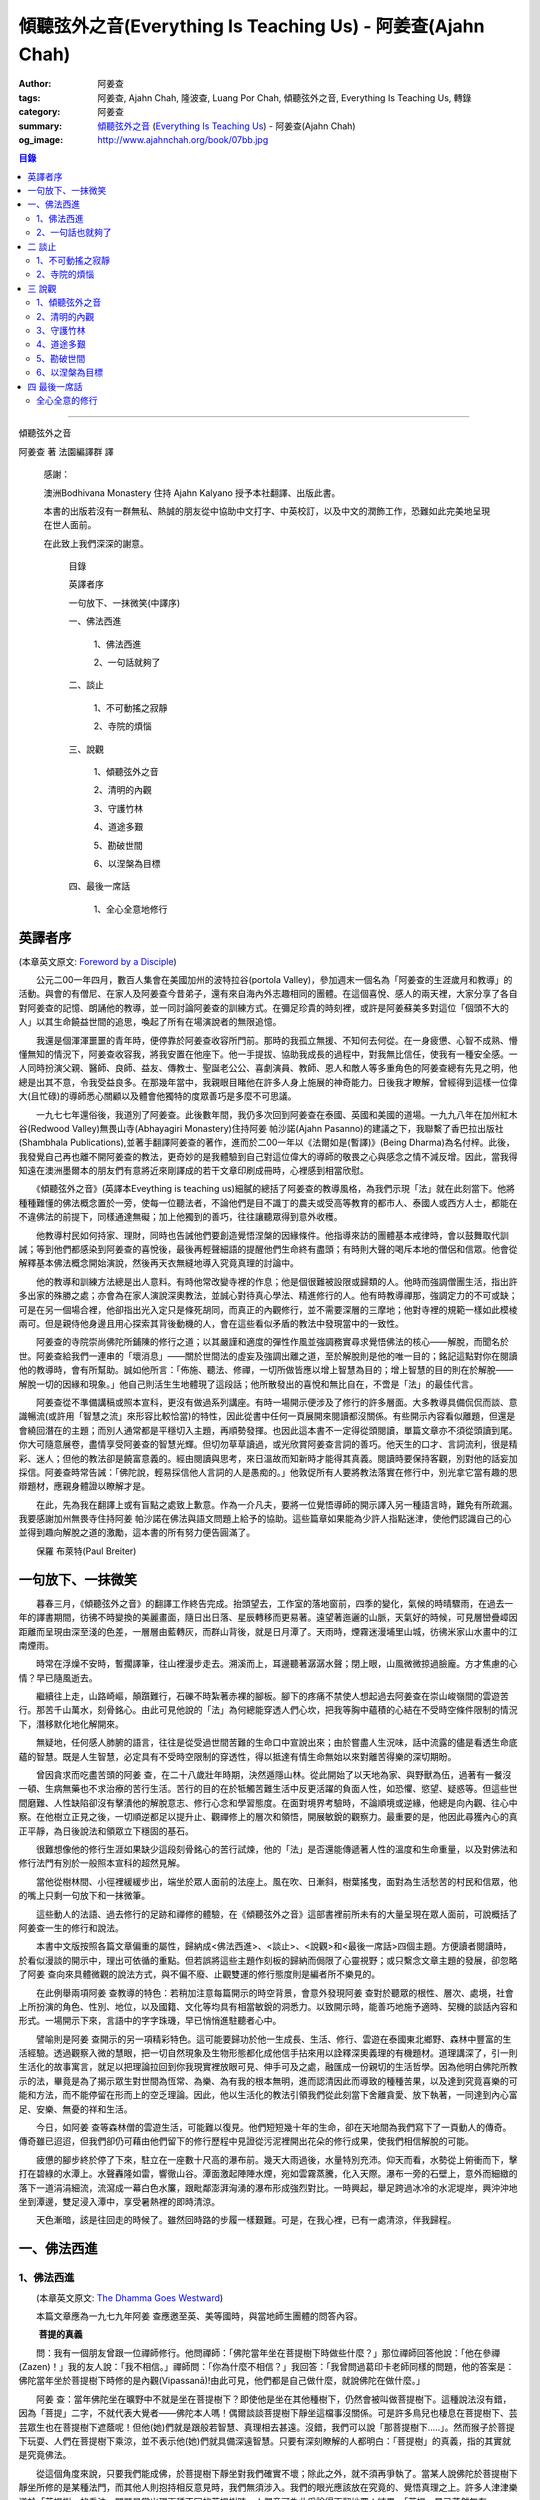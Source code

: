 傾聽弦外之音(Everything Is Teaching Us) - 阿姜查(Ajahn Chah)
############################################################

:author: 阿姜查
:tags: 阿姜查, Ajahn Chah, 隆波查, Luang Por Chah, 傾聽弦外之音, Everything Is Teaching Us, 轉錄
:category: 阿姜查
:summary:  `傾聽弦外之音`_ (`Everything Is Teaching Us`_) - 阿姜查(Ajahn Chah)
:og_image: http://www.ajahnchah.org/book/07bb.jpg

.. contents:: 目錄
   :depth: 2

----

傾聽弦外之音

阿姜查 著      法園編譯群  譯

  感謝：

  澳洲Bodhivana Monastery 住持 Ajahn Kalyano 授予本社翻譯、出版此書。

  本書的出版若沒有一群無私、熱誠的朋友從中協助中文打字、中英校訂，以及中文的潤飾工作，恐難如此完美地呈現在世人面前。

  在此致上我們深深的謝意。

    目錄

    英譯者序

    一句放下、一抹微笑(中譯序)

    一、佛法西進

      1、佛法西進

      2、一句話就夠了

    二、談止

      1、不可動搖之寂靜

      2、寺院的煩惱

    三、說觀

      1、傾聽弦外之音

      2、清明的內觀

      3、守護竹林

      4、道途多艱

      5、勘破世間

      6、以涅槃為目標

    四、最後一席話

      1、全心全意地修行


英譯者序
++++++++

(本章英文原文: `Foreword by a Disciple <https://www.ajahnchah.org/book/Translator_s_Foreword_Every.php>`__)

　　公元二00一年四月，數百人集會在美國加州的波特拉谷(portola Valley)，參加週末一個名為「阿姜查的生涯歲月和教導」的活動。與會的有僧尼、在家人及阿姜查今昔弟子，還有來自海內外志趣相同的團體。在這個喜悅、感人的兩天裡，大家分享了各自對阿姜查的記憶、朗誦他的教導，並一同討論阿姜查的訓練方式。在彌足珍貴的時刻裡，或許是阿姜蘇美多對這位「個頭不大的人」以其生命饒益世間的追思，喚起了所有在場演說者的無限追憶。

　　我還是個渾渾噩噩的青年時，便停靠於阿姜查收容所門前。那時的我孤立無援、不知何去何從。在一身疲憊、心智不成熟、懵懂無知的情況下，阿姜查收容我，將我安置在他座下。他一手提拔、協助我成長的過程中，對我無比信任，使我有一種安全感。一人同時扮演父親、醫師、良師、益友、傳教士、聖誕老公公、喜劇演員、教師、恩人和敵人等多重角色的阿姜查總有先見之明，他總是出其不意，令我受益良多。在那幾年當中，我親眼目睹他在許多人身上施展的神奇能力。日後我才瞭解，曾經得到這樣一位偉大(且忙碌)的導師悉心關顧以及體會他獨特的度眾善巧是多麼不可思議。

　　一九七七年還俗後，我道別了阿姜查。此後數年間，我仍多次回到阿姜查在泰國、英國和美國的道場。一九九八年在加州紅木谷(Redwood Valley)無畏山寺(Abhayagiri Monastery)住持阿姜 帕沙諾(Ajahn Pasanno)的建議之下，我聯繫了香巴拉出版社(Shambhala Publications),並著手翻譯阿姜查的著作，進而於二00一年以《法爾如是(暫譯)》(Being Dharma)為名付梓。此後，我發覺自己再也離不開阿姜查的教法，更奇妙的是我體驗到自己對這位偉大的導師的敬畏之心與感念之情不減反增。因此，當我得知遠在澳洲墨爾本的朋友們有意將近來剛譯成的若干文章印刷成冊時，心裡感到相當欣慰。

　　《傾聽弦外之音》(英譯本Eveything is teaching us)細膩的總括了阿姜查的教導風格，為我們示現「法」就在此刻當下。他將種種難懂的佛法概念置於一旁，使每一位聽法者，不論他們是目不識丁的農夫或受高等教育的都市人、泰國人或西方人士，都能在不違佛法的前提下，同樣通達無礙；加上他獨到的善巧，往往讓聽眾得到意外收穫。

　　他教導村民如何持家、理財，同時也告誡他們要創造覺悟涅槃的因緣條件。他指導來訪的團體基本戒律時，會以鼓舞取代訓誡；等到他們都感染到阿姜查的喜悅後，最後再輕聲細語的提醒他們生命終有盡頭；有時則大聲的喝斥本地的僧侶和信眾。他會從解釋基本佛法概念開始演說，然後再天衣無縫地導入究竟真理的討論中。

　　他的教導和訓練方法總是出人意料。有時他常改變寺裡的作息；他是個很難被設限或歸類的人。他時而強調僧團生活，指出許多出家的殊勝之處；亦會為在家人演說深奧教法，並誠心對待真心學法、精進修行的人。他有時教導禪那，強調定力的不可或缺；可是在另一個場合裡，他卻指出光入定只是條死胡同，而真正的內觀修行，並不需要深層的三摩地；他對寺裡的規範一樣如此模棱兩可。但是親侍他身邊且用心探索其背後動機的人，會在這些看似矛盾的教法中發現當中的一致性。

　　阿姜查的寺院崇尚佛陀所鋪陳的修行之道；以其嚴謹和適度的彈性作風並強調務實尋求覺悟佛法的核心——解脫，而聞名於世。阿姜查給我們一連串的「壞消息」——關於世間法的虛妄及強調出離之道，至於解脫則是他的唯一目的；銘記這點對你在閱讀他的教導時，會有所幫助。誠如他所言：「佈施、聽法、修禪，一切所做皆應以增上智慧為目的；增上智慧的目的則在於解脫——解脫一切的因緣和現象。」他自己則活生生地體現了這段話；他所散發出的喜悅和無比自在，不啻是「法」的最佳代言。

　　阿姜查從不準備講稿或照本宣科，更沒有做過系列講座。有時一場開示便涉及了修行的許多層面。大多教導具備侃侃而談、意識暢流(或許用「智慧之流」來形容比較恰當)的特性，因此從書中任何一頁展開來閱讀都沒關係。有些開示內容看似離題，但還是會繞回潛在的主題；而別人通常都是平穩切入主題，再順勢發揮。也因此這本書不一定得從頭閱讀，單篇文章亦不須從頭讀到尾。你大可隨意展卷，盡情享受阿姜查的智慧光輝。但切勿草草讀過，或光欣賞阿姜查言詞的善巧。他天生的口才、言詞流利，很是精彩、迷人；但他的教法卻是饒富意義的。經由閱讀與思考，來日溫故而知新時才能得其真義。閱讀時要保持客觀，別對他的話妄加採信。阿姜查時常告誡：「佛陀說，輕易採信他人言詞的人是愚痴的。」他敦促所有人要將教法落實在修行中，別光拿它當有趣的思辯題材，應親身體證以瞭解才是。

　　在此，先為我在翻譯上或有盲點之處致上歉意。作為一介凡夫，要將一位覺悟導師的開示譯入另一種語言時，難免有所疏漏。我要感謝加州無畏寺住持阿姜 帕沙諾在佛法與語文問題上給予的協助。這些篇章如果能為少許人指點迷津，使他們認識自己的心並得到趣向解脫之道的激勵，這本書的所有努力便告圓滿了。

　　保羅 布萊特(Paul Breiter)


一句放下、一抹微笑
++++++++++++++++++

　　暮春三月，《傾聽弦外之音》的翻譯工作終告完成。抬頭望去，工作室的落地窗前，四季的變化，氣候的時晴驟雨，在過去一年的譯書期間，彷彿不時變換的美麗畫面，隨日出日落、星辰轉移而更易著。遠望著迤邐的山脈，天氣好的時候，可見層巒疊嶂因距離而呈現由深至淺的色差，一層層由藍轉灰，而群山背後，就是日月潭了。天雨時，煙霧迷漫埔里山城，彷彿米家山水畫中的江南煙雨。

　　時常在浮燥不安時，暫擱譯筆，往山裡漫步走去。溯溪而上，耳邊聽著潺潺水聲；閉上眼，山風微微掠過臉龐。方才焦慮的心情？早已隨風逝去。

　　繼續往上走，山路崎嶇，顛躓難行，石礫不時紮著赤裸的腳板。腳下的疼痛不禁使人想起過去阿姜查在崇山峻嶺間的雲遊苦行。那苦千山萬水，刻骨銘心。由此可見他說的「法」為何總能穿透人們心坎，把我等胸中蘊積的心結在不受時空條件限制的情況下，潛移默化地化解開來。

　　無疑地，任何感人肺腑的語言，往往是從受過世間苦難的生命口中宣說出來；由於嘗盡人生況味，話中流露的儘是看透生命底蘊的智慧。既是人生智慧，必定具有不受時空限制的穿透性，得以抵達有情生命無始以來對離苦得樂的深切期盼。

　　曾因貪求而吃盡苦頭的阿姜 查，在二十八歲壯年時期，決然遁隱山林。從此開始了以天地為家、與野獸為伍，過著有一餐沒一頓、生病無藥也不求治療的苦行生活。苦行的目的在於牴觸苦難生活中反更活躍的負面人性，如恐懼、慾望、疑惑等。但這些世間磨難、人性缺陷卻沒有擊潰他的解脫意志、修行心念和學習態度。在面對境界考驗時，不論順境或逆緣，他總是向內觀、往心中察。在他樹立正見之後，一切順逆都足以提升止、觀禪修上的層次和領悟，開展敏銳的觀察力。最重要的是，他因此尋獲內心的真正平靜，為日後說法和領眾立下穩固的基石。

　　很難想像他的修行生涯如果缺少這段刻骨銘心的苦行試煉，他的「法」是否還能傳遞著人性的溫度和生命重量，以及對佛法和修行法門有別於一般照本宣科的超然見解。

　　當他從樹林間、小徑裡緩緩步出，端坐於眾人面前的法座上。風在吹、日漸斜，樹葉搖曳，面對為生活愁苦的村民和信眾，他的嘴上只剩一句放下和一抹微筆。

　　這些動人的法語、過去修行的足跡和禪修的體驗，在《傾聽弦外之音》這部書裡前所未有的大量呈現在眾人面前，可說概括了阿姜查一生的修行和說法。

　　本書中文版按照各篇文章偏重的屬性，歸納成<佛法西進>、<談止>、<說觀>和<最後一席話>四個主題。方便讀者閱讀時，於看似漫談的開示中，理出可依循的重點。但若誤將這些主題作刻板的歸納而侷限了心靈視野；或只繫念文章主題的發展，卻忽略了阿姜 查向來具體微觀的說法方式，與不偏不廢、止觀雙運的修行態度則是編者所不樂見的。

　　在此例舉兩項阿姜 查教導的特色：若稍加注意每篇開示的時空背景，會意外發現阿姜 查對於聽眾的根性、層次、處境，社會上所扮演的角色、性別、地位，以及國籍、文化等均具有相當敏銳的洞悉力。以致開示時，能善巧地施予適時、契機的談話內容和形式。一場開示下來，言語中的字字珠璣，早已悄悄進駐聽者心中。

　　譬喻則是阿姜 查開示的另一項精彩特色。這可能要歸功於他一生成長、生活、修行、雲遊在泰國東北鄉野、森林中豐富的生活經驗。透過觀察入微的慧眼，把一切自然現象及生物形態都化成他信手拈來用以詮釋深奧義理的有機題材。道理講深了，引一則生活化的故事寓言，就足以把理論拉回到你我現實裡放眼可見、伸手可及之處，融匯成一份親切的生活哲學。因為他明白佛陀所教示的法，畢竟是為了揭示眾生對世間為恆常、為樂、為有我的根本無明，進而認清因此而導致的種種苦果，以及達到究竟喜樂的可能和方法，而不能停留在形而上的空乏理論。因此，他以生活化的教法引領我們從此刻當下舍離貪愛、放下執著，一同達到內心富足、安樂、無憂的祥和生活。

　　今日，如阿姜 查等森林僧的雲遊生活，可能難以復見。他們短短幾十年的生命，卻在天地間為我們寫下了一頁動人的傳奇。傳奇雖已迢迢，但我們卻仍可藉由他們留下的修行歷程中見證從污泥裡開出花朵的修行成果，使我們相信解脫的可能。

　　疲憊的腳步終於停了下來，駐立在一座數十尺高的瀑布前。幾天大雨過後，水量特別充沛。仰天而看，水勢從上俯衝而下，擊打在碧綠的水潭上。水聲轟隆如雷，響徹山谷。潭面激起陣陣水煙，宛如雲霧蒸騰，化入天際。瀑布一旁的石壁上，意外而細緻的落下一道涓涓細流，流瀉成一幕白色水簾，跟毗鄰澎湃洶湧的瀑布形成強烈對比。一時興起，舉足跨過冰冷的水泥堤岸，興沖沖地坐到潭邊，雙足浸入潭中，享受暑熱裡的即時清涼。

　　天色漸暗，該是往回走的時候了。雖然回時路的步履一樣艱難。可是，在我心裡，已有一處清涼，伴我歸程。


一、佛法西進
++++++++++++

1、佛法西進
```````````

　　(本章英文原文: `The Dhamma Goes Westward <http://www.ajahnchah.org/book/Dhamma_Goes_Westward.php>`__)

　　本篇文章應為一九七九年阿姜 查應邀至英、美等國時，與當地師生團體的問答內容。

　　 **菩提的真義**

　　問：我有一個朋友曾跟一位禪師修行。他問禪師：「佛陀當年坐在菩提樹下時做些什麼？」那位禪師回答他說：「他在參禪(Zazen)！」我的友人說：「我不相信。」禪師問：「你為什麼不相信？」我回答：「我曾問過葛印卡老師同樣的問題，他的答案是：佛陀當年坐於菩提樹下時修的是內觀(Vipassanā)!由此可見，他們都是自己做什麼，就說佛陀在做什麼。」

　　阿姜 查：當年佛陀坐在曠野中不就是坐在菩提樹下？即使他是坐在其他種樹下，仍然會被叫做菩提樹下。這種說法沒有錯，因為「菩提」二字，不就代表大覺者——佛陀本人嗎！偶爾談談菩提樹下靜坐這檔事沒關係。可是許多鳥兒也棲息在菩提樹下、芸芸眾生也在菩提樹下遮蔭呢！但他(她)們就是跟般若智慧、真理相去甚遠。沒錯，我們可以說「那菩提樹下.....」。然而猴子於菩提下玩耍、人們在菩提樹下乘涼，並不表示他(她)們就具備深遠智慧。只要有深刻瞭解的人都明白：「菩提樹」的真義，指的其實就是究竟佛法。

　　從這個角度來說，只要我們能成佛，於菩提樹下靜坐對我們確實不壞；除此之外，就不須再爭執了。當某人說佛陀於菩提樹下靜坐所修的是某種法門，而其他人則抱持相反意見時，我們無須涉入。我們的眼光應該放在究竟的、覺悟真理之上。許多人津津樂道於「菩提樹」的看法，問題是當出現兩種不同的菩提樹時，人們竟可為此爭論得天翻地覆；結果，「菩提」早已蕩然無存。

　　總之，這都是在說明「究竟法」(Paramatthadhamma)。在這種前提下，我們也可以在菩提樹下靜坐，然後成佛，那就太棒了。所以，不須為此爭論。當有人說佛陀在菩提樹下靜坐修某種法門，他人反稱：「不，不對！」時，我們不須介入。我們的目標要放在究竟法上，意指安住於全然覺知之中。究竟法遍及一切，所以不論佛陀是否坐在菩提樹下、以何種姿勢從事哪類活動，都不要緊。那都是人類所發展出來的想法。人人都可以有不同的意見和看法，我們只要保持超然，無須參與論辯。

　　佛陀是在哪兒得入涅槃的？涅槃指的是滅盡無餘。滅盡無餘前，必先具備對事物的如實知見，這才能淨垢無餘，方才是「究竟法」。世間法和解脫法的解釋各自有別，雖各自有理，道(真理)卻不同。比方說：你是個「人」，但佛陀則不以為然：「不，不是這樣的，本來是無我的。」因此，我們將一切的說法和解釋概括為世間法和出世間法。

　　這麼說好了：以前你是個小孩，現在長大了。那麼，現在的你是一個新的你、還是舊有的你？如果是舊有的你，你怎麼變成大人了？倘若是新的你，你又從何而來？新你和舊你的討論都切不著重點，顯示出世間的語言和理智上有限性。如果有所謂的「大」，「小」必然存在；反之，有「小」，就一定少不了「大」。儘管你如何的討論大小、老少等，在究竟義上，它們都是不存在的。你不能斷言某人或某物「很大」。一位智者絕不會將假名所安立的信以為真。可是一般人若聽到此大非大、此小非小時卻滿頭霧水，原因就在於他們對大小概念的執持不移。

　　把一棵樹苗種在地上，靜觀它成長。一年後它長了一米高，次年變成兩米高。它是同一株還是不同株？答案如果是「同」，它怎麼會變大？如果不是，怎麼會又由小樹而來？從一個覺悟法、如實知的智者觀點來看，樹並無新舊亦無大小之別。某人認為眼前的樹很高，某人卻不以為然；「高」其實根本不存在獨立的自性。我們可以說芸芸眾生有大有小、有老有少，事情應就在此打住，問題也自然迎刃而解，無須為世間的分別而作繭自縛。如此一來，就不會對修行再有疑惑。

　　我曾聽聞有人犧牲動物，殺雞、宰鴨、屠牛以祭祀、取悅諸神。這種以為在造福的妄見，其實是在造惡業，是反其道而行！只要曾深究、觀察過的人，都會不以為然。不知道你們有沒有發覺？我怕泰國人是越來越如此了；他們沒有認真地審查。

　　 **四如意足**

　　問：您說「審查」是指vīmamsā(慧觀、審察)嗎？

　　阿姜 查：就是指明了因果。

　　問：「四如意足」的教法中，除了vīmamsā(慧觀、審察)外，還談到了「chanda(意欲)」、「viriya(精進)」「citta(心)」等。

　　阿姜 查：「意欲」之後所生的是否正確？你所精進的方向對嗎？它們的現起必須伴隨觀慧才行。

　　問：「心」和「觀慧(審察)」有何不同？

　　阿姜 查：觀慧是審察，意指善巧或智慧，是心所(心理元素)之一。我們可以說，意欲是心，精進是心，念是心，觀慧也是心。它們都是心的不同面向，所以可以將它們統稱作「心」。但在這裡，為了突顯這些心所的不同，必須將之分門別類。即使意欲生起時，我們也無從得知它是善或惡；再怎麼精進，也不知其方向正確與否。此外，我們所謂的心，是真心嗎？這必須具足「觀慧」加以辨識才行。藉著分別智逐一審察這些心所，我們的修行才能慢慢地校正過來，進而體悟佛法。

　　我們如果不禪修，等於只是一知半解、似懂非懂，起不了太大作用。只要是真修行者，這四如意足都是時時在心中現起的。縱使時有偏差，也會在覺察後，馬上校正過來。他們的修行因此得以持之以恆。

　　 **自作自證、困惑不生**

　　有些人看到你的生活方式及對法的熱忱，或許會認為是毫無意義的。另一些人或許會說：想修行，就必須削髮出家才行。其實，如何修行才是修行的關鍵重點，而非削髮出家。所謂：彼應自作證，莫由他人證；意思是要你學習信任自己。這麼一來，便沒什麼好損失了。別人或許以為你瘋了；那沒關係，他們畢竟對佛法毫無概念。

　　別人說什麼都無法評量你的修行。因為別人的話，是無法使你領悟佛法的，我指的是真實的「法」。別人給你的教導是在指引你修道，所以不算是真智慧。當人與佛法有了會晤時，會在自心中產生一種殊勝的領悟。佛陀因此說：「如來只能指示出正道」。有人剃度時，我總是告誡他們：「我們的職責僅限於阿闍黎(戒師)，頌戒已畢。我已讓各位出家受具足戒，如今我們的責任已盡，接下來就靠你們自己好好修行了。」

　　教法可以是深奧的，但聽者不見得都能明白。那不要緊，別被深奧或淺顯的道理給困住了；只要全心全意地修行，終有一天它會讓你徹底明白經教裡所說的一切。不要仰賴一般人的智識；不知道你們有沒有聽過瞎子摸象的故事？故事中的隱喻蠻好的。

　　假設有一群瞎子在摸象，各自表述了起來。一個摸到象腿的人說它長的像根柱子，另一個摸到耳朵的人說它長的像把扇子，另一個抓到尾巴的說：「不對，它長的像支掃把，不是扇子。」最後一個摸到象肩的人所形容的，自然又和前三者截然不同了。

　　這種情形到最後是沒完沒了的。雖是同一隻大象，但每一個盲人卻因接觸到象的不同部位，其看法竟有天壤之別。修行亦然。我們從米粒般微小的領悟和經驗中得到了一些狹隘的概念，也在逐一尋師訪道過程中求取各種解說和指導，互相比較，想弄清楚他們的是否正確。有些僧侶總是持著缽、拿著傘，到處尋訪名師，且不斷批評、比較，以致於他們坐下來打坐時，總是落入孰是孰非的困惑裡。「這位老師說一回事，另一位說的又是一回事；張三這麼教，李四的法門卻不同，怎麼就是湊合不起來。」因而令人困惑不已。

　　你可能在聽聞若干好師長的教導後，便到這些阿姜、禪師們座下學習。所以在我看來，各位懂得的應該不少；但怎麼就是離不開想聽更多、想比較的習性，落得一身困惑的苦果。結果，歷任老師的指導反而只給你多添了一分苦惱。佛陀時代就有一則關於一位身陷困境的求道者的故事。

　　這位求道者一個接一個的尋訪名師，不僅聽取不同說法，也學習他們的法門。原本目的在於學習禪修的他，最後困擾卻不減反增。他求道的步履一直到得遇偉大的導師——喬達摩，得以向佛陀說明他的種種困惑，這才終於停歇。

　　「你過去的作為並無法止息困惑。」佛陀告訴他：「此刻，放下過去無論做過或沒做過、是善或惡的一切，通通放下罷！」

　　「放下過去和未來，回到當下，你將得以領悟佛法。雖然各個名師的理論你都瞭若指掌，可是你對自己的心卻毫無所悉。當下是「空」的，用心觀照一切「行」的生滅，視它們無非是無常、苦和無我，並堅信不移。如此就能不再介意過去和未來，清楚地明了過去已逝，未來仍未至。當下思惟能讓你領悟到：當下是過去所致的果，所以，由過去所致的果，可於當下照見。」

　　「未來仍未至。未來將發生的，自然會在未來生起、消逝。為當下仍未發生的事杞人憂天並無意義。因此觀照當下吧；當下便是未來的因。如果希望未來能美好，就應該在當下行善。對於當下的作為多增長一些覺醒。未來將是你此刻當下所成就的果；過去是因，未來則是當下的果。」

　　「一旦了知當下，便能遍知過去、未來。覺察當下是二者的交會所在，從而放下過去和未來。」

　　尋道者在明白這個道理後，下定決心要實踐佛陀的告誡，放下這一切。在眼前一片光明中，他領悟了許多道理，並以自己的智慧洞悉萬物法則。他的疑惑止息了，他放下了過去和未來以及當下所見的一切。這就是「不二法(eko dhammo)」。從今爾後，他不再需要為求道而托著缽，上山入林。即便需要遠行，也是因緣所致，絕不強求；就算停駐，也是因緣所致，非欲望所為。

　　如法的修行，使他遠離困惑。於修行中，不增不減、安住寂靜，不憂惱過去與未來。這便是佛陀所示現的道法。

　　但這絕不只是久遠以前所發生的一則故事而已。如果我們在此時正確的修行，同樣能領悟佛法。我們之所以對過去、未來能有所認知，在於此刻當下是它們的交會所在。回顧過去，得不到答案；前瞻未來，一樣無從得知。原因就在於真理不在過去、未來，而是在此刻，在當下。

　　佛陀曾說：「我從個人的精進中，無師而得悟。」各位知不知道這個故事？曾有另一位求道者問佛陀：「尊師何人？」佛陀回答他說：「我沒有老師，我是自己證悟的。」可是這位求道者聽了以後，只是搖搖頭、默默地退去了。他認為沒有老師的指導不可能有所成就。在他眼裡佛陀只是在自圓其說。對於那樣的說法，他一點也不感興趣。

　　修行應當是：追隨一位老師修行時，當他教你要捨離有害的貪著和嗔恚，必須一一蠲(譯註：有清洗、免除等義)除時，你會修而行之。然而要蠲除貪心、嗔心不可能光聽老師的告誡便能辦到，你必須確實身體力行才行。透過實修，你將會親身領略。洞察心生貪念時，你會馬上放下；徹見內心起嗔念，也會即刻捨離。這是老師無法為你代勞的事。師長能教你們要蠲除三毒，但光聽不練也是辦不到的。只要確實修行，開悟自會到來；這些道理你要親身體會。

　　就好像佛陀領你到正道的起點，告訴你：「這就是正道了，出發吧！」你必須親自上路，他不能代勞。當你邁開步履，行走在修習佛法的大道上，就能與真實的佛法相應。這種相應是超越一切人事物所能言語的。因此說自作證，領悟過去、現在、未來和因果；困惑從此不生。

　　我們一直在談捨和得、棄和守；可是，一旦領悟了修行的正果，其實是不增不減的。佛陀曾說，這就是我們要達到的境界，但人們卻不想在那兒駐留。一旦有人到了彼岸，若干人還在此岸時，此岸人根本無法明白彼岸人所說的話。他們對經文或許有其獨到見地，卻都不算上對真理的真知、真悟。

　　我們通常談到修行時總離不開「趣入」和「超脫」、「揚善」或「除惡」等，但最終的結果是指以上一切都所作皆辦了。佛法中，有所謂「有學者」(sekha puggala)——仍須修學的人，和「無學者」(asekha puggala)——已修學完畢的人。它是指心意方面的：證得圓滿覺悟的境界時，就無可修學了。何以如此？因為這些人已不再需要任何世間的教法和修行，指的就是那些已滅盡一切煩惱之士。

　　「有學者」必須在這道上從起點至最高境界一步一步地修學。當一切都圓滿成就後，便稱為「無學者」，意指所作皆辦、不受後有之人。一切都已修學完畢，疑惑不再；所有德行皆已圓滿，所有煩惱也已盡除。他們安住在寂止中，不受任何善惡所影響；於一切境遇中，不為所動。這就是所謂的「空心」。這下，你們可真不明白了。

　　你們怎麼也不明白：「如果我的心是空的，那還怎麼走路？」沒錯，正是因為心空了。「如果心空無一物，我怎麼吃呢？當心了無一切時，我還會想吃嗎？」跟還未修學得當的人說「空」，他們是無法理解的，所以沒什麼益處。

　　運用這些各種名相的人，已想辦法讓我們感覺領悟真理的可能。譬如：我們從出生那一刻到現在一直不斷在累積和伴隨的「行」(saṅkhāra)，佛陀說，其實並非「我」，亦非「我所有」。他為什麼這麼說呢？因為真理惟能以此方法來說明外，別無他法。他為具備覺察力的人而設此教說，以讓他們得大智慧。但這些可是需要仔細思惟才行。

　　有些人聽到「我一無所有」時，若只得膚淺的瞭解，以為應就此捨掉一切財物，就會在它的意義上和實踐方法上爭論不休。「此我非我」並不表示要你終止生命或捨掉一切所有，而是要你捨掉執著。我們有世俗諦(虛設)和勝義諦(解脫)兩種層次。在世俗諦中，有名為張三、李四、三姑、六婆等等，以此假名安立便利世間的溝通和運作。佛陀並沒有教我們別去利用它們，而是勸我們不應對之產生執著，從而領悟它們的「空」。

　　「空」，難以言喻啊！

　　我們必須仰仗修行以及修行中所得的智慧。想藉由詢問獲得智慧和領悟，不可能徹見真理的，它必須透過修行才能自知自證。別總往外看，要往內看，才能打自內心裡明白。可是，每當我們談起修行，人們一股腦地準備辯駁，原因就在於他們曾學過不同的修行方法，並對他們所學的法門有所偏執，更未經足夠的實修以領悟真理。

　　 **烏龜和蛇**

　　你們有沒有察覺到前幾天我們遇到的那群泰國人呢？他們問了一些無關緊要的問題，如：「你們為什麼要持缽吃飯？」我心裡很清楚他們與佛法相去甚遠。他們是受現代教育出身的，我不便多說些什麼，所以讓美國比丘去跟他們談，或許他們才聽得進去。現在的泰國人對佛法不但沒興趣，更是一點概念也沒有。我為什麼這麼說呢？如果沒有學習過，一定不懂。他們雖然學問有專長，但對佛法全然無知。我們必須承認，對於他們所專長的，我是一籌莫展。西方比丘也學習佛法，就讓他們說教去罷。

　　當前的泰國人中，愈來愈少人有興趣出家、修學和修行了。是什麼原因，我不知道。或許因為他們工作太忙，還是因國家朝物質方面發展使然，我不清楚。從前，人們來出家時，總會待個幾年或四、五個雨安居。現在，頂多一兩個禮拜。有些甚至早上剃度，傍晚便還俗去了。這就是當前的趨勢。他們說一些類似那位先生問我的話：「如果每個人都如你所願的出家幾年的話，那全世界不就跟著停滯不前了嗎？家庭人口沒有成長，也沒有人搞建設。」

　　我跟他說：「你的想法跟蚯蚓差不多。蚯蚓活在土壤裡，天天以土壤為食。有一天它突然開始擔心土會不會被它吃光了。它四周全是土，頭上頂著的也是土，竟還擔心會沒土可吃。」

　　這無異是蚯蚓的想法。人們擔心世界不會進步，會有停止的一天，那是蚯蚓的淺見。他們不是蚯蚓，可是腦袋卻與它們無異。這是動物界的妄見，真是愚痴。

　　我常常引用一個烏龜和蛇的故事來說明。從前，森林裡發生一場大火，森林裡的動物都倉皇的四處逃竄。烏龜在緩慢的逃生途中，看見一條蛇溜過它眼前，悲憫心於是油然而生。為什麼呢？只因那條蛇沒有腿，所以它認為蛇可能無法逃離火場，因此想幫蛇脫困。結果蛇在大火漫燒之際逃離了現場，反倒是有四條腿的烏龜卻不幸葬身火窟。

　　烏龜就是這麼愚痴。它以為有腿的跑得了，沒腿就動彈不得，所以才會對蛇起悲憫之心。它心想：沒腿的蛇會葬身火窟。但蛇本身一點也不擔心，它心裡明白自己可以輕易地逃離險境。

　　對那些觀念混淆的人可以用這種方法來說明。只要你跟他不一樣，看法不同，也沒有他們的學識，他們就會為你感到憐憫。你看，到底是誰無知？我對某些事物並不在行，那些方法我算是無知。

　　 **真正的平靜得自於正見**

　　面對各式各樣的情境，反而可以成為平靜生起的「因」。過去我對自己的愚痴和錯誤一點自覺意識也沒有，只要心受到外界干擾，就會設法逃避、遠離。我那時的行為等於遠離了平靜，而且是一而再、再而三地逃離它。我不想看到這個或聽到那些，也不願去思考或經驗各種繁複的事物，絲毫不知道這就是煩惱本身。當時我滿腦子認為：只要走開便能讓自己遠離人群和狀況，不須面對擾人的事物或聽見不順耳的言論；所以，能避得愈遠愈好。

　　許多年過去了，經歷種種不期而遇的事件後，迫使我在各方面改變了不少。出家這麼多年後，我剃度的弟子愈來愈多，尋訪我的人也與日俱增。隨著身旁追隨者的增加，我想逃也沒法逃，被迫再次開始面對事物。我的耳朵必須去聽，眼睛必須去看。自從為人師表後，反而使我開始得到更多認知；這些認知帶來了許多智慧和放下。雖然身邊總是事件不斷，我卻學會了不去執取，反要隨時放下。由於這些經歷，使我比過去善巧許多。

　　痛苦襲捲而來時，我仍處之泰然，並沒有因想逃避而弄巧成拙。過去，我在禪修中，一心只想得到平靜，以為外在環境是主要能助我達到平靜的原因之一，根本不明白擁有正見才是領悟平靜的所在。

　　我常提到，平靜有兩種。智者將它分為從觀慧中所得的定，和從安止中所得的定。從奢摩他中所得的定，眼睛必須不見色，耳朵必須不聽聲，鼻子不去嗅味道等等。只要不去聽、不知道，就能安住平靜中。這種平靜有其好處，但有意義嗎？有，它是有意義，但不究竟，也有時效性，並沒有穩固的基礎。當六根(感官)面對不順心的六塵(外塵)互相糾葛，導致智慧無從產生。原因在於：人總認為是外在條件使他無法平靜。

　　從另一方面來看，如果你決心要直接面對、不再逃避，你會逐漸明白，其實不平靜的原因並非源自外在因素和狀況，而是妄見所造成的。我時常這般告誡我的弟子說：如果你們真的有心要在禪修中尋求平靜，一定能尋獲那無色、無聲、無有一物會干擾你的寂止所在；由於此處沒有任何會刺激你的東西，你的心自然會安住平穩下來。一旦擁有這種體驗時，應好好審察它，看它到底有多少能耐：當你出定之後，根塵開始接觸，去注意你是怎麼變得快樂、不快樂的；如何歡欣、沮喪的，心又是怎麼受干擾的。從這當中才會領悟到，這種平靜並非真實的平靜。

　　讓經驗裡的經驗，只是經驗。有東西使我們愉快時，我們就認定它是好的；有東西讓我們不悅時，我們就說它是不好的。這都不過是我們的分別心對外在對象(外塵)所下的定義。明白這點後，等於有了審視外塵的基礎，能如實看清它們的本然。禪修中帶有平靜時，是不需太多思惟的，因為寂止的心自會產生某種覺性的敏覺力。它不是思惟，而是稱作「擇法」(dhammavicaya)。

　　這種平靜是不受經驗或根塵接觸所擾的。但問題是：「既然已平靜了，為何還有其它活動呢？」這當中是有活動沒錯，但絕不是那種平常、會折磨人、會無中生有的活動。凡是任何在此平靜發生的一切，心都明明惺惺，智慧便是在此發生，並使心產生前所未有的清明觀照。我們洞悉事情實質產生的過程；一旦我們認清它們的真相時，平靜就會變得一切皆備了。眼見色、耳聞聲的那一剎那就認清了它的底細。後來談到的這種平靜，在眼見到色時，心是平靜的；當耳朵聽到聲音時，心也靜如止水、不生波濤。不論任何體驗到來，心皆如如不動。

　　這種平靜是從何升起的？它從稍前的那一種定——無知的三摩地中升起，是後者「定」的由來。佛法說，智慧從定中生起。「知」來自於「無知」，心是從無知的階段以及學習這樣的審察中逐漸了知的。一旦同時具備了止(定)和觀(慧)，不論何時何地、從事任何活動，都能洞徹事物的真相。我們明了，所有在心中生而又滅的一切經驗也只是如此而已，所以也就無須有所為，無須更正或解決什麼；沒有臆想、無有去處、無須閃躲。透過智慧、如實覺知並超越它們，才是我們得以跳脫的唯一途徑。

　　想當初，我初建立巴蓬寺時，有很多信徒來拜訪我，導致一些弟子說：「隆波(師父)成天都在跟信徒往來，這裡不再是修行的適當環境。」可是我又沒有主動去找信徒。我們建了一座寺，而信徒就是來這兒恭敬出家生活的。是呀！我並不否定他們所說的。但事實上，我卻在這當中得到許多智慧，也對許多道理有更深的認識，這些卻都不是弟子們所能理解的。他們只看到表相，認為我的修行因人們的簇擁及過度的干擾而退失了。我並沒有任何方法可以說服他們。但隨著時間的過去，我克服了種種困境，最後終於確信了一件事，那就是：真正的平靜得自於正確的見解。如果沒有正見，不論我們所在何處，都無法止靜下來，智慧也不得而生。

　　在這兒的西方國度裡，有許多人想要修行。我並不想批評任何人，但就我所看到的情況，持戒的觀念還不普及。是呀！這就是世間。首先，你也可以從修定著手；這就好像在路上撞見一根木頭，有人會從這一端拿，有人則會從另一端拿，不論你從哪一端拿，它都是同一根木頭，你也都拿得動它。從三摩地的修習中產生平靜時，心便可從瞭解事物的真相中獲得智慧，並在知曉惡行的情況下，時時戒慎恐懼。你從哪一端提起都好，但重點是修行中要有堅毅的決心。如果你是從持戒著手，它會給你帶來平靜，也就是三摩地，它會變成智慧的前因。一旦有了智慧，它就會讓三摩地更加深沉。接著，三摩地會繼續令戒持得更精嚴。其實，此三者是畫等號的，同時增上的。到了最後，最終的結果是三者同而為一，不可分別。

　　三摩地是無法被區隔並個別分類的；智慧也不能獨立存在，乃至戒律亦然。在初階階段裡，我們確實把它們都區隔開來，但法有世俗諦和解脫法(勝義諦)之別。在解脫法上，是不執善惡兩邊的。我們借世間法之用，區隔了善惡及修行的不同層面，這無可厚非，但不是究竟法。如果我們能明白世間法的用意，就能明白解脫法。如此一來，我們就可以明了：各種不同的名相，其實只是在指點人們同一個道理。

　　因此，過去的那些歲月裡，讓我學會了如何圓融地處理人與各種境遇的問題。面對這一切遭遇，我的心反而必須更堅定。由於有智慧做我的靠山，我才能夠在一切境遇中不受影響地明察秋毫，平穩安住。不論他人說什麼，我因為自心中的堅定信念而不為所動。為人師表的都必須對自己的作為具備此堅定的信念，不受外人言語影響。這需要一些智能！任何智慧也將得以增長。我們必須在舊習性顯露時，好好審視並將它們清除乾淨。

　　你一定要堅定自己的心。有時對身心而言都是種煎熬，尤其當我們大家一起共住的時候；這是很正常的。例如，有時必須面臨疼痛等，我就曾飽受這種煎熬。換做是你，你怎麼辦？是呀！誰不想過閒逸的生活，豐衣足食，充分休息。問題在於事情往往皆與願違，我們不可能一直耽溺在理想裡。然而我們卻可以盡自己所能地為這世間創造更多利益。這是在為自己、為他人，也為今生與來世創造利益。這就是使心平靜的成果。

　　這趟美、英之行雖然短暫，但我一樣會盡全力地施予教法與指導。在座有老師也有學生，我會儘量予以協助。雖然還沒有出家人來此常住，那倒是件好事。這趟行程便是讓大家在僧侶到來前有所準備。如果他們來早了，反而造成困擾。一點一點慢慢地，人們會對修行與比丘僧團的生活方式逐漸熟悉，遂能讓佛教在此開花結果。因此，從今開始，各位應善自看護並指導自己的心。


2、一句話也就夠了
`````````````````

　　(本章英文原文: `Even One Word Is Enough <https://www.ajahnchah.org/book/Even_One_Word_Is.php>`__)

　　本篇是1979年，阿姜查為初到英國弘法的弟子所做的開示。

　　阿姜 查：不論你開示什麼，內容絕離不開戒、定、慧；即便是以佈施、持戒、禪定的另一種分類標準來看也一樣。

　　這裡的人已經夠複雜了。所以你們得瞧清楚、弄明白你們要教化的對象。由於他們複雜，因此光說：「放下、放下！」並不恰當。你必須說些他們可以意會的。姑且不談這個。就以對泰國老人說話為例：如果你們直言不諱，他們可能會不高興。但若換做是我對他們這樣說話，不但沒有關係，他們反而高興，否則他們會不高興。

　　你們雖然都會說法，但仍不夠善巧。蘇美多，你說是不是？事實是不是這樣？

　　蘇美多：沒錯。他們(其他僧人)雖教人以真理，可是卻不夠善巧，所以在家人不大願意聽。他們缺乏善巧的方法。

　　阿姜 查：的確，他們沒有「技巧」——說話的技巧。這就好像建築一樣，會蓋房子，卻沒有能設計得既美觀又耐久的技術。我能說法，任何人都能說法；可是這還得要一些善巧，才知道說那些話合不合適。說得合宜，一句話就能令人得利。反之，可能禍從口出。

　　比方說，這兒的人懂得很多，所以千萬別自吹自擂地說：「我的才是對的，你的不對！」萬萬不可。但也別光說些深奧、讓人懊惱的話。只須說：「不須拋棄你過去所學的東西，只要將它先擱置一旁，在這段時間裡，專心於我們當下的修行就可以了。」例如你們都可以教「觀呼吸」，教他們專注在入息、出息上，這樣不間斷地教導，讓他們對觀呼吸有所認識。當你熟練了某一種教學後，你的教學能力自會增進；那時候就能再教其他的了。對一件事透徹瞭解後，許多道理自然也會通透。這是自然而然的。可是，如果你硬要教他們很多東西，他們可能連一個也弄不明白。如果你能把一個道理說明白，他們自能釐清許多道理。就拿今天來訪的那幾位基督徒來說。他們只談一個道理，這道理頗具深義：「我們終有一天會在究竟真理處相逢」。光這個論述就足夠了。這是智者的言論。如果內心不能領悟究竟真理(真實法 paramatthadhamma)，不論所學何「法」，我們永不能滿足。

　　比如，如果是蘇美多在教我，我就該接受教誨並落實在修行中。當蘇美多在教我時，我雖能瞭解，但那仍不算是真實或深切的領悟，原因在於我未曾實踐過。當我確實修行並領悟了修行成果時，方才透徹、明了法的真義。如此我才能說：我懂得了蘇美多。我在那裡看見了蘇美多，所以那裡即蘇美多。因為蘇美多教以如是，如是即蘇美多。

　　當我說到佛陀時，也是如此。我說，佛陀在那裡，不在教法裡。人們聽此時，恍然一驚地問：「難道這些不都是佛陀教的嗎？」沒錯，都是他教的.....，但這裡談的是勝義諦，人們一時還無法瞭解。

　　我留給那群訪客去思考的是：這顆蘋果是你們眼睛所能見的。儘管你確實看到它，它的味道卻非用視覺可辨別。當時，我覺得他們能聽進去的就只有這些。蘋果的味道是存在的，但那是看不到的。怎樣才能知道它的味道呢？拿起蘋果來，一口咬下去，便知分曉。

　　我們所教導的「法」就像這顆蘋果。人們聽聞它，卻不識這顆「蘋果」的味道。除非他們具體實踐，方能明白。蘋果的味道是視覺所無法得知的；而法的真理，則非聽聞所能得識。沒錯，你有這方面的認知，但與真知仍相差太遠。你必須落實修行，智慧才能從而生起並直接體證究竟真理。我們就是要在那裡得見佛陀。這是深層的「法」。我只能以蘋果的例子為那群基督徒解說，讓他們在聽聞之後，能加以省思。

　　這類型的談話有點「太鹹」(有別於中文字面意義。在此有「艱深」、「直接」之義。)了。不管是鹹也好，甜也好，酸也好，各種不同的教學方式都好。如果各位有話要說的，不要客氣，請直說。我們沒什麼討論的機會了.....蘇美多大概也快沒話可說了吧！

　　蘇美多：我對向人們解釋道理感到厭倦了。

　　阿姜 查：千萬不可，不可感到厭倦啊！

　　蘇美多：我就是想終止這一切。

　　阿姜 查：這是指導老師所不許的。這麼多想趣向涅槃的人都得依靠你。

　　教法的過程中，有時容易，有時腦袋裡一片空白、苦無說詞。還是你只單純地不想說話？這對你是個很好的訓練。

　　蘇美多：這兒的人都很好，既不暴力、凶狠，也不麻煩，牧師們也不會惡臉相向。但他們問的問題離不開類似像上帝的話題，想一探上帝、涅槃究竟為何。若干人則以為佛教是虛無主義、一心想毀滅地球。

　　阿姜 查：由此可見他們對佛法瞭解得仍不夠完整或成熟。他們害怕一切事物消逝時，將是世界末日。他們認為佛法代表某種空無或虛無主義，因此而氣餒。他們如此也只會落得傷悲啊！

　　你們可曾見過害怕「空」的人的模樣？他們像老鼠般不斷地積聚財物，緊守不放。這樣就能躲避得了存在界的「空」嗎？當他們躺在火葬的木材堆裡時，這一切便不再屬於他們。但是，他們在世時卻執持不放，日日夜夜深恐會失去它們，力圖擺脫空無。他們會因此受苦嗎？當然，他們為此痛苦不已。人們因不瞭解事物的真相與「空」而悶悶不樂。

　　人們因為不反觀自己，所以對生活週遭一切渾渾噩噩。你該如何制止這份愚痴呢？人們相信：「這就是我，這是我所有。」如果你告訴他們「無我」，以至沒有任何一切是我或我所有的，他們一定會跟你爭論到底，至死方休。

　　即便是證得般若智的佛陀，最初都為眾生的難度而感到厭倦。他剛證悟時便認為向眾生揭示正道是件極麻煩的事，後來才醒悟這種態度是不正確的。

　　如果我們不教這類人，那我們教誰呢？每當我煩到再也不想教導人時，我總是如是問我自己：如果我們不教那些愚痴的人，那還教誰？你哪兒也沒處逃。只要一厭倦就想遠離弟子、獨自生活，正好顯示我們的愚昧。

　　比丘：我們可以做辟支佛(獨覺者)啊！

　　阿姜 查：那很好，但如果只因為想逃避現實而做辟支佛，那就不盡然正確了。

　　蘇美多：在單純的環境裡，過平常的生活，自可成辟支佛。然而在今天卻不太可能辦得到。我們所處的環境並不允許這麼做，我們還是得過比丘的生活。

　　阿姜 查：有時，你們必須先在這種有若干干擾的情況下生活才行......。簡單地說就是，有時扮演一切智佛(sabbaññu)，有時則扮演辟支佛；視情況而定。

　　談到這些不同角色時，其實是在談心。沒有人生來就是辟支佛。這就是所謂的「心態模擬說」。身為辟支佛不但自處泰然，也不教化他人，所以並不能從中得到太多利益。但若有人能教化他人，便顯示出他是一切智佛。

　　然而，這一切不過只是比喻罷了。

　　誰都別做！什麼都別做！做佛陀是負擔，做辟支佛也是負擔，別欲求做誰就是了。「我是蘇美多比丘」、「我是阿難陀比丘」……相信這確實是你，就已經是苦了。「蘇美多」只是個約定俗成的世間法，瞭解嗎？

　　對你的存在深信不疑只會導致苦果。如果真有蘇美多存在，只要有人批評你，蘇美多就會生氣，阿難陀也會生氣。當你對它深信不疑時，就會產生這種後果。一旦阿難陀和蘇美多介意時，隨時就會起爭執。但若蘇美多和阿難陀都不存在，便了無一人了——沒有可接電話的人。電話響了又響，就是沒有人接聽。別想成為什麼，因為沒人可成為誰。如此一來，苦就不存在。

　　如果我們深信自己是某人或某某，每當電話聲響起，我們就會去接電話、就會涉入。我們這樣怎能得解脫呢？我們必須看清它，從而增長智慧，以致蘇美多或阿難陀都不存在、不接聽電話。如果你是蘇美多或阿難陀，你就會去接電話，把自己扯入痛苦的泥沼裡。因此，別做蘇美多，莫當阿難陀，只須認知這些都只是世間法的假名安立罷了。

　　如果有人稱你好，別以為然，也別想「我很好」；若有人說你不好，別以為「我不好」。什麼都別是，只要了知當下的情況，但也別執持著覺知不放就是了。

　　這是一般人所辦不到的。他們怎麼也弄不明白，所以一聽到這些道理，就困惑得不知如何是好。我曾經拿樓上、樓下來做比喻：當你從樓上走到樓下，你在樓下時，只看到樓下；如果再走回樓上，也只看到樓上，而兩者間的空間——中間你卻沒看見，這表示涅槃沒被看見。我們雖看到了物質界的形色，卻看不見我們的執取——對樓上、樓下的執取。從「有」而「生」；從「形成」到「產生」，一直不斷在形成。沒有「有」的地方便是「空」的所在。當我們試著向人教以空的所在時，他們只會說：「那兒什麼也沒有。」他們無法理解。這真的很難，但真正的修行卻必須明白這「空」的道理。

　　有生以來，我們一直仰賴著「有」和我執，因此初聽聞「無我」時，真是覺得太奇怪了，原有的想法不易改變。因此，我們必須藉由修行來讓心明白，才有可能相信：「啊！果然沒錯。」

　　一般人在想：「這是我的、我所有的」時，甚感快樂。可是當「我的」東西失去時，便為之悲痛欲絕。導致苦的脈絡由此可見。我們可以藉此觀照：如果沒有「我」、「我所有」，我們還是可以趁活著時善用生命，但不加執取、以為是屬於我們的。有一天，當它們消失或敗壞了，也只是自然的事。我們不視它們為我們或任何人的，也不存「人」、「我」之想。

　　這可不是在形容一個瘋子，而是在說一位精勤向道之人，他對事物的各種用途瞭如指掌。然而一般人看著他想弄個明白時，就只會認為他是個瘋子。

　　蘇美多看待一般人時，認為他們就像小孩般愚痴；反之，當一般人看蘇美多時，卻認為蘇美多是個瘋子，因為你對他們賴以維生的事物完全不感興趣。換個方式說吧：阿羅漢和一個瘋子其實差不多。試想，一般人看阿羅漢時，會認為他是個瘋子。因為如果你咒罵他，他一點也不以為意，不論你對他說些什麼，他就像瘋子般一點反應也沒有。可是，這瘋中是帶有覺醒的。一個真瘋了的人受到咒罵時或許不會生氣，那是因為他搞不清狀況。把阿羅漢和瘋子放在一起觀察，也許會以為他們沒啥差別；但至下者瘋子，至高者阿羅漢也。如果只取外貌而觀之，至高、至下看似相近，但他們的內在覺醒、對事物的認知，可是有天壤之別啊！

　　你想想看：若有人對你說些篤定令人抓狂的話，你卻淡然地放下，他們一定會認為你瘋了。所以當你們在教人們這些道理時，他們不容易明白，除非內心親身體會方能明白。

　　例如，這個國家的人很愛美。如果你直言不諱地說：「不，這些東西才不美呢！」他們不願意聽。說「老」，他們不喜歡；談「死」，他們不愛聽，這表示他們醒悟的時機未到。如果他不相信你，別因此責怪他們。就好像跟他們交易一樣，你雖拿出個可取代他們原有物品的東西，他們卻不知其價值所在。可是，如果你手上的東西顯然價值連城，他們當然就欣然接受了。他們現在為何不相信你？因為你還不夠智慧。因此，別生他們的氣，如：「你是不是有問題？你這個瘋子！」切莫如此。你得先教育自己，在自己心中樹立起真實法，繼而長養說法的善巧，他們這才會接受。

　　有時候，阿姜(老師)在教弟子時，弟子不相信老師的言論，會使你非常沮喪。可是與其沮喪，不如找出他們不信你的原因，其實就是：你的說法對他們沒有什麼益處。只要你能提出比他們原有想法更好的東西，他們自然願意接受。

　　正當你要對弟子們動怒時，應該先作此想，才能讓你息怒。動怒實在不是件好玩的事。

　　佛陀為了讓他的弟子們能領悟佛法，示以百千種法門，只為說不二的佛道。他雖並不僅用單一的教導方式或不變的說法型態來度眾；可是，所有的教化目的卻只有一種，那就是：解脫苦。他所教以的種種禪法亦只有此一目的。

　　歐洲人在生活上已非常富裕。所以，如果給他們太大、太複雜的道理，可能消受不了。因此，你們認為該怎麼辦好？有任何建議嗎？

　　任何人如果有話想說，就趁現在，我們不會再有此機會了……，還是已沒有要討論或沒什麼疑惑了，想必你們都可以做辟支佛了。

　　未來，在座有些人可能成為法師，教化眾人。在你從事教育的同時，一定是教學相長的……各位同意嗎？你在教他人時，也等同在化育自己，使自身的善巧和智慧得以增長，思維也增多了。例如：初教導他人時，自己會回頭質疑佛法如是說的道理何在？意義又在哪裡？從而開始反覆思索，以探求佛法的深義。這樣教化他們，也是在教化你自己。只要你保持正念、勤於禪修，自然便會如此。別以為你只是在教別人，要心存自己也在教化自己，那就不會得不償失了。

　　蘇美多：世界上的人似乎是愈來愈平等了。各種階層、等次的觀念逐漸淡化、改變了。若干深信占星術的人指稱，幾年後將有大災難發生，給地球帶來巨大的苦難……我不知其真假.....但是，他們認為，由於我們與自然界的疏離、為了生活的便利而過度依賴機械，所以這場災難將超出我們的能力所能處理，自然界將產生無人能預知的劇變，諸如地震等等。

　　阿姜 查：他們的言論只會令大眾痛苦啊！

　　阿姜蘇美多：對啊，如果我們沒有正念，真會因此陷入煩苦之中。

　　阿姜 查：佛陀只教導當下，沒教我們去擔憂兩三年內會發生什麼事。在泰國，村民常跑來跟我說：「隆波(「師父」之意)，共產黨要來了！怎麼辦？」我問他們：「那些共產黨在哪兒？」他們則說：「嗯，他們隨時都可能會打進來。」

　　我們從出生以來就一直有共產黨，所以我從不在這上頭想太多。只要在生活中抱持著時刻有障礙與困頓的心態便能消滅那些「共產黨」了。如此便不致無所適從。說到四、五年後會發生什麼事，說得實在太遠了。村民說：「二、三年內，泰國會變成共產黨國家！」但從我出生以來，我一直覺得共產黨就在我週遭不遠處；但我一直和他們和平共處，直至今日。但人們就是不瞭解我在說什麼。

　　我是在說真理啊！占星家能預測兩年內將發生的事，但談到當下時，他們卻完全沒轍。佛法意在於處理當下的問題，讓自己能對未來可能發生的一切有恃無恐。我們不須對世上可能發生的事太過擔憂。只要修行在當下增長智慧，盡力做好現在當做的事，而非著眼於明天。這不是比較好嗎？我們可以等待三、四年內可能發生的地震，問題是當下有許多事情已在搖搖欲墜了。美國就是個確實的例子。人們的心如此狂野——那便是動搖的所在，但一般人就是看不清。

　　大地震很久才會發生一次，但我們的「心地」卻每天、每秒在「震動」。我這輩子仍不曾經歷過大地震，然而心地裡發生的地震卻無時不把我們震得天旋地轉。這才是佛陀要我們注意的地方。

　　但這些話可能不是一般人想聽的。

　　一切法從因緣生、從因緣滅。不須為占星家的預測而煩憂，只須覺知當下的現象即可。問題是，每個人都喜歡問這類的問題。在泰國，官員常來看我並問：「整個國家將淪為共產黨！倘若成真時該怎麼辦？」

　　「我都已經出生了，對此問題我們有何打算？我們很少過問這個問題。我心裡老惦記著，自我出生以來，共產黨便已如影隨形地跟著我了。」當我重複這番話後，他們都三緘其口。

　　人們討論的都是幾年內共產黨會入侵泰國的危機，但佛陀教我們的卻是：當下充實自我、時時保持醒覺，並思惟生活中潛在的、我們必須面對的危機。這是至關緊要的大事，別漫不經心喲！依靠占星學來告訴你兩年後會發生什麼事，並不能解決問題。仰賴「哺哆(覺知)學」就不須去惦記過去、擔憂未來，只要反觀當下就好。「因」便是在當下產生的，所以就在當下審視它罷。

　　那些預測的說法只會讓人受苦。但是如果有人照我的方式說話，反有可能會被說成瘋子。

　　從前，就算演變，也是一點一點慢慢地變，讓你不知不覺。打個比方好了：蘇美多，你剛出世時就這個體型嗎？當下這身軀是變動的結果。改變是件好事嗎？當然，如果沒有這些變動，你就不會長大了。所以，不須對自然的變化心存恐懼。

　　除了去思惟「法」，我實在不知道你們還需想些什麼。如果有人預測幾年內有事會發生，我們不能坐以待斃地等著事到臨頭才有動作。我們不能這樣過日子。不論我們需要做些什麼，不要等特定的事發生時才要做，當下就去完成它！

　　今日，人類持續不斷地搬遷；地、水、火、風四大元素也在運行。可是一般人就是不見「地大」的運行，只看見地球的外表，看不見它的遷變運行。

　　在這世界上，未來人們可能會覺得幾個月的婚姻才屬合理；如果有人結婚超過一、兩年，別人就會認為他們不正常。世間事就是這樣持續在變動。說實了，其實是人心在變動。你不需要去懂占星學，好好學「哺哆(覺知)學」，就能明白這一切了。

　　「隆波(師父)，如果共產黨真的來了，你會往哪兒跑？」我們還能往哪逃？我們出世就必須面對衰老、病痛和死亡，我們還能逃去哪兒？我們必須守在原地以解決這些問題。如果共產黨真要來了，我們就守在泰國，再謀求辦法。就算是共產黨總也要讓我們吃飯吧？你又何須如此恐懼？

　　如果不斷地憂心未來可能發生的事，那是會沒完沒了的，只會讓你永遠處於困惑、臆想的狀態。你知道這兩、三年內會發生什麼事嗎，蘇美多？會有大地震嗎？如果有人問你這類的事，你可以告訴他們，無須太關注在遙不可及、無法確信的事情上。該提醒他們哪種撼動是無時不刻在發生的，以及他們得以成長至今的無常法則。

　　一般人認為既然出生在世，就不希望死亡，這是對的嗎？這不就形同把水倒進杯裡卻不要它注滿一樣。只要你不停倒水進去，就別指望它不會滿。可是人們卻滿腦子臆想：我活著、我不想死。這種想法正確嗎？好好想想吧！如果人出世後，永不須死去，這有快樂可言嗎？如果地球上的人都長生不老、不死，情況會更加嚴峻。如果大家都不死，最後大概都得去吃糞便了。屆時，我們還有何處可棲身呢？好像你不停地倒水，卻不希望杯子注滿水一樣。我們真的得好好將道理想清楚。我們生而不想死，果真如此的話，應該好好領悟佛陀所教的「不死之法(amatadhamma)」。各位知道這「不死之法」是指什麼嗎？

　　「不死之法」是指即便身體死亡了，只要智慧常在，就形同不死。不生亦不死，是一個止息的境界。在世時，希冀長生不老、永遠快樂是根本錯誤之道；但這卻是世人所祈求的，所以痛苦不斷。「法」的行者是不苦的。當然，一般僧侶的修行人，由於未成道果所以仍然有苦；由於未悟得不死法而仍會有苦受，依舊為死神的目標。

　　「不死之法」是不會死亡的。既然由母胎出生，從何逃避死亡？除非能覺悟實我的不存在，否則死亡之路是不可避免的。「我」其實沒死，只是「行法」依隨自然的法則在變化罷了。

　　這很難理解，一般人也瞭解不來。你們必須像蘇美多一樣，不受世事所束縛；遠離偌大、舒適的家宅，以及世界的發展，如佛陀當年的出離。如果佛陀繼續待在皇宮裡，他就成不了佛了。遠離皇宮、隱居森林是他成佛之道。宮中欲樂的生活並非覺悟之道。

　　阿姜 查：是誰告訴你占星家的預測？

　　蘇美多：很多人常閒話家常談這些事。

　　阿姜 查：他們的話如果成真，那人們該怎麼辦？他們有指引大家一條可遵循的方法嗎？我的看法倒是，佛陀曾給予非常清楚的教法。占星家或許能談談幾月或幾年後的事，而佛陀直指的卻是出世的那一剎那起。他說，打從我們出世以後，許多事是無法確知的。預測未來可能會讓人擔心未來發生的事。但是，說實在的，「無常」打從我們出生那一刻起，便無時無刻地在我們身旁。

　　一般人對這種言論都不太採信，對不對？

　　如果你會害怕(此時轉向在座中的一位在家人說)，就這樣想好了：假設你因犯下重罪而被判了死刑，七天內就要服刑，你的心裡會想些什麼？這就是我要問你的。如果七天內就要服刑，你要做什麼？如果再深入點想想，你會發覺，其實我們所有的人當下都已被判了死刑，只是不知何時要服刑罷了。那死刑有可能來得更早，不須七天。你早被判了死刑，你可知道？

　　如果你觸犯了法律並被判以死刑，你一定會非常沮喪。「死想觀」是觀想死亡隨時隨地會到來。問題在於你們都不把它放在心上，所以覺得生活舒適無虞。如果心常繫念死這件事，它會讓你在法的修習上更懇切，所以佛陀才教我們要常做死想觀。不做死想觀的人反而因自我的無知而生活在恐懼當中。但只要做死想觀並明察自我，它就會引領你，使你積極地修習佛法，遠離憂懼險境。

　　如果你對這道死刑瞭然於心，自會想尋求解決之道。一般大眾不大願意聽這類的話，這不顯然表示他們跟真正的「法」相去甚遠嗎？佛陀告誡我們要做死想觀，但人們不喜歡這類言論。這是眾生的共業，他們對死亡雖有所認知，但顯然還不夠明白。


二  談止
++++++++

1、不可動搖之寂靜
`````````````````

　　(本章英文原文: `Unshakeable Peace <https://www.ajahnchah.org/book/Unshakeable_Peace1_2.php>`__)

　　以下內容是阿姜 查在巴蓬寺為前來禮敬他的學術僧及隨行信眾所做的隨機開示。

　　本文在六0年代，曾以泰文 Gunjaer Bhavana 為題付梓，可說是他最早期出版的著作。二00二年完成的新譯英文版，曾以「解脫之鑰」為題付梓。

　　修習佛法的目的無非在於尋求一條解脫苦而達寂靜喜樂的道路。我們不論是學心理的(法名)或生理的(色法)，或研究心、心理元素(心所 cetasikas)也罷，唯當視解脫苦為究竟的目的地時，才算走在正道上，如此而已。苦之所以生起，是有其因緣的。

　　請務必明白，當心靜止不動時才是它本然、正常的狀態；一旦它動了，就成了受制約的「行」(saṅkhāra)法。如果我們的覺醒沒能趕上它們，這些心理造作(mental proliferation)生起時，心只能尾隨其後，任其擺佈。心念一動的那一剎那，立刻成為世俗諦。

　　佛陀因此教導我們要善加思惟(觀照)這些浮動的心理狀態(Conditions of the mind)。一旦心有所動，便是不穩定且無常、不圓滿(苦)，以及無法視之為「我」(無我)；它們是世間一切有為法的三項普世真諦(三法印)。佛陀教我們要好自觀照和思惟這些心理活動。

　　如同我們在經典上所學的十二緣起法：無明是行生起的因、緣；行又是識生起的因、緣；識則是名(精神)、色(物質)二法生起的因、緣等.....。佛陀為了方便我們學習，將此鎖鏈的每一環節個別區分開來。雖然這是對實況精確分析，但即使是學者，也無法在此鏈鎖過程於日常生活中實際發生時，追趕上它們。這就好比我們從樹梢墮落到地上，全然不知過程中掠過多少樹枝一樣。同樣地，當心驀然受到心理印象(法塵 mental impression)衝擊時，它若是心所喜歡的，便會有好情緒。然而，心以為這是件好事時，卻沒有覺察到在此之前發生的因緣鎖鏈。當時的發生過程雖和經典裡所列出的一模一樣，但實際的情形卻遠超乎有限理論的範疇。

　　它不會公佈：「這就是無明，還有行、以及識。」也不會給學者一絲能大聲頌出當前狀況的機會。雖然佛陀仔細剖析、解說了瞬息間的心理次序，可是對我而言，更像是從樹上掉下來。當我們從樹上掉落地面時，根本沒有機會評估自己掉落的高度，只知道砰然一聲著地，好痛！

　　心亦然如此，當它因某情境而陷落時，我們唯一能覺察到的是「苦」。這種種苦、痛、悲、傷等到底從何而來？絕非來自經本裡的理論罷。我們不見任何地方曾把痛苦鉅細靡遺地記錄下來。我們的痛苦雖無法與理論全然吻合，但卻有異曲同工之處。所以說，光學術是追不上實況的。這就是為何佛陀要我們自行長養清明覺知的原因。不論什麼生起，都要在覺知中生起。當那如實的覺知者覺知時，心和心理元素(心所)都會被視為非我們所有的。畢竟，一切法皆應棄之如糞土，不應執取或賦予它們意義。

　　 **理論 V.S.實況**

　　佛陀教導心和心理元素(心所)的目的不是要我們去執著那些概念，而是單純希望我們去認清這些心理元素(心所)的無常、苦和無我性，然後放下，置它們於一邊。清楚覺察到它們的生起。這顆心一直以來都受到制約，它被訓練和制約到悖離、脫離了清淨覺醒的狀態。當心擾動時，會造作有為法(conditioned phenomena)，遂而影響心，形成一連串的發酵作用；整個過程促成了善、惡及其它種種結果。佛陀教我們要捨離這一切。雖說如此，剛開始仍需藉理論來認清自我，以便在未來的階段中捨離一切。這是個自然的過程。心如此，心所(心理元素)亦然。

　　就拿八正道來說罷。當人們以般若智如實看待事物時，此正見能導致正思惟、正語和正業......。以上乃是從清淨覺知中生起的種種心所(心理元素)。此覺知猶如一盞於闇暗黑夜中照亮前方道路的燈籠，如果是如實的正覺知，其光明會循序散放、照亮正道上的每一個階段。

　　我們所經驗的一切，都會從此覺知當中生起。如果這顆心不存在，此覺知自然也不存在；這一切無非心理現象(phenomena of the mind)。誠如佛陀所言，心只是心，不是個生命體、也不是個人，更非自我或你本人；非我們、亦非他們。「法」單純地只是「法」，是自然、無自性的運行。它不屬於我們或任何人，它什麼都不是。個人的任何體驗都離不開色、受、想、行、識——五蘊的範疇。佛陀說：放下這一切。

　　禪修就像一根木棍，木棍的一端是「觀」，別一端是「止」。如果你將它拾起，只有一端被拾起？抑或兩端皆被拾起？不管任何人撿拾木棍的結果都一樣——兩端皆被拾起。哪部分是觀？哪部分是止；此端和彼端又始於何處？它們全是心。當心平靜下來時，平靜會先從奢摩他的定中生起。我們是在三摩地的定境當中專注、統一我們的心。問題是，一旦三摩地的定、靜消失時，苦就會在原地產生。何以如此？因為單憑奢摩他禪修所得的平靜，仍然與執著脫離不了關係。這份執著，未來可能會演變成苦的潛因。「定」絕不是「道」的終點。佛陀親身體驗地徹悟：定心絕非究竟，因為潛伏在「有(存在)」當中的「因」仍未得到止息。由於輪迴的條件依然存在，可見修行尚未圓滿。何以如此？因為苦仍舊存在。因此，佛陀以奢摩他的定為基礎，開始思惟、審察、分析因緣法則的實相，直到他解脫一切執著；包括對定的執著。「定」仍屬世間的因緣所生法和有為法，所以執取這種平靜等同於執取有為法。只要我們一天不放手，就會一直陷於「有」和輪迴的困境之中；三摩地的定中之喜仍導致一連串的「有」和輪迴。心的掉舉和煩憂一旦得以平定，我們通常反而會去執取這份平靜。

　　佛陀因此覺察到潛伏於「有」和輪迴裡的因、緣。他在未盡透徹事實及覺悟的真理前，不斷以寂靜之心更深入地探索、觀察，何以一切事物不論平靜與否皆會成「有」。他的審察功夫繼續推進，直至他清楚領悟到：一切因緣所生法，都如同熾燃的鐵塊。五蘊就像那熾熱的鐵，當鐵塊燒得火紅時，摸它哪裡才不會被燙傷？它有任何冰涼所在嗎？試著觸摸它上面、旁邊或下面，摸得到任何一處是冰涼的嗎？不可能，這塊熾熱的鐵塊無處不是炎熱的。哪怕是平靜都不可執著。如果我們認同那份平靜，認為有人是平靜、祥和的，那便是強化了自我或靈魂獨立存在的意識(我見)。「我見」是有為法之一，總不離「我」很平靜、「我」懊惱、「我」很好、「我」很壞、「我」很快樂或「我」不快樂等思惟，桎梏於更多的「有」與「生」中；平添痛苦。如果快樂消逝，苦便隨至；悲痛消逝，快樂便到來。在此無盡的輪迴桎梏中，我們不斷流轉於天界和地獄之間，載浮載沉。

　　佛陀在覺悟以前，便由自心瞭解了這種模式。他明白在「有」和「生」諸緣未止息前，修行就不算終了。他於是如實觀照，專注生命相互依緣的關係：「諸法因緣生、諸法因緣滅。」佛陀以此法如是觀(思惟)以領悟五蘊真相：一切心理、生理、造作的、想像的事物，無非是有為法。當他明白此道理後，便教導我們要止息、捨離這一切。他鼓勵眾人如實明了，否則就會因放不下一切而遭致苦果。總之，一旦看清事物的真相，就能識破它們瞞騙我們的手段。誠如佛陀所言：「心不具任何實體，它什麼都不是。」

　　心不為任何人而生，不為任何人而死；它是自由、閃耀、不被任何事物所束縛的。問題的產生，是因為心受有為法染著，經我見所矇蔽。佛陀因此教我們要審視這顆心。最初始有東西存在嗎？實在什麼也沒有；它既不從因緣(conditioned things)生，亦不由因緣滅。當心遇到善時，它不會變成善的；當它遇到惡時，亦不成為惡的。當你清楚透徹了心的本然時，就是如此而已。從這當中可以領悟到：一切法其實都是無自性的狀態。

　　佛陀的慧觀將這一切都視為無常、苦、無我的。他冀盼我們能一絲不苟地如是思惟，以令覺知能如實覺知。當它覺知苦、樂時，仍如如不動。快樂的情緒是「生」的形態，傷悲的傾向則是「滅」的形態；消滅時，則「生」生，即生者，必將滅去。所生、所滅者無不桎梏於這道不曾停歇的輪迴中。一旦禪修者的心達到此領悟的境界，對於是否繼續「存在」和「輪迴」的疑惑將不復存在；不須再各他人詢問。

　　佛陀遍觀有為法後，放下了一切。他放下了五蘊，僅留下覺知繼續客觀觀察整個過程。當他有正面經驗時，不至於隨之變化，只會繼續審察、保持覺醒。如果經驗是負面的，他也不會隨境轉。這是為什麼？因為他的心已從因緣所生法中斷除、並解脫出來。他已透徹真理，於是，導致輪迴的因緣條件不復存在了。這種覺知才是穩固而可信的，才是一顆真正住於平靜的心，才是不生、不老、不病、不死之法；它既非因亦非果，更不仰賴於因果，脫離了因果相依存在的過程。所有的「因」，頓時由於「緣」的不復存在而消失。心此時已超脫了生死，超脫了苦樂和善惡。你能怎麼形容它呢？它已超越了有限文字所能描述的範疇。一切支撐的條件已然消逝，任何欲以言表的意念只會導致執著，任何文字的運用只會淪為心的理論罷了。

　　佛陀對於心和心的運作(心法)的種種論述雖說明得相當精確，但佛陀同時也領悟到這種知識的相對無用。我們以頭腦理解後篤信了某些道理，但它竟不帶真實的利益，也無法將心領向寧靜。佛陀的智慧卻是領向放下的，能導致摒棄、捨離的結果。因為導引我們陷入是非、對錯窠臼中的正是這顆心。不論我們明智地站在正確的一邊，或是愚蠢地選擇錯誤的一邊，都只是世俗的心。世尊便是藉此世間的一切來審視這世間。佛陀如實勘破世間後，被世人稱為「世間解」。

　　關於「止」和「觀」的重點在於：應在自我的內心中兩者兼顧、彼此增長。惟有誠摯地長養止觀，才能確實明了它們。我們可以學習所有關於心理元素(心所)的書籍，但這類的知識見解對於貪、嗔、痴的蠲除一點作用也沒有。我們只是在學習貪、嗔、痴的理論，解說種種心的煩惱特性而已：「貪具此意、嗔有彼意、痴的定義則是如此這般。」由於只知道它們理論上的特性，所以也只能在這個層次上來談論。我們很聰明，也能明白，但當這些煩惱確實在我們心中現起時，它們真的跟理論說的一樣嗎？例如，當我們經驗到不樂意的事物時，會做出反應而情緒變差嗎？我們會執著嗎？我們放得下嗎？如果嗔心生起時就被我們所覺察，我們還會繼續執持不放嗎？抑或當我們洞見它時，我們放得下嗎？如果發現自己看到不喜歡的事物，心裡仍存有嗔心時，最好回去再多學習學習。這表示修行仍不到家，尚未圓滿。修行一旦圓滿，放下該是水到渠成的事。這樣看待就對了。

　　我們如果真的想體驗此類修行的成果，就必須由衷地深自反觀己心。就我的意見來看：徒以無數瞬間的意識及其心理元素(心所)來詮釋心(心法)，仍不算認真修行，還差一大截呢！如果我們有心想學關於心、心法等，那就清明、透徹地認清它們罷。沒有清明的內觀，何時才能了結它們？學海無涯，我們永無法學畢。

　　「修習」法因此極為重要。落實我的修行便是我的學習方法。我對心的剎那和心理元素(心所)一竅不通，我只是去觀照覺知的本質。如果嗔心生起了，我會自尋解答；如果愛念生起了，我就追究其原因。這就是方法，不論將它說是念頭也好，或稱為「心所」也罷，那又如何？只須透徹這一點，直到你能解決這些愛、嗔的情緒，讓它全然在內心中消失為止。當我在任何情境下都能停止愛嗔時，表示我已能超越痛苦了。從此以後，哪怕任何事情發生，我的心都處於泰然，不帶一點殘留，因為所有一切皆止息了。

　　只管如此修行就對了。如果眾人只想高談闊論，那是他們的事。但不論你怎麼辯論，修行終得要歸結到這一點上。當事物生起時，不論多寡，它都會從此原地生起；當它消滅時，亦會在此消失，還會有其它地方嗎？佛陀稱這一點叫「覺知」。當它確實無誤地如實了知事物的本然時，我們自然會明了心的意義。事事物物不曾間斷地施以瞞騙。你一邊學習著它們，同時卻受它們所瞞騙。我還能怎麼形容呢？就算你對它們頗有研究，它們卻將計就計地騙你上當；往往就是這樣。重點是：我個人以為，僅止於種種名相的認識絕非佛陀本懷。佛陀教授佛法的最終目的在於：從探求一切事物背後的種種起因中，摸索出解脫的方法。

　　 **戒、定、慧**

　　修習佛法的我並無太大學問，只知道解脫道應從「戒(Sīla)」(屍羅，廣義有道德生活、守持戒律、行止如儀和不傷害自他等義。在此譯作「戒德」(德行)。)著手開始。戒是正道的莊嚴起點；定(三摩地)(Samādhi，意指禪定當中，心的專注能量。)的深沉平靜是美好的中段；慧(般若)則是完美的句點。雖然戒、定、慧可以分成三項各別的訓練特質，但愈深入觀察，愈會發現三者其實是合為一體的。持守戒律，須有智慧方能理解。我們通常都建議大家以遵守五戒來提升道德水平、鞏固個人的品德。話說回來，戒德要圓滿可是需要偌大智慧的。我們必須顧及到言語、行為及其後果，這都是智慧要下的功夫。因此，若要增長戒德，我們必須仰賴智慧才行。

　　根據理論的說法，先以持戒，後得禪定，終獲般若智慧。可是就我的觀察結果發現，智慧才是三學中的盤石。如果要全面覺察我們言語動靜的一切後果——尤其是惡果，就少不了智慧的指引和監督，以詳細探究因果的運作方式，從而淨化我們的身行、言語。一旦我們對道德和不道德的行為熟悉清楚了，便會看見修行的下手處了。我們棄惡揚善、止惡行善，就是戒德。屆時，心會變得更加堅定穩固。因為，一顆穩實、如如不動的心已解脫了與身、口相關的種種焦慮、懊悔和困惑。這才是三摩地。

　　這顆穩實專注的心會在佛法修習中引發更加強而有力的輔助能源，使我們對所經驗的視覺、聽覺等有更深刻的觀想。一旦心穩固在正念和安定上時，我們便能著手往色、受、想、行、識；色、聲、香、味、觸、法(法塵、心的對象)的實相裡持續探究。當它們一一現起時，要繼續以決意審視它，以防止正念有所閃失。這麼一來，我們便能了知它們的本然；其實都是隨其自然法則而形成的。就在我們的領悟穩定成長之際，智慧於是生起。一旦對事物的真實本然有了清楚的瞭解，我們的舊有想法就會被連根拔除，概念的知識將轉化為智慧。戒、定、慧就是如此融會貫通而成為一體。

　　當智慧強韌有力地增長時，定也會逐漸地成長。三摩地愈是不可動搖，戒德便會愈穩固、愈無所不在。一旦戒德更圓滿時，三摩地便得以更加滋養，從這更加穩固的三摩地中則會導致圓熟的智慧。戒、定、慧三學在揉捻、交織後，一同建構起佛陀所教之「八正道」——佛陀之道。此三學一旦達到了顛峰，這條修行的正道便會有力量來斬除染著清淨心的一切煩惱(kilesa)。(意指染污的心理特質，通常是指貪、嗔、痴以及以此三毒為基礎的不善心所(心理)。)當貪、嗔、痴露臉時，此「正道」是唯一有能力循跡腰斬它們的工具。

　　四聖諦——苦、集、滅、道，堪稱是修習佛法的架構。這條正道包括戒、定、慧三學的修心架構。它們的真義絕非字裡行間所能尋得，而是蘊藏在我們內心深處。戒、定、慧三學便是這樣不停地運轉。八正道將遍照一切生起的色、聲、香、味、觸、法。八正道支如果脆弱、無能，種種煩惱就會佔據我們的心；反之，倘若八正道支強韌有力，便能對治、消滅所有煩惱。如果換作是煩惱強而有力，「道」勢微、搖搖擺擺，煩惱便會擊敗「道」。色、受、想、行產生時，如果覺知不夠迅速而敏捷，它們就會佔據、摧毀我們。「道」和煩惱是並駕齊驅的，所以隨著內心的佛法修習增長之際，這兩股勢力勢必會步步為營地在道上相較對峙。好似有兩人在心裡爭論不休，其實是佛法之道和煩惱在爭奪心的主導權。「道」會導引、助長我們思惟的能力。只要我們能精確無誤地觀想，煩惱會無立足之地。反之，如果我們搖搖欲墜，等到煩惱重新整備、再獲力量，道心就會在煩惱現起時，反受其支配。這兩股勢力對峙下去，直到一方勝利，控制一切。

　　如果我們一心精進地增長佛法之道，煩惱必定會逐漸、持續地遭到蠲除。一旦修行圓滿，四聖諦將常住我們心中。任何苦的生起，無非緣「因」而存在，這就是說到第二聖諦(集諦)了。其原因到底為何？只因為薄弱的戒德、微弱的禪定和脆弱的智慧所致。當「道」不能持之以恆，煩惱勢必主宰我們的心。一旦煩惱稱王，第二聖諦便得以大張旗鼓，進而招致種種痛苦。一旦受了苦，那些能與苦對峙的物質也就消失了。能令「道」生起的條件莫非戒、定、慧三學，當它們充滿活力時，佛法之道則勢不可擋，進而不懈地對治使我們悲痛不堪的執取和愛著。苦之所以無法生起，全在於「道」摧毀了煩惱所致。直到這時候，苦滅才算現起。「道」何以能令苦滅現起？在於戒、定、慧三學已達到究竟圓滿之境，遂使「道」彙集了不可擋的動力。一切到此具足。我要給每一位如是修行的行者說句話：關於心的理論在此全無用武之地。如果心已從這些理論中解脫出來，它便是一顆絕對可以仰賴、信任的心。此時，不論心選哪條路走，都不須我們加以鞭策，自能步步向前。

　　試想芒果樹的葉子，葉子的長相為何？我們只需觀察一片葉子便能知全部了。即便天下有數千萬片芒果葉，我們同樣可藉由一片葉子的觀察而對所有的芒果樹瞭若指掌，因為其它芒果葉其實並無差別。比諸於芒果樹幹的道理亦然，只須觀察一株，便能通曉所有樹幹的物質，因為所有其它的芒果樹實在無有差別。即便有上千萬株芒果樹，我一樣對它們都瞭若指掌。這便是佛陀的教導。

　　戒、定、慧三學共構了佛陀的正道。然而「道」卻不是「法」的核心，亦非世尊最終極的目的和終點。它是條導向慧觀的道路。比好你一路遠從曼谷來到巴蓬寺一樣。路並不是你的目的，能到寺裡來才是你的目的，但路卻是遠遊所不可或缺的條件。你所利用的道路並非寺院，它只是達此目的的方法而已。可是，如果你要到寺裡，就必須循著它來。至於戒、定、慧的道理也是一樣。我們可以說，它們雖非究竟的「法」，卻是達至目的的途徑。當戒、定、慧都圓融無礙時，便成就了甚深的寂靜之心，這才是目的地。當我們達到此一境地時，即便聽到噪音，心也不為所動。一旦我們證得這種平靜，便不須再做什麼了。佛陀要我們捨離一切，無論發生什麼事都不須擔憂。如此一來，我們才算確確實實、毫無疑問地親身體證，不再只是聽信他人的說詞。

　　一切法皆空是佛法的根本教義，它和不可思議的神通示現或通靈，乃至其它稀奇古怪的神秘無關。佛陀並不強調這些神通的重要。雖說神通的確存在，也可增長，但這方面的「法」卻是虛妄不實的，因此佛陀並不宣揚和鼓勵，他所讚歎的是那些能從苦中解脫出來的修行人。

　　要達到此成就需要修行，並具備完成使命所需要的佈施、持戒、禪定、智慧等工具。我們必須拾起它們，用之於修行上。它們的聚合共同構成了向內觀照的「道」，智慧則居首位。如果心覆蓋著煩惱，「道」便不得成熟，但只要我們決意、堅強，「道」終於蠲除這些雜染。反之，如果煩惱執意剛強，就會破壞「道」。在達到終點前，法的修習都脫離不了這兩股力量鍥而不捨地相互對峙，直到終了。

　　 **執著的危險**

　　要啟用修行的工具不免要吃苦耐勞。我們所憑靠的是耐心、毅力和一貧如洗。修行，必須靠自己身體力行、自覺自證才行。然而，學者常常不解其中道理。比如說，當他們靜坐時，只要心中稍稍經驗一點平靜，便開始猜想：「嘿！這肯定是初禪。(禪那(jhāna)意指禪修中的一心專注，三摩地的究竟。佛陀將之分別為四禪八定。)」他們的心總是這樣。可是此念興起的剎那，剛才所經驗的平靜就會立刻消散。不須多久，他們又開始妄想方才體證的平靜是二禪。別去思想和推測它。我們所體驗的三摩地並沒有可公佈境界的廣告牌。實際的善是截然不同的，不像路標一樣，會給你標示出：「此路往巴蓬寺」。我不是這麼解讀心的，它不會大聲公佈出來。

　　雖然有一些很受尊崇的學者曾著作分析初禪、二禪、三禪、四禪，但那些文字本身只是外在的訊息罷了。設若心確實沉浸到這些深定境界時，它對那些繁文著疏可是一無所悉的。心知曉，可是它所知曉的與我們所學的理論不盡相同。如果學者試圖把持著理論不放，並硬將它往禪修裡拉，邊坐邊想：「嗯.....這是什麼境界？是初禪了嗎？」當下「定」已消散，也得不到任何實質利益。這是為什麼呢？因為有欲望的緣故。一旦欲望介入會是什麼情形？心會在同時間退出禪定。因此我們每個人必須在禪坐時，完全摒棄思惟和推測，然後將身、語、意徹徹底底地投入修行之中；此時只須觀察心理運作，別把佛學書籍扯進來，否則情況會一團混亂，因為書中記載的沒一樣跟事物本然的實相全然相符。

　　飽讀經論的博學之士，在法的修行上通常不大有成就。他們在知識層面上陷得太深。事實上，心其實是無法用外在標準評量的。心如果漸趨平靜，就讓它平靜罷。最深層的寂靜是存在的。就我個人來說，我對修行理論懂得不多；出家第三個寒暑後，對三摩地的真相還是懵懵懂懂。儘管我在禪坐中怎樣思考和摸索，可就是適得其反，反而比之前還煩躁、紛亂！心的思緒不減反增。不打坐時，心反倒比較平穩。天啊！真不容易，真是累死人了！縱然我過去遭受過許多障礙，但從來不曾認輸過，只管繼續修行。當我不刻意去做什麼時，心反而處於安祥的狀態。可是只要一興起入定的決心，心便不聽使喚了。「這是怎麼回事？」我自忖著：「怎會發生這種事？」

　　後來，我逐漸明白，禪修其實跟呼吸的運作很相似。如果我強制呼吸要長、短或適中，是相當困難的。可是如果我們散個步，沒去留意氣息的出入，就會非常自在。我因此反觀：「啊哈！修行道理原來是這樣的呀！」一個人照平常作息散步時，在不留意呼吸的情況下，呼吸會給他們帶來痛苦嗎？不會，他們會很自在。但當我坐下，一心決意要令心平靜下來時，執著卻悄然隨至。當我力圖控制呼吸的長短時，反倒給自己帶來前所未有的壓力。何以如此？因為我所用的意志力其實已受執取所染著，自己卻渾然不知。一切所有的挫折和困頓的生起，全是因我將愛執帶入禪修中所導致的。

　　 **不可動搖之寂靜**

　　我曾經在一座離村落僅半里之遙的寺院掛單。有一天夜晚，村民正在鋪張宴客，大肆喧囂著。大概在十一點鐘之後，我有些不尋常的感覺，這股奇特的感覺是從當天中午延續下來的。我的心幾無雜念，覺得相當自在、安祥，可說平靜。我一直經行到稍感疲憊後，才走進我那以茅草覆蓋的茅蓬裡坐下。我還來不及將雙腿盤起，心便不可思議地只想進入那甚深的定境中；它發生的如此自然。我才剛坐定，心立即全然平靜下來，如盤石般堅固不搖。村民的歌舞歡騰我不是沒聽到，而是能全然地將它隔離在外。

　　說也奇怪，當我不去留意那聲音，心全然寧靜，什麼也沒聽到；但如果我想聽時，就聽得到，可卻一點也不受干擾。心中彷彿有兩個所緣對象不相依靠地毗鄰而居。我可以洞見心和它所覺知的對象是互不相依、彼此區隔的，好似分別放置在眼前的這個痰盂和水壺一樣。我於是明白：當心和定(三摩地)融而為一時，若將注意力往外導，便可以耳聽；但如果你讓它安住在定的空寂當中，便全然寂止了。耳朵聽到聲音時，我能看見覺知和聲音是截然不同的。我自忖：「如果這還不對，怎樣才對呢？」當時的狀況就是這樣：心和它的對象(法塵)完全分隔開來。我如此這般繼續審察下去，直到我的領悟更深一層：「啊，這很重要。一旦所知的相續現象被斬斷後，便成就寂靜。」先前相續(santati)的妄見化成寂靜之心(santi)。我繼續精進於坐禪當中，當時的心全然專注於禪修，無視外在一切。如果我當時就在此停止禪坐，只是因為禪修已圓滿。我可以慢慢來，但絕不是因為怠惰、倦怠或厭煩的緣故。當時的心中壓根不存在有這些心理，只有圓滿的平衡祥和盈滿我心。

　　後來我還是稍稍休息了一下，可那也只是改變坐禪的姿勢，心依舊持平、如如不動。我將枕頭拉過來準備休息；當我橫躺下來，心竟然仍處於先前的平和狀態中。接著當我的頭靠上枕頭時，心的覺醒開始往更深處走。雖然我對它的去向毫無所悉，但它就是一股腦地層層深入地往內鑽，彷彿像電線裡的電流通往開關一般。當電流撞擊到開關時，我的身體霎時轟然巨響地爆裂開來。當時的覺知是極其明惺、微細的。經過這個階段後，心毫無束縛地透徹內心更深處，深入到一個空無一物的境地中；沒有任何一絲外在世相得以侵入乃至達到的所在。在那裡面安住一段時間後，心逐漸退守，往外歸返。不過，我所謂退守並不參雜絲毫刻意要心回來的意味，而只是扮演一位旁觀者的角色，只管覺知和見證。心就這麼逐步地往外退，最後歸於正常狀態。

　　當心初歸正常狀態時，我馬上問：「那是什麼？！」隨即就有了答案：「這都是自然的現象，不須費心尋求解釋。」這個回答足以讓我的心感到滿意。

　　沒多久後，我的心再次地往內遊走。我並沒有刻意去引導心，是它自行啟動的。當它一步步往內深入時，又再次觸及到同一個開關。這次，我的身體竟粉碎成極微的微粒子和碎片，也再一次無有障礙地貫徹內心深入；寂然無聲。這次比第一次的經驗更為深沉，外在任何一切皆無法侵入。心在此地隨心所欲地安住一段時間後，逐漸退了出來。那時的心完全自力自主地運行，我並沒有刻意去影響或導以任何方向——不論是往內深入或向外退返；我只扮演一個覺知和觀察的角色。

　　我的心再一次回到平常的意識狀態後，並沒有對剛才的情形做任何思索或推斷。在我打坐時，心又再一次向內深入。這次，整個宇宙粉碎、分裂成極微的微粒子。地球、大地、山川、田野、森林，整個世界全都碎裂成空的元素。人我俱滅、一切法(現象)俱滅。在這第三次的經驗裡，已盡除無餘。

　　心在向內深入後，隨其所欲地安住在裡頭一段時間；至於它是怎麼持守在那兒的，我說不上來。那種情況很難解釋，沒有任何適切譬喻得以讓我用來形容它。這次的心在裡頭安住得比前幾次還要長許多，很久之後才退出那個境界。當我說它退出來時，並不表示或意味是我要它退出或是我在控制狀況。這一切都是心自己作主，我只是個觀察者。最後，它歸於平常的意識狀態。你要怎麼給這三次情形標名？誰能明白？你要用哪個名相來定義它？

　　 **三摩地的力量**

　　方才跟你所談的都是關於心如何順隨自然規則、不帶一點心和心理狀態的理論分析；那是不必要的。只要有信心，就該投入地認真下功夫，置生死於度外，絕非兒戲。當你的修行亦達到我先前所描述的境界時，世界就會從此顛覆過來；你對現實界的見解就此完全改觀，看法徹底革新。如果有人此刻看到你，可能會以為你瘋了。這種體驗若發生在一個不能十足掌持自己的人身上，可能會因為一切都與以往相異而瘋掉；眼前的世間人跟昔日所見不同，可是，只有你自己心裡明白。所有的一切都不一樣了，你的想法改變了：世俗人做此想，你卻做彼想；世俗人言此是，你卻言彼非；他們往下走，你卻向上爬；從此有別於一般人。這種體驗持續發展，不致使你退墮。不妨試它一試，如果確實如我所形容的，你便不須再向遠方尋，只須往內裡找。這心堅強有力、百折不撓；這便是心的力量、精力的來源。心帶有這股潛在力量，這也是三摩地的力量和動力。

　　此時此刻，仍只是心自三摩地中所得的力量和清淨。此三摩地已是三摩地的最高境界，心已達到三摩地的極致，絕非只是暫時性的禪定。若想在此狀況下轉換以毘婆奢那來禪修，觀照時亦會如如不動，而且處處慧心，亦可藉此定力施於其它作用上。這時候是可以增長神通力，示現神通等等。過去的苦行、隱居修行人常常利用三摩地的力量祈求聖水、做護身符，以及符咒等。這都是此階段裡所能辦到的事，對個人或有些許利益；但它的好處就如飲酒一般，事後會讓你不省人事。

　　三摩地的境界只是個休息站。佛陀曾在此停留、休息過。它為思惟和毘婆奢那塑了一座基礎。然而，若單純為了觀照我們週遭的因緣條件，只需繼續穩定地觀照因、果的運作過程即可，這類的深層禪定就不見得必要了。若是這樣，我們可以專注於心的平靜與清明上，再去剖析我們所經驗到的色、聲、香、味、受、想和法塵，審視種種正、負、苦、樂等所有情緒和心情。好比一個人爬到芒果樹上將芒果搖下來，我們只須站在樹下採集芒果就好。我們靜待樹下撿芒果，不須爬樹，只撿好的，不撿爛的，所以不會累。

　　你能會意這譬喻的意思嗎？經由平靜的心，所體會的每一件事物都能引發莫大領悟。我們不會再對我們所經驗的妄加猜測，不論名利、讚譽、毀他、快樂、不快樂自有來去，但我們安住寂靜、智慧無礙。這篩選、擇取的過程其實會變得蠻有趣的，因為人們所謂的是、非、善、惡、彼、此、苦、樂等都會被納入而饒益我們。既然有人爬到樹上搖樹枝，讓芒果掉到我們面前，那就無顧忌地享受採收芒果的樂趣罷，有啥好怕的？這是別人在芒果樹上搖落給我們的果實；名利、讚譽、毀他、快樂、不快樂等等都是從天而降的芒果，只要平心靜氣地去審視，便能分辨出它們是好的、還是爛的了。

　　 **水到渠成**

　　當我們以逐漸嫻熟於禪修中所長養的平靜來觀照事物時，智慧便會生起。這才是我們所謂的智慧、毘婆奢那(內觀)，不是一般能捏造和推測出來的概念。如果我們有智慧，內觀自會油然而生。我們不須對發生的現象設名稱。如果有一絲內觀的清明，我們管它作「些許內觀」；當這份清明稍有增進時，我們稱它作「中度內觀」；如果是圓滿的如實覺知，我們就稱之為「究竟內觀」了。我個人比較傾向用「智慧」(般若)這個字，而非「毘婆奢那(內觀)」。如果抱持按時坐下來修「毘婆奢那」的想法，落實起來將會障礙重重。內觀必須是從平靜和安定中策動的，其中的所有過程自會循序漸進地發生，我們強求不來。

　　佛陀教導說，這是個水到渠成的自然過程。一旦達到這個修行階段，修行自會隨個人的根性、能力和過去所累積福德而發展；雖說如此，其間的精勤修行卻不可以中斷。修行中的進程是快或慢非我們所能掌控，就如種樹一般。樹自有一己的成長速度，如果要它超速成長，根本是妄想；要它長慢點，要知道這同樣也是妄見。假使我們踏實下功夫，成果自然到來，一如種樹的道理。譬如我們種一株辣椒樹，挖洞、撒種子、澆澆水、施肥料、防蟲害等是我們的份內工作，此外無它。接下來就全憑信心了。不管辣椒長不長，都是它的事，與我們無關。我們不能為了讓它長快點而做揠苗助長的事，這不合自然法則。我們的責任只在於澆水和施肥。如此修行，將能置心於安然之中。

　　如果能在今生今世開悟，那很好；如果必須等到來世，那也無妨，至少我們對佛法仍有信仰和堅毅的信心。不論修行進度是快或慢，皆由我們的先天能力、根器和過去至今所累積的福德來取決。這般地修行，心處於安然。道理跟駕馬車一樣，我們不會將馬車安置在馬的前面，也不會在犂田時走在水牛前而非跟在它後方一樣。我要說明的是，心總是好高鶩遠，急於速成。這不是修行的方法；別走在你的水牛前面，應當退居其後。

　　這跟我們所照料的那株辣椒樹一樣，只要澆以水、施用肥，它自會盡吸收養份的責任；遭受螞蟻或白蟻侵襲時，我們就得驅趕它們。只要盡到這些責任，就足以讓辣椒自然長得鮮綠肥美。即便如此，可別因認為它該開花而強制它開花。這些都不干我們的事，否則會導致徒勞無益的痛苦。讓它自然地開花罷。再者，當它開花時，也千萬別強令它馬上長出辣椒來。不要依靠強求，那可真會導致苦呢！一旦我們弄清這道理，自然知道哪些是職責所在、哪些不是；只需各司其職就好。心該明白它在該工作中所扮演的角色，如果它對其扮演的角色模糊不清，就會強迫辣椒樹在植入土壤當天便要長出辣椒來；心會堅持要求它在一天內長成、開花、結果。

　　這不正是第二聖諦：因受執而導致苦生。如果能覺察此聖諦並善加思索，便會明白：強迫修行要修成正果根本就是無知、錯誤的。明了修行的運作過程後，我們會放下，並讓修行的成就隨個人與生俱來的能力、根器和累積的福德來取決。只管善盡本份，修行可能很費時，但不需去擔憂。即便要修個上百千世才能開悟，那又如何？不論要修多少世，我們都只管以平常心、不疾不徐地繼續修行。一旦我們的心入了聖者流，就沒啥好害怕的了，因為它連最微細的惡行都已經超脫了。佛陀曾說，證得初果的須陀洹之心，已進入了趣向覺悟的法流，從此不再經歷下界惡道，乃至墮大地獄。當他們的心已捨離諸惡行時，怎可能墮入地獄呢？他們曾親睹造作惡業的危險。即便強迫他們或做壞事或說壞話，他們都辦不到，因而永遠也沒機會再墮地獄、再落惡道。他們的心徜徉於法流之上。

　　你一旦入聖者流，便自知職責所在。你清楚當前的工作、明白修習佛法的方式、知道輕重緩急的時機。在明了身心這個生理和心理的運作後，捨離了所有該捨離的，不帶猶疑地摒棄一切。

　　 **革新我們的知見**

　　在我的修行生涯中，未曾專研太多學問，惟獨一項，那就是：增上這顆心。比如說，我們在看待身體時，若發現自己受它所引吸，那就去分析它，仔細看清楚：頭髮、體毛、指甲、牙齒和皮膚等。(頭髮Kesā、體毛Lomā、指甲Nakhā、牙齒Dantā、皮膚Taco，是授戒師在教初出家戒子的首項禪修法中必得觀想的五個部位。)佛陀教我們要徹底不斷地觀想身體的這些部位，個別的觀照它們，將它們拆開，把皮膚剝掉，再統統燒燬；就是該這麼做。持續這項禪觀直到心堅定不為所動為止。應視有情眾生人人平等，譬如：比丘和沙彌早上入村裡托缽時，不論看見誰，僧侶也好、村民也罷，皆應視他(她)為路上蹣跚而行的死屍。不斷繫念這種觀想，便是精勤之道，遂能導致成果和進步。當你看到一位迷人的年輕女子時，觀想她為一具行走的屍體，滿身散發出腐壞的惡臭。如此看待每一個人，還有，別讓他們太靠近！別讓你的心著迷了。若能如此地看待其他任何人，保證你絕不會著迷。觀想直到你不惑於眼前所見，直到它確實、純熟為止。不論你往哪兒走，都不至於悖離正道。請全心全意投入修行，不論何時看到誰，不管是男或女，都與看見死屍無異；倒是別忘了亦應視自己為一具死屍啊！畢竟一切終歸於此。盡你所能增長這種觀想、在這裡下功夫，直到此觀想增長成為心的一部分。我保證，如果你確實做到了，它絕會是一件饒富趣味的事。可是，如果你執意要在書上加以研究，你可有得辛苦了。你必須落實它，以最摯誠的心來實踐它，直到此禪觀與你形影不離。讓覺悟真理成為你的目標罷。一心若只求離苦，就表示你已在正道上了。

　　今天，有很多人在教毘婆奢那和各式的禪修法門。我要這麼說：修習毘婆奢那並非易事。我們不能就這樣縱身而入。如果沒有從高標準的戒德起行，是沒效用的；你自己去體會吧！戒律的規範和訓練是不可或缺的，原因在於：如果我們的身行和言語仍有瑕疵，將永遠無法自力修行。沒有戒德的禪定宛如偷機取巧地路過正道的核心。就好像時不時聽到人們說：「修定是不必要的，略過它直接去修毘婆奢那吧！」只有偷機取巧的怠惰之人才會說這樣的話。他們說：別管持戒。但持戒精嚴是艱辛、不得輕忽的。如果可以省略所有關於戒行的教法，對我們可不是容易多了嗎？每每遭遇困頓時，我們總不免想要閃躲，避免困頓的一面。

　　我曾經碰見一位自稱是真正的禪修比丘。他向我請示可否一起共住，並詢問關於寺院的作息表和規約。我向他說明，寺裡依佛陀所制定的戒律而共住，如果他想跟從我修行，必須捨離他的私人錢財及物品。他告訴我，他修的是「不執於一切世間法」。我明白告訴他，我不懂他的意思。他問我：「如果在此掛單，但持有金錢，可卻不執著它。錢不過是世間法罷了！」我說當然沒問題：「如果你可以吃鹽巴卻不覺得它鹹，那就證明你可以了無執著地持金錢了。」他根本是在胡謅，說穿了只是懶得遵守戒律的細節罷了。我告訴你，很難。「你在吃鹽巴時，誠實地向我保證一點也不鹹，我當然可以相信你的話。但如果你說不鹹，那我可是要你吃整袋試試看，真的一點也不鹹嗎？不執世間法不光憑伶牙利齒就行。如果你光會這麼空口說白話，是不能與我共住的。」於是，他只好走人。

　　我們必須盡其所能地維護、守持戒德。出家人應接受苦行(頭陀行是佛陀所提倡的苦行方法，作為「去除煩惱之工具」。其中包括十三項嚴格的準則，以促成少欲知足、出離心和精勤修行的增長)的試煉，而在家居士則應持守五戒，於一切言行中力求清淨。我們應竭盡所能地長養良善，並持之以恆。

　　開始培養禪修的定境時，別因一兩次心散亂的經驗就放棄禪修，這是不對的。你必須長時間地培養禪修。禪修為何如此費時？你想想看：我們讓心顛倒了多少歲月？我們有多少年不曾修習禪定？每當心使喚我們往哪條路走，我們便言聽計從。若要平定這顆散亂之心，使它靜止、不動，區區幾個月的禪修是不夠的；這你得想想。

　　當我們下功夫，想要訓練心在一切情況下都能安住於平靜，可要明白；起初當不好的情緒生起時，心一定會受干擾、無法掌控，不得平靜。為什麼？由於貪愛作祟的緣故。我們不要心思考，不想經驗任何煩擾的情緒和心情，但「不想」本身就是個貪愛——無有愛。愈不想經驗某些東西，就愈會招感和導致它們到來。「我不要的，為何越找上門來？我愈不希望如此，何以愈變本加厲？」這不就是了嗎！我們之所以渴求事物要符合特定方式而存在，是因為我們不瞭解自己的心。等我們覺悟到：跟這一切牽扯不斷其實是錯誤的，可能已是很長一段時間之後的事了。最後，惟有認清它，我們才會明白：「噢，原來這一切都是我自己所感招來的。」

　　不管是求不想經歷某物、求心能平靜，還是求不要分心或煩擾也罷，這些無非都是貪求，都是顆火熱的鐵球。但沒關係，只要落實修行，在經驗情緒時，以無常、苦、無我來審視它，再將之分別擲入這三項類別中，然後反省、審視：這些不好的情緒幾乎總伴隨過度的思想，只要情緒在先，「想」一定尾隨在後。「想」和「智慧」有天壤之別，想只會反應和順從我們的情緒，然後無止盡地延伸下去。可是，智慧若在運作，它自會把心導入靜定中，完全寂止，哪兒都不去，唯獨只對當下經驗的覺照；諸如：某情緒生起時，心是這般；彼情緒生起時，心是那樣。我們要延續「覺知」的不斷，直到：「嘿，這些嘮叨念頭以及擔憂和批判等根本毫無意義，無非都是無常、苦和無我的。」將一切生起的煩惱擲入這三項普世範疇中，一一對治，並且從根源處斷除。未來當我們再坐禪時，它還會再生起，那就要仔細觀察、監視它。

　　養水牛的道理亦然。我們有農夫、稻作及水牛。水牛不是很喜歡吃稻作嗎？如今，水牛想吃你的稻作。你我的心好比水牛，不好的情緒如同稻作，覺知則扮農夫的角色。修習佛法就如同這般，你若稍作比較，兩者並無差別。你都是怎麼看顧水牛的？你雖放它自由自在的四處遊走，但眼睛仍會盯著它。如果它太靠近稻作，你就會放聲一吼，水牛聽見了自會退開。可別粗心大意，不看管水牛的舉動。你若有頭頑固的水牛，毫不理睬警告，你就該在它背上著實的敲它一棒，讓它不敢再造次。也別呼呼大睡，如果你睡死了，那些稻作可能如過眼雲煙，一去不還。修習佛法亦然：好好觀照你的心，讓覺知看顧心。

　　「審慎看顧其心者，不受魔羅所擒縛。」然而，這顆覺知的心亦是心，那審視的心又是誰？這種想法真讓人百思不解了。心是一回事，覺知又是另一回事，但覺知的心同樣源自這顆心，那去覺知心到底意味著什麼？面對情緒的情形又是如何？一旦沒有負面情緒是何情形？所謂「覺知」就是：對一切的所知明察秋毫。心警覺地追隨著心，並且從此覺知中生出智慧。在想的是心，一而再、再而三地與情緒糾纏不清的心也是心——這就像我們的水牛，不論它往哪兒跑，只要盯著它不放，它如何能逃脫？如果它溜到了稻作邊，吆喝一聲；再不聽話，就拿起棍子來向它走過去：「啪！」，這才是阻撓它的貪心之道。

　　訓練心的方法與此無異。當心經驗到情緒就立刻執取時，教訓它便是覺知的責任。檢視它到底是好情緒或壞心情後，再向心說明因、果的來龍去脈。當它再一次產生執持並認為那是可愛的時候，覺知勢必得再教訓它一次，然後為心說明因果關係，直到心放下為止。如此能使心平靜下來。心在發覺它所執著的一切其實是不值得追求的之後，自然會止息下來。心之所以能不再受這些種種所干擾，是因為它不斷地遭受莫大的譴責和教訓的緣故。以決心來阻撓貪心，全力以赴地挑戰它，直到「法」植入內心為止，這才是訓練心的辦法。

　　自從我隱入森林禪修以來，至今仍如此修行。我教導弟子，也訓練他們如此修行。用意在於要他們看清實相，而非光讀經書，並試探他們的心是否已然解脫了概念思惟的窠臼。解脫產生時，你自己心裡明白；解脫若仍未至，就好好觀想事與事發生之間互為因果的過程，直到你徹徹底底地明白為止。一旦內觀透徹了這一切，它自會銷聲匿跡。如果有東西在你前面滯礙不動，那就審視它，直到它鬆手，否則絕不妥協；就在此處反覆審視。我個人便是以此方式修行的，因為佛陀教導我們要親身體會才行。歷代聖賢皆親身體證真理，所以你也必須去探索自我內心的深處以認清自己。

　　一旦對自己的所知不再疑惑、對自己也產生信任時，即便他人讚嘆或譭謗，你都泰然自若；不論他人說什麼，你皆安然處之。何以如此？因為你有自知之明。如果有人對你讚譽有加、高估實際的你，你會信以為真嗎？當然不。只管繼續在修習佛法上下功夫。若有人對自己所知道的沒有十足信心，一旦受到他人稱讚就容易採信，因而導致認知上的扭曲。相同的道理，若有人譭謗你，只管仔細審視自己：「不，他們所言非實，他們雖譴責我不對，但事實上我卻是對的，這些指責毫無依據。」像這種情況，對他們生氣有何意義？他們所言非實。反之，我們若如他們說的那樣不對，這些譴責自然無誤，在這種情況下，又何以要生他們的氣？當你能這麼想時，生命自然輕鬆自在、無有罣礙。此後，任何事情的發生都無所謂「錯誤」，所有一切無非是「法」。我就是這樣修行的。

　　 **遵循中道**

　　這是最簡短而直接的道路。你可以跟我爭辯佛法的種種觀點，然而我是不會參與的。與其向你辯解，不如提供你一些想法好讓你去省思。請理解佛陀「放下一切」的教導是要你覺知、醒覺地放下。沒有覺知和醒覺的放下，和乳牛、水牛無異。沒有用心在這當中的放下是不正確的，由於透徹世間法而放下才是不執著。佛陀說，修習佛法的最初階段應當勤奮地下功夫，全方位地增長並擇善固執。執著佛、執著法、執著僧，深深而堅定地執著它們，才是佛陀教我們的；以耐心和毅力緊緊地抓著不放。

　　我在尋道的過程中，幾乎試過所有觀想的法門。我之所以為「法」奉獻生命，全因為對覺悟的真理和覺悟之道充滿信心。這些都如佛陀所說的確實存在，但要領悟它們卻需要修行——正確的修行，並將自己推到極限，乃至勇於訓練、反觀和徹頭徹尾地轉變。這是需要勇氣才能達成的功課。怎樣做才是對的呢？修這顆心。我們的腦袋叫我們往此方向走，但佛陀卻教我們往彼方向行。何以需要修心？因為心完完全全受到煩惱所瞞騙和掩蓋，它是心在未經修行、蛻變前的面貌。它不能寄以信賴，所以別相信它。在它德行尚未成就前，我們又怎能信任這顆不清明的心？因此，佛陀告訴我們不應信任一顆染著的心。起初，心只是煩惱的雇工；但如果讓它們一起牽連太久，心可是會墮落成煩惱本身。這是佛陀教我們別信任心的原因所在。

　　如果我們仔細地看看出家戒律，便會發現它跟修心脫不了干係。每當我們修心時，總會覺得煩燥不安。一煩燥不安就開始埋怨：「天啊！這種修行簡直比登天還難！根本不可能辦到嘛！」但佛陀可不以為然。他認為：因修行而導致我們遭受熱惱和摩擦時，才表示我們在正道上。可是我們卻不以為然，認為這是誤入歧途的警訊。就是這種誤會，造成修行顯得倍加艱辛。剛開始覺得煩燥不安，就以為自己走偏了。每個人都只想要好的感覺，卻不在意這樣到底正不正確。當我們跟煩惱對峙、向貪愛挑戰時，當然會感到痛苦，遂而煩燥、懊惱、不安；最後，我們會以為誤入歧途而放棄修行。然而，佛陀卻說：這才是正確的修行。當我們面對煩惱時，真正煩燥和不安的應該是煩惱，我們卻以為是我們自己。佛陀說：這是煩惱被掀起後的不悅，對每個人而言都一樣。

　　這就是修習佛法為何如此辛苦的原因。一般人都不將事物看透徹；他們通常不是迷失在享樂中，就是落入苦行裡，沉陷此苦、樂兩邊。有一邊的人喜歡隨心所欲，愛怎樣就怎樣，喜歡閒適地坐著或躺下來舒展筋骨；不管做什麼，總是好逸惡勞。這就是我所謂的沉溺於享樂：執著樂受。如此耽溺享樂，佛法的修學怎可能增進？

　　如果禁止舒適、感官和樂受的享樂後，卻造成難過、憤怒、痛苦，這恐怕已落苦行的一邊，亦非寂靜聖賢之道。佛陀曾警示我們：別落入此苦、樂兩邊。覺得樂受時，清楚覺知即可；感到憤怒、不快樂或煩憂時，也應察覺自己已偏離佛陀的足跡。這些都不是求寂靜行者之道，而是凡夫俗子的路。一位寂靜僧侶不會走這些路，而是於苦、樂之間擇取中道而行。這才是正確的「法」的修行。

　　如果你決心要走出家修行之道，就必須擇中道而行，不因苦樂兩邊而起伏。把它們都擺平來。可是那感覺又像四面受敵一般，它們先是從這邊兒踢我們一下：「噢嗚！」又從另一邊踢一下：「噢嗚！」感覺就像木鐘裡前後左右不停擺動的鐘錘。所謂中道，無非在於放下苦、樂；而正確的修行，便是指在中道中修行。當我們遭受貪求快樂的撞擊時，若沒有滿足它，就會感到痛苦。

　　循佛陀的中道而行是辛勤而艱困的，問題是若聽從了苦、樂兩邊，必得受其左右。如果我們對某人勃然大怒，氣沖沖地拿起棍棒朝對方攻擊，那可是毫無忍性可言。反之，換作是我所鍾愛的人，親遍他全身上下都無怨無悔。我說的對不對？這極端的兩邊完全錯失了中道，因此不得佛陀所讚許。他的教法是逐步地放下這兩邊，而其修行，則在於指向脫離生死輪迴之道，一條解脫「有」、「生」、「苦」、「樂」、「善」、「惡」之道。

　　渴求生命的人對中道是矇昧無知的。他們落入享樂的一邊後，再擺渡到痛苦的另一邊的過程中完全錯失了中道。他們一再地掠過中間；在急促的往返過程中，自然看不到這神聖的所在。他們不在無我、無生的地方停靠；由於不喜歡所以不駐留。他們不是走到房門下被狗咬，就是飛上天遭鷹啄。這就是生命的形態。

　　人類對於解脫生死輪迴是矇昧無知的。由於人心愚昧，所以不斷在中道的兩邊來回穿梭。佛陀所走過的中道，是一條正確的修「法」之道，超脫了生死輪迴。超越善惡兩邊的心是解脫的，是寂靜聖賢之道。若不遵之從之，永遠成不了安住寂靜的聖人，那份寂靜也就永無體現的機會。何以如此？只因生死猶存、輪迴依舊。佛陀之道了無生死、沒有高低、不存苦樂、不具善惡。這才是正直之道、寂止之道，寂靜地解脫了悲、歡、苦、樂；修習佛法就該這樣。經過這番體會後，心方能止息，止息所有疑難，不再需要尋求解答。就是這樣！佛陀之所以說：「法」不外乎智者親身體驗的道理就在這兒。我們無須請示任何人便清楚明白，一切果真如佛所說而不存一絲疑惑。

　　 **對修行的投入**

　　方才概略提了幾則我過去的修行故事。我過去書讀得不多，沒什麼學問。我研讀的是自己的這顆心，並且以自然的方式反覆嘗試，從不斷摸索中學習。當我對某物心生愛好時，便會去檢視其來龍去脈；不可避免地，總會把自己帶到一些痛苦中。反觀諸已是我的修行功課。我對自己的瞭解便在領悟和慧觀的加深中逐步明朗。

　　奮不顧身地修行吧！如果真想修習佛法，就請別考慮太多。禪修中若發現自己執意追求成果，最好是暫停下來。你總會在心一安穩、平靜時，就開始想：「這就是定！不是嗎？這算不算是呢？」果真如此，便要趕緊停止。請把你所有的分析和理論學問打包起來，存放在木箱子裡，別將它扯出來檢討或宣揚。因為這種知識不足以洞察內心，此知識跟彼智慧是截然不同的。

　　一旦看透了事物的真相，它是跟文字記載不一樣的。舉例來說：我們寫的「貪欲」二字。當貪欲障蔽我們的心時，剛寫下的那兩個字不可能表達出與實際狀況等同的意義；「嗔怒」亦然。我們可以在黑板上把它寫下來，可當確實發怒的時候，卻又跟真正的經驗有落差。嗔恨早在我們未讀完字前，就已吞噬了我們的心。

　　這點極為重要。雖然佛學理論的確無誤，但是把它們帶入心中卻很重要；它必須內化。佛法若沒有植入我們心中、沒有真實照見，就談不上真知。當初，我也是如此。那時候，我雖然不曾深入經藏，可是所學的仍足以應付某些佛學試考。有一天，我有機緣聽聞一位禪師開示，聽的當下竟生起一份不敬之心。彼時的我不知如何接受一場真正的開示，也不能夠明白這位雲遊僧的開示內容。他的開示似乎得自於親身經驗，彷彿真理就在他眼前。

　　隨著時間的累進，我從修行中亦獲得不少第一手經驗，親身體會到那位禪師所謂的真理。我領悟到覺悟的方法，慧觀於是隨之而來。此時「法」已在我身中紮下了根。經過好長一段時間，我才恍然大悟，原來那晚禪師所開示的無不得自於親身體證；他所揭示的法都直接來自親身的體驗，依自己的領悟和慧觀如實說明，而非照本宣科。等到我自己實踐正道時，經歷每一項他所說明的細節後，必須承認他說的一點也沒錯。所以我便繼續向前邁進。

　　請把握每一個你能精勤修行的機會。不管修得平不平穩，不須在此煩憂。最首要的反而是：應該修行之輪開始轉動，以創造未來解脫的潛因。如果你已下了功夫，就不需去煩心結果。別擔心會不會一事無成，擔心就不得平靜了。總之，如果不修行，怎能期待成果呢？又怎能冀望看到結果？尋道者才是最終的發現者；個人吃，個人飽。我們週遭的一切都在欺騙我們，這點即便只能認清十次已是相當了不起了。但那老傢伙總是對我們唱著同一首老謊言、舊故事。只要認清他的謊言，情況就不至太糟；但是，我們卻可能要花很長的時間，才得以識破。那個老朋友會三不五時地繼續欺騙我們。

　　修習佛法指的就是持守戒律、長養三摩地(定)和增長內心的智慧。要銘記和憶唸佛、法、僧三寶。不顧一切地捨離所有。我們的種種行為(業)是今世即可見到果報的因緣。因此，誠心誠意地精進罷。

　　縱使必須坐在椅子上禪修，還是有可能令注意力專注。起初，不需要去注意太多所緣對象。只管專注呼吸就好。如果喜歡的話，也可以在每一次呼吸的同時於心中默念「佛陀(Buddha)」、「達摩(Dhamma)」或「僧伽(Saṅgha)」。專注之際，千萬別去控制呼吸。如果呼吸好像很沉重、不舒服，就表示功夫用得不對。只要我們仍無法放輕鬆呼吸，它就會有太短、太長、太細或太粗的現象。反之，一旦呼吸放輕鬆了，就會覺得很自在，而且能清楚覺察每一個出入息，這表示我們已駕輕就熟了。如果沒有適當地用功，就會忘失呼吸。這種情形發生時，最好暫停一會兒，再重新凝聚正念。

　　禪坐時，若產生想體驗神通的衝動，如心變得光明而透亮，乃至看見天上宮闕等等，都無需恐慌，只要好好覺察當下的經驗並繼續禪修即可。經過一段時間後，偶爾呼吸會出現趨緩乃至停歇的狀態，覺得呼吸似乎消失無蹤，遂讓你驚慌不已。別害怕，也沒什麼好怕的。你以為呼吸停了，其實它還存在，只是以一種比尋常還微細的層次在運作。最後，呼吸自然會回復正常狀態。

　　初開始時，只管專心讓心平靜下來。不論坐在椅上、車上或船上，乃至任何地方，你的禪修應熟練到足以隨心所欲地進入平靜的狀態。當你到火車廂裡坐下時，趕緊將心帶入平靜的狀態中。不管你身在何處，都可以禪坐。這種熟練的層次顯示你對正道已不再陌生。善用這份平靜心的力量，以審視你所經驗到的，例如：你是所看到的、聽見的或嗅到、嘗到、身體接觸到，乃至心裡所想的和感受等等；凡感官經驗所呈現的喜、惡皆應用來觀照才是。只須覺知當下的經驗即可，別對感官所知覺的對象製造價值或加以詮釋。如果是善的，就覺知是善的；如果是惡的，就覺知是惡的。這些都只是世間相，不論善惡都是無常、苦和無我，不可信賴，更不值得執取。如果能維持這項平靜(止)和審察(觀)的修行，智慧自然增長。所有我們所知覺、經驗的一切將落入這無常、苦和無我的三道坑洞裡；這便是毘婆奢那。心此時已平靜，不清淨的心理狀態不論何時浮現，都把它們擲入這三道垃圾坑中，這才是毘婆奢那的核心所在：將所有一切拋入無常、苦和無我之中；不論好、壞、可怕等通通丟進去。在很短的時間裡，領悟和慧觀會在這三法印之中產生——一種微弱的觀。初階段裡，智慧雖仍薄弱，但還是要設法維持恆常的修行。這道理很難以言語形容，不過，就好像有人若想瞭解我，就必須來此常住，朝夕相處之後，我們終會彼此瞭解一樣。

　　 **尊重傳承**

　　該是著手禪修的時候了。為領悟、為捨離、為放下和安住於平靜中而禪修罷。

　　我過去還是一位雲遊僧時，徒步行腳、到處探訪名師和尋求寂靜。我沒有四處弘法，倒是去聽聞當時各個大禪師的開示。只要是他們所提供的建議，我都虛心領受。即便是年輕或資淺的僧侶向我解說「法」，我亦耐心聽講。不過，我卻鮮少參與「法」的討論，因為我無法理解參與冗長討論究竟有何用處。只要他們談到捨離和放下，任何教法我都當下領受。我所做的一切都是為捨離、為放下。我們不須做一個熟讀經教的人。是日已過，我們不斷老去，竟還在追求那不存在的海市蜃樓，卻遺失了真實。修習佛法跟研究佛法是有很大差異的。

　　對於百千種不同的修行法門，我不曾批評。我們只須瞭解這些法門背後的目的後，就無所謂對不對了。然而，在我看來，自詡為佛教徒的我們，若不嚴守出家戒律，終無成就的一天。何以如此？因為我們想忽略道上的重要階段；略過戒、定、慧終究是徒勞無功的。若干人可能會告訴你別去執著三摩地(定)：「別管三摩地了，只要直追毘婆奢那禪修的慧觀就好。」就我來看，若想跳級直追毘婆奢那，會發現終不能成就正道。

　　對於阿姜 紹、阿姜 曼、阿姜 通葛拉和阿姜 烏巴裡等森林大師的修行方式和禪修法門，千萬別捨於不顧。如果我們確實遵照他們的方式修行，便可瞭解他們所教的正道十分可靠並且真實。如果我們追隨他們的足跡，我們的內心將獲得真實的慧觀。阿姜 紹清淨無暇地守持戒行，不曾說過戒律可以省略不顧的話。如果這些森林傳統大師各個皆提倡禪修和戒律，那麼，基於對他們的崇高敬意，就應追隨他們的教法。如果他們說該做的，那就做；如果他們說這是不對的，必須停止進行，那就馬上停止。我們基於信心而實踐，且是以堅定的誠心與毅力來實行，直到我們打從心底洞徹「法」、直到我們即是「法」。這都是森林大師所教導的。他們的弟子皆因追隨老師的道跡，彼此見和同解，(源自「六和敬」之身和敬(身和同往)、口和敬(語和無諍)、意和敬(意和同事)、戒和敬(戒合同修)、見和敬(見和同解)以及利和敬(利和同均)，意指見解和聖者之知見相同而和敬。)因而對老師心存深刻的敬畏之心和孺慕之情。

　　照我說的話去做做看，不妨一試。如果你確實下功夫了，你將能見「法」、證「法」。如果你真的已經著手尋道了，還有什麼能阻止你呢？只要用正確的方法：捨離、寡言、知足，並摒棄所有自我意識的觀念和見解，就足以對治內心煩惱，乃至斷盡煩惱。從此以後，你將能平心靜氣地聽任何人說教——即便他們說的不對；反之，他人說得不無道理時，你當能從容聽講。要這樣地審視你自己。我保證只要你放手一搏，就有可能辦到。可惜學者們鮮少把「法」付諸實踐，即使有，也在少數，真是遺憾。事實上，你打老遠來此拜訪已相當值得讚歎了。由此可見你內在的力量。若干寺院只鼓勵人讀書，所以出家人不斷地讀呀讀，讀得沒完沒了，對於必須去除的卻不曾蠲除。他們只從字面上學到「平靜」二字，但是，只要你真能靜下來，一定可以發覺實質意義的東西。你該這樣做研究才是。這項研究有實質意義且絕不會變易，能直接貫通你過去的一切所學。如果學者不落實禪修，不過徒具常識卻少有領悟。一旦他們將教法落實在修行上，過去所學的道理將昭然若揭。

　　因此，著手修行吧！長養這種知見。到森林裡來，試一試住在這些小茅蓬裡的生活。嘗試這種修煉一段時間，親身體會看看，這比讀書還來得有意義。這麼一來，你就能與自己對話。審視心的當兒，心彷彿放下了，且安住在它本然的狀態中。當心在念頭和概念的型態，於這般靜止、本然的狀態裡泛起波動時，「行」(saṅkhāra)的緣起過程於是啟動。要相當謹慎留意這道緣起過程，一旦心移動並脫離了它本然狀態，表示我們已偏離「法」的修行正軌，落入兩旁的苦樂二邊，遂而引發這張心理的緣起網絡。如果心理的狀態是善的，就會造作正確的緣起；如果是惡的，緣起就會是負面的。這些都出自於你們自己的心。

　　我要告訴各位的是：貼近地審視心的運作情形是件非常有趣的事。我可以花一整天的時間快樂地討論這個主題。一旦你瞭解了心的運作方式，就會看清這個過程的運作情形，以及它是如何不斷地被心的染污所洗腦。我只將心視為一個據點，心理狀態則是到這個據點上來拜訪的客人。時有張三來叩門，偶有李四來拜訪，他們都來到這座遊客中心。訓練心以覺醒的雙眼來觀照和覺知它們，才是你們看顧自心的良方。只要有訪客拜至，揮手驅離他們。如果你不准它們進門，它們要坐哪兒呢？這兒只有一張椅子，而你就坐在上頭。就耗一整天的時間在這兒上罷。

　　這就是佛陀堅定、不可動搖的覺醒；守護著心。你就坐在這兒，打從你自娘胎出世以來，每一個曾叩門的訪客如今紛至沓來。不論它們來訪得多頻繁，終還是得到這同一點上。逐一瞭解它們全部罷。佛陀的覺醒，堅定不為所動地在此坐鎮。這些訪客長途跋涉至此，卻想伺機以各種方式來影響、操控和左右我們的心。一旦它們成功地促使心跟它們的議題糾葛在一起時，種種心理狀態就會氤氳而生。因此，不管是什麼議題、它要帶我們到哪裡，沒關係，都別理睬它。只管在訪客到訪時，認清它們的底細。一旦它們路過時發現這裡只有一張椅子，而且又被你佔著不放，它們就沒地方可坐下了。它們想來你耳邊說三道四，但很遺憾地這次沒地方讓它坐下，乃至下一次也一樣沒空椅子可坐。不論這些說三道四的訪客出現多少次，它們只會在原點上碰見同一個人——也就是那至今仍佔著椅子不放的你。你猜它們對這種情形能按捺多久？跟它們的交談中，足以讓你徹底認清它們。打從你開始經驗這世界以來的每一個人、每一件事物都會一一討論、觀察和思惟才行。

　　這才是討論「法」的方式。除此之外，我不知還能說些什麼。我可以繼續這樣說下去，但終歸只是一方聽、一方說罷了。我建議你要確實落實修行才是。

　　 **駕馭禪修**

　　如果你親自去探索，便會遭遇若干經驗，而正道會指引你、揭示你方向。在修行的過程中，一旦情勢有所變易，就得對眼前問題的處理方式做適度調整。可能要很長一段時間後，你才會看到清晰的路標。如果你打算循我走過的「道」這趟路程勢必得在你心中確立，否則將有層出不窮的障礙。

　　就如同聽聲音一樣：聽是一回事，聲音是另一回事。我們清楚地意識它們而不混為一談。我們仰賴自然所提供的素材，以便在探索真理時加以審視；到最後，心自會剖析和分別我們所感知的現象。簡單地說就是：心不捲入其中。當耳朵聽到聲音時，去審視心的變化過程。它會受到牽制、糾纏，還是迷失其中？它會受到煩擾嗎？至少要覺知這些才行，才能在聲音出現時，不會干擾到心。既然已經在這裡，我們就要捨遠而專注近在咫尺的事物。即便是想躲避聲音，也無處可逃。唯一可行的逃避便是去修心，以讓我們在面對聲音時，如如不動。放下聲音罷！我們依然聽得見那被放下的聲音，雖聽到了，卻讓它走，因為我們已把它放下了。這不表示我們必須刻意將聽和聲音分別開來，而是由於捨離和放下而自然地有了分別。即使我們想去執著，心都不會放行，因為一旦我們明了了色、聲、香、味等等的真實本質後，心也以清明慧觀照見時，我們所感知的一切都將落入無常、苦和無我的範疇裡，無一例外。

　　每一次聽見聲音時，都要以此三法印來理解。每當耳朵有感官接觸時，雖有在聽卻彷彿沒聽到。這不表示心從此不再運作，而是正念和心相互纏繞，時時不斷彼此監督的結果。一旦心修到這個層次時，接下來我們所選擇的任何一條路，都會經審思細察。我們這是在長養七覺支中的「擇法覺支」。這份審察自會憑本身的動力運轉下去。

　　與自己討論「法」罷！將所有的感覺、記憶、認知、思想、動機和意識都一一解開、釋放罷。它們不斷運作時是不受任何事物干擾的。對於能駕馭自心的人而言，這反觀和審察的過程是自然暢行、不須刻意加以引導。不論心往哪兒走，觀想會隨即因應。

　　修習佛法若到了此一境界，會平添幾項有趣的額外利益。那就是，睡覺時的打鼾、說夢話、磨牙和翻來覆去的問題會一併解除。即使整夜熟睡，起床時不會覺得昏沉，反而覺得精神奕奕、十分警覺，彷彿一直處於醒著的狀態。我過去會打鼾，可一旦心保持在時時醒覺的狀態時，就不再打鼾了。醒著怎可能打鼾呢？只是身體在歇息、睡覺，心則是晝夜都醒覺著。這是佛陀——覺知者、覺醒者、歡喜者、光明者——清淨、高超的覺醒。這份清明的覺醒從不歇息，其能量源源不絕，所以永不昏沉或歇息。在這個層次裡，甚至可以兩、三天都不睡覺；當身體出現疲勞的徵兆時，我們只須坐下來打坐，遂入甚深三摩地定五至十分鐘後再出定，就會覺得好似睡了一整夜般地舒爽和精神。若排除身體的考慮，睡眠其實是最不重要的了。我們雖要適度地照料色身，卻不須擔憂身體的狀況，讓它順其自然就好，不須指示身體，它便自會運行。宛如有人在敦促、砥礪我們精進修行一般，縱使感到怠惰，內在都會有一道聲音不時策勵我們精進。此時此刻不可能再停滯不前，因為精進和提升已匯集成一股勢不可擋的動力。你自己可以試試看。你已經耗費很長一段時間在研究和學習上，如今，該是學習和研究你自己的時候了。

　　在修習佛法的初始幾個階段裡，身的獨處極為重要。當你離群索居時，會憶起舍利弗尊者的話，他說：「身遠離是心遠離(遠離外界感官接觸的深層三摩地)的因和緣；心遠離則是離染成覺的因和緣」。然而，還是有人會說離群索居並不重要：「只要你的心平靜，走到哪兒都一樣。」那倒是真的，可是我們應謹記：在初階段裡，離群索居是最首要的。今天或不遠的未來，去找一處遠離居民、僻靜森林裡的遺世墳場，嘗試孓然一身的生活，或找那一處讓人望之生畏的峰頂去獨居，好嗎？那麼一整夜下來，都會刺激不斷。惟有如此你才能認清自己。我當初雖也認為離群索居並不特別重要，但當我實際走出去落實它時，才憶起佛陀的教法。世尊鼓勵我們到遠離城市的僻靜處，這在修行初期能為心的出離奠定基礎，進而護持堅定的離染之心。

　　比方說：你是個有家室的在家人，能有什麼出離可言？只要一回家，才剛進門，種種混亂和繁瑣的事務便迎面而來，根本說不上離群索居。如此，你只好躲到一個僻靜的環境去靜修，以感受截然不同的氛圍。在最初的修法階段中，必須瞭解離群索居的重要性；再來，便是去尋找一位指導禪師。他(她)會指引、建議和揭示你的妄見所在；因為你以為正確之處，正是你錯解的地方；你確定是對的，往往正是錯的所在。一經老師的指點，便明白錯在哪裡，至於老師說你錯的地方，恰恰是你以為正確的所在。

　　我就所知道的，有些學術僧根據經典反覆地探索和研究。我們沒理由不去從事這些驗證。該是展卷閱讀的時候，我們認真學習；但該拿起缽具、迎向挑戰的時刻，必得以不怎麼合乎理論的方式來奮鬥。如果一個戰士進入戰場時還以紙上談兵的方式打仗，鐵定不是敵軍的對手。一個忠誠的戰士面臨一場戰爭時，必得將兵法拋諸腦後，專心應戰才是。佛陀在經典裡的記述只是提供可資遵循的方針和範例，但若只做研讀，有時反讓人輕忽了實修。

　　森林禪師之道其實就是出離之道。道上除了捨離，沒有其它。我們要連根拔除自以為是的「我見」，從「我見」的最根本處蠲除。我向你保證，這種修行將是個相當嚴峻的挑戰，但是，不管多艱辛，都不應棄守森林禪師和他們的教導。因為一旦沒有了正向的引導，心和三摩地很可能讓人迷失；一些不大可能的現象會逐一產生。對於這些現象，我一直都非常謹慎小心。想當初，我還是個年輕僧人時，最初開始修行的那幾年裡仍無法信任自己的心。後來，在我得到一些可觀的經驗並能完全依賴自己心的運作時，就沒什麼能給我帶來問題了。即使不尋常的現象現前時，我也只是置之不理。如果我們將這些東西都一一抽絲剝繭開來，它們終會自動消失。這些都是智慧的原料。隨著時光流逝，我們會發現自己變得輕鬆自在。

　　在禪坐中，一些通常沒錯的事也可能出錯。例如：我們下定決心盤腿打坐：「好！這次絕不能散漫不經，我要全神貫注，看著吧！」這種方法是徒勞無功的！我每次只要這麼做，禪修就一籌莫展，但我們卻都喜歡虛張聲勢。就我的觀察來說，禪修是水到渠成的。我時常在晚上打坐時心想：「好的，我今晚非一動不動地坐到凌晨一點不可！」即便是這小小的一念，就已經種下了不好的業，因為不用多久，全身上下就疼痛不堪，簡直像要我的命一般。然而，每當我禪坐得很順利時，都是我沒給坐禪設限的時候。我並沒有訂下七點、八點、九點或其它的目標，只是靜靜、穩穩地繼續打坐，以平等心放下。別對禪坐施壓，也別對當中發生的現象妄加詮釋。別以入三摩地(定)的不實際要求來逼迫自己的心，否則，你會發現它比平常還焦慮和難料。只管讓心放輕鬆，保持自在、安祥。

　　讓呼吸在適當的韻律下不長、不短地自在流動；別太嚴肅地看待它。讓身體放鬆、適切、自在、繼續修持下去。你的心會喋喋不休地問你：「今晚你要坐到多晚？我們幾點才要開靜？」你必須大聲喝叱：「你這傢伙給我聽好，別再來煩我了。」這個好事多問的傢伙只是煩心，除了會騷擾你以外，別無他用，所以必須不斷地對治它。總之，理都別理它就是了。你必須對它很強硬：「我要早點開靜或坐到半夜都不干你的事！即使我要徹夜不眠地靜坐，也不會影響到任何人，你幹嘛干涉我禪坐？」你必須這樣斷然處置這管閒事的傢伙，如此一來，才能繼續禪坐。只要感覺對了，要坐多久，就坐多久。

　　當你讓心放鬆、自在的同時，心自會平靜下來。在此經驗的當兒，你會認清、領會執著的力量。你能持續打坐很長一段時間後——甚至過了午夜，仍然感覺到適切而放鬆，就表示自己對禪坐已經上道，並得以看清貪愛和執取是如何地染污我們的心。

　　有些人在坐下來打坐前，會在自己面前燒枝香並發願：「在這枝香燒盡前，絕不從此座起。」然後才開始打坐。當他感覺似有一個時辰後，睜開雙眼才發現只過了五分鐘。他盯著那柱香，看那依舊長長的香令他很是失望。只好闔上雙眼繼續奮鬥。但不一會兒又張開眼睛察看。這種人在禪坐上不會有結果。別犯了這毛病。光坐在那兒對那柱香作夢：「不知道香是不是快燒完了？」這種禪修一無是處。不要把這些瑣碎的事看得太重要。心不需要做任何標新立異的事。

　　如果你要在禪修中落實長養心的功課，別讓貪愛的煩惱摸清你的底細和目標。它會問：「師父，你要怎麼打坐？要下多少功夫？將坐到多晚？」貪愛會不斷騷擾你，直到你妥協為止。我們一旦說要坐到午夜時，它就會對我們發動攻勢。以致短短不到一個時辰的時間，我們便覺得掉舉、不安，坐不下去。在我們苛責自己之際，更多的障礙已襲面而來：「這下沒指望了！難道打坐會要了你的命不成？你自己曾說要令心在三摩地定中如如不動的，如今它不但靠不住，而且散亂不堪。你發了願卻做不到。」於是，妄自菲薄的念頭開始襲擊我們的心，導致我們落入自怨當中。其實不須怨天尤人，這樣只會讓情況更糟。我們一旦發了願便必須遵守，若非圓滿達成，便是中途敗亡。假如真的發願要坐一段時間，就不應違背初發之心或半途而廢。過程中，只須逐步修行和增長，沒必要發什麼殊勝的願。儘量穩定、持平地修心。禪修中偶得平靜時，身體的疼痛和不適自會消失，腳踝和膝蓋的疼痛也會消失無蹤。

　　當我們著手修禪後，若有奇特的形象、畫面或感知現起，先要審察自己的心，千萬別輕忽這項基本原則。這些影像必須在心平靜時才會現起。不要貪求它們現起乃至消失。如果它們真的現起了，審視它們，但別被它們矇蔽了。切記它們並非我們所有，它們跟其它一切都一樣是無常、苦和無我的。就算它們是真的，也不要耽溺或太在意它們。它們若頑固不肯退去，就提起精神，將注意力專注在出入息上，至少做三次深呼吸，每次都要慢慢將氣吐盡，這招或許管用；持續重新將注意力集中起來。

　　千萬別對這類現象執持不放。它們只是它們，除了有矇蔽的特性外，別無其它。我們往往不是為之著迷，就是心遭受恐懼所毒害。它們都是不可靠的，既非真實，更不能以眼見為實。就算經驗到它們，也別詮釋它們，或投射任何意義在上頭。切記它們非我們所有，因此別緊追著這些影像和感受。相反地，趕緊回來檢視當下的心理狀態，方是我們的基本原則。若背棄這個基本原則而將所見的信以為真，可能會因此迷失自己，遂而開始喃喃自語，甚至發瘋。我們可能瘋狂到無法跟平常人溝通。將信心植入自己的心罷！不論發生何事，只要持續審視你的心即可。特殊的禪修體驗對有智慧的人或許是有利的，但對愚痴的人而言則非常危險。任何現象產生，都別得意或驚慌。它們若果真發生了，也不過如此而已。

　　觀想、審察我們所見、所為和所經驗的一切是另一個在修習佛法上下功夫的方法。絕不能摒棄禪修。有些人結束打坐或經行之後，便以為可以中斷和休息了。他們停止了對所緣境的覺察，完全棄之於不顧。別這樣修行。不論你看見什麼，都應去探究它們的實相。好好去思惟這世上的良善之人，對邪惡之人亦然。徹徹底底地看透權、富、貴、賤的實相。看見幼童、長者、年輕男女時，好好思惟年齡的意義；所有一切無非探究的題材。各位應如此長養你們的心。

　　法的思惟其實就是思惟一切所有不同的現象，不論大小、黑白、善惡，簡言之，一切所有的相對因果關係。你在想的時候，將它視為念頭，並單純不帶其它地觀之，這一切終究得回歸無常、苦和無我的墓地裡，所以對它們任何一項都不可執持不放，當下就是一切現象(一切法)的火葬場，將它們一一掩埋、火化遂而體會真理吧！

　　透徹無常意味不再讓自己受苦；其實就是慧觀。舉例來說：當我們獲得一樣我們視為好或快樂的東西時會樂不可支。但是，進一步地仔細瞧瞧這份好和快樂罷。有時，擁有它們一段時間後，會逐漸感到厭煩，從而產生送人或賣掉的想法，如果再沒有人想買，乾脆丟掉。何以如此？這股力量背後的動機為何？因為一切都是無常、不持續、會改變的。如果它既賣不出去也丟不掉，我們的痛苦便來了。這整件事就是這樣，而且，只要你徹底明白一件事，哪怕還有多少類似的情況產生，你都能等同視之；事物的本然就是這樣。所以俗語說：「吾一以貫之。」

　　我們偶而會見到自己討厭的事物，或聽見煩人、不悅的噪音而感到懊惱。善加審視並記住它，因為不定是哪時候的未來，我們可能會喜歡上這些聲音。我們其實很可能會對曾經所厭惡過的東西產生好感。這是可能的！那時，我們才恍然大悟：「啊哈！一切都是無常的，不可能完全令人感到滿意，並且是無我的。」將它們通通往三法印的大墳場裡丟。這麼一來，我們對所求、所有、所是的可能事物的執取都將隨之消失，遂而逐漸洞悉一切事物在根本上的無有差別。此後，我們所經驗到的一切都將有益於「法」的慧觀。

　　到目前為止，我所說的一切僅供你們聽聞和參考，就當做是閒聊罷了，沒什麼。有人來拜訪我時，我總得說說話。我們不應把這些議題當做是可以坐著閒談它幾個小時的事。應該去落實它，縱身投入地實踐它。就好比我們打電話邀請朋友到某地方一樣，既然邀約了，也得到對方的回應，就可以上路了。不須囉嗦太多，話說得言簡意賅就夠了。由於我曾在禪修上下過功夫，所以多少可以為你們略說一二。但你們可知道，或許我是錯的也不一定。各位接下來的功課便是要親自去探究和查證我說的話是否確實。


2、寺院的煩惱
`````````````

　　(本章英文原文: `Monastery of Confusion <http://www.ajahnchah.org/book/Monastery_Confusion1.php>`__)

　　本開示大篇幅內容曾以「解脫疑」(Free From Doubt)為題付梓。

　　不論是出外雲遊或留在寺裡都不重要，重要的是心中的想法。因此 ，在座各位，為了和合共住請齊心努力罷。這應是你們在「本歪」省國際叢林寺裡創造出的良好傳統，可別讓它成了「汶歪」(煩惱、麻煩之意)國際叢林寺。(阿姜 查最喜歡的文字遊戲中的一項。)每一位來此掛單的人皆應協力營造這份傳統。

　　據我看來，在家人提供衣、食、住、藥給我們。雖然他們是不折不扣的純樸鄉下人，卻以虔誠的心盡其所能地護持你們。因此，別被他們理應如何的想法給困縛，如：「唉，我盡力教導這些在家人，可是他們卻令人失望。今天是布薩日，他們來此受戒，明天卻跑去撒網捕魚，還酗飲威士忌等，而且都是大剌剌地在眾人面前犯下這些事。等到下一個布薩日，他們仍來報到，再次受戒聞法，再次撒網、殺生、酗酒。」

　　這種想法會讓你很懊惱。你認為你跟在家人之間的互動根本毫無效益。他們今天受戒，明天就去捕魚。一個不怎麼有智慧的僧人會因此感到受挫、失望，認定他們的付出毫無成果可言。但他的努力並不是不得成果，不得成果的是那些在家人。修德當然能帶來一些善果。因此，這種情形發生時我們因而受苦，該如何是好？

　　我們要內自思量，知道自己的善意是有效益的，而且深具意義。只可惜這些人的精神層面仍未開展，還不健全。現今的狀況如此，我們應耐心地繼續勸告他們。如果我們就這樣摒棄這些人，他們恐怕只會愈變愈差。我們若鍥而不捨，他們終有成熟的一天，繼而清楚自己的惡行，以致於深感愧咎。對這些惡行感到懺悔。

　　如今他們誠心供養我們、施予我們生活所需。在我來看，這可是相當不得了、很不容易的事。供養我們食物、住所、病疾的醫藥，並不簡單。我們為了證涅槃而修行，但若沒有食物，就會相當艱困。我們怎麼坐禪？我們如何能建起這座寺院？

　　我們應考慮到人們精神層次的尚未成熟。我們就像賣藥的人——各位大概都聽過或看過賣藥的以喇叭大聲四處兜售各種疾病藥物。總有頭痛或消化不良的人會前來買藥。

　　我們可以接受向我們買藥人的錢；沒買東西的人的錢，我們不能接受。我們對買東西的人心存感激；但若有人只待在家裡不出來買東西，我們不應該為此生氣或批評他們。

　　我們教導信徒，若他們不如法修行，我們也不應生氣。這可不行！別批評他們，反應繼續指導、一路帶領他們。他們的精神層次一旦成熟，自然會想修行。如同我們賣藥，只管持續經營就是。當人們疾病纏身時，自會來買藥；那些認為不需買藥者，大概還未受過這類病情所苦，因此別太在意。

　　秉持這種態度，這類問題終會迎刃而解。即使是在佛陀時代，亦有類似的問題。

　　我們想把事情做圓滿，卻未能成功；我們自己的能力未盡成熟，波羅蜜(德行)尚未圓滿。宛如掛在樹上的果實，只因仍未長大、成熟，所以又小又酸；你不能硬要它變甜，也不能強迫它長成，只能順其自然。隨著歲月流逝、人事變遷，他們的心靈或有成熟的一天。時間久了，水果自會成長、熟透而香甜。只要秉持這種態度，自能心安理得。反之，若不耐煩、不滿足，就會不停嘮叨地問：「芒果為何還不甜？怎仍是酸的？」因為尚未熟透，所以是酸的；這是水果的天性。

　　世人就是這樣。我因而想起佛陀四種蓮花的教導。有些蓮花仍埋在土中；有些已出污泥，但還在水面下；有些已浮出水面；有些不但出於水面，而且盛開綻放。佛陀之所以能教授種類不同眾生，乃因他對不同精神層面的人皆瞭然於心。我們都應該記取這點，莫因此地的情況而沮喪。只要把自己當作是賣藥的人，你的職責是去宣傳它以達到助人的目的，若有人生病自然會來買藥。同樣的道理，如果眾生的精神層次成熟了，屆時他們自會起信；這是強迫不來的。從這個角度來看，我們就能心安。

　　住在這座寺院裡是意義非凡的，並非毫無利益。在座各位，請齊心協力地和合共修。遭遇諸多障礙和苦痛時，唸一唸佛陀的德行罷。佛陀覺悟的是什麼「法」？他教導什麼？「法」又在指點什麼？僧伽是如何修行的？時時常念三寶的特質能帶來殊勝利益。

　　寺院裡的僧侶是泰國人還是外國人並不重要，重要的是要維持和合共事。當內外各地的人來參訪巴蓬寺時，我總呼籲他們要到這兒來，除了看一看寺院外，也來此修行。這是在座各位創造出來的傳統，一般民眾似乎會因此產生信心而深感歡喜。因此切莫忘失自我。你們應該帶領群眾，而不是被他們牽著鼻子走。盡力修行、踏實地建立起你自己，善報終會來臨。

　　有沒有修行上的疑惑需要現在處理的？

　　問：當心沒太多思緒，卻又處於一種昏暗愚鈍的狀態時，是否應設法使它清明起來？還是坐視不管？

　　阿姜 查：一直都是這樣，還是只有在坐禪時？你指的昏暗是什麼？是指智慧不足嗎？

　　問：我在打坐時並不會昏沉，但心就是覺得昏暗，好似愚鈍不明。

　　阿姜 查：所以你是想讓心智慧起來嗎？轉換你的姿勢，多經行；這也是個辦法。可以一口氣經行三個鐘頭，直到精疲力盡。

　　問：我一天經行一、兩個鐘頭左右，經行的時候通常念頭都很多。但讓我真正煩擾的是打坐時的這種昏暗狀態。我應設法去覺知然後放下，抑或有什麼方法可以用來對治它的？

　　阿姜 查：我想或許跟你的姿勢沒有持平有關。你走路的時候若有很多念頭，那應該多做各別觀想，如此一來，妄想就會止息；不會桎梏於妄想中。但別在意，現在只要多增一些經行時間，然後一心專注。只要心一散亂，就把它拉出來，做一些諸如：審視身體的觀想。除了偶爾觀想色身，你可曾嘗試不間斷地持續觀想嗎？遇到這種昏暗的狀態時，有沒有因而受苦？

　　問：我因為心處於這種狀態而懊惱。三摩地和智慧因此不得增上。

　　阿姜 查：由於你在這種心境下並無覺知，所以苦才會生起。因為有「疑」，心才會這樣。禪修中的重要原則是：不論什麼現起，都別在上頭狐疑不定。狐疑只會助長痛苦。心若光明覺醒，就不須猜疑，這是一種心理狀態；心若愚鈍昏暗，也不須疑東疑西。只管精進修行，莫受心境上的反應所左右。注意覺察你的心境，別疑神疑鬼；心境只是心境。一旦落於疑當中，又執取不放地在上頭添油加醋，那就是昏暗不明了。

　　你修行的時候，這些狀態都是你在增長的道上會遭遇的，不需多加猜測。覺醒地注意它們，然後不斷放下。而昏沉呢？你打坐時較昏沉還是覺醒？

　　(沒回應)

　　如果都在昏沉就很難記得了！果真昏沉的話，就睜開眼睛打坐，別闔上。然後雙眼凝視在一點上，例如：注視一盞燭光。別闔上眼睛！這是轉移昏沉障礙的一種方法。

　　打坐時，可以間歇性地闔上眼睛。如果心是清明、不昏沉的話，可以繼續閉著眼睛打坐。若愚鈍、昏沉，就睜開眼睛，凝視單一個點；這跟修遍處禪(kasiṇa)很相似。照這樣做，能令心醒覺、和平。昏沉的心並不平和，是被障礙所遮蔽，闇暗不明。

　　我們也應該來談談睡眠，睡眠是不可避免的，它是身體的本能。如果你在打坐時昏寐難忍，就讓自己去睡覺罷。這是昏沉蓋(障礙)擊潰你時，可用來解除它的一種方法。此外，獨自禪修時，若有昏沉的傾向，就把雙眼睜開，一段時間後再閉上眼睛，檢視一下你的心的狀態。如果清明了，就可以闔上眼睛來打坐，一段時間後再去休息。有些人就是硬著跟睡眠做對，硬是不讓自己睡覺，結果每當打坐時，他們總是昏昏然睡著，迷迷糊糊地坐著。

　　問：可以專注在鼻端上嗎？

　　阿姜 查：可以的。只要適合你、讓你覺得舒服的、有助於專注心的，就專注在那兒上頭。

　　就這樣說罷：如果你對一些觀念產生執著，並對我們在指導時所教的方針太咬文嚼字，就會很難理解。在從事諸如觀呼吸的正規禪修時，先應決心當下要觀呼吸，並以觀呼吸為我們的基礎，一心專注在呼吸時必經的鼻孔、胸膛和腹部這三點上。吸入空氣時，先經過鼻子，再到胸口，最後止於腹部；當身體要吐出空氣時，先是從腹部開始，中間為胸膛，最後從鼻子呼出。我們只管覺察就好。這種試著覺察出入息的開端、中間到結束時的這三點，就是控制心的起頭方法。

　　在我們著手打坐以前，先將心放輕鬆。就像是用縫紉機縫袈裟一樣，在學習使用它以前，必須先坐在機器前，先熟悉所有的機件，才不會緊張。就打坐來說，就是坐定和呼吸。別把注意力放在其它事物上，唯獨對我們的呼吸保持覺察，覺察它是否平緩、息長還是息短。明確了之後，再著手開始專注出入息時的那三點。

　　持續這樣地修行，直到駕輕就熟為止。接下來才去注意覺察呼吸時在鼻端或上唇上所產生的觸覺。此時不須在意呼吸的長短，只管留心出入息時的感覺就好。

　　我們的感官可能因接觸到不同的現象而心生種種念頭，就叫做「尋(覺思)。」(尋(vitakka)：舊譯為「覺」。心理元素(心所)之一，即心理粗略的差別作用，能覺知善、惡。所謂善者，無貪、無嗔、無痴，反之則為不善。)心產生的若干想法，可能是對於現象的形成、或是對世間的想法等等。心一旦起了念頭，就會想跟念頭結合在一起。如果對象是善的，就讓心接收它；若是不善的，就要立刻收手。假如是善的，讓心思惟它，喜悅、滿足和快樂就會現前。就在一呼一吸時，心接收了這些念頭，就會光明而澄澈。接著就會變成「伺(伺察)。」(伺(vicāra)：舊譯為「觀」。心理元素(心所)之一，即心理細微的伺察作用，對諸法(善、惡法)有較深入的思惟。)心對它的所緣對象熟悉之後，就會開始運作好讓它跟「伺」相互結合。

　　一段適當的時間過後中，將注意力導回呼吸上，在持續觀呼吸的時間裡，還是會接二連三的產生「尋」和「伺」。如果能對某一對象如：「行(現象、事理)」的本然善加思惟，心將會經驗到更深沉的平靜，遂而引生輕安。「尋」和「伺」會引發快樂的心，屆時愚鈍和昏沉就會消失不再。只要我們照這樣修行，心便會喜悅、輕安，不致闇暗不明。

　　這份輕安經一段時間後會開始減退乃至消失，這時可以再次用「尋」，以讓心不受干擾地專注其中，然後再轉成「伺」，心於是與它融而為一。當你以適合自己根性的禪法修行又修得很好時，任何時候只要一接收所緣對象，都能引發輕安；心狂喜(輕安)、滿足以致全身毛髮直豎。

　　在這種情況下，一絲愚鈍和昏沉都不可能存在；也沒疑惑了。經「尋」到「伺」的幾番回來後，就會引發「喜」(輕安)，繼而產生「樂」。

　　這都是坐禪中會發生的。靜坐一段時間後，可以起身去經行(行禪)。心在經行時亦然，不會昏沉。心中有「尋」有「伺」，來回幾次，「喜」就會生起。五蓋(五蓋(pañca nīvaraṇāni)：貪、嗔、掉舉、昏沉、疑。)不見蹤影，所以心無染著。不論任何現象產生，如：光、樂等等，均別在意，莫須懷疑你的任何經驗，也別拿這些心理狀態來侍候「疑」。心若是闇暗的，或是光明的，切莫執意在這些狀態裡；不要執著它們，放下、摒棄它們。繼續經行，無拘無束、心無顛倒地不斷覺察當下所發生的一切。別為這些心理狀態所苦，也不要猜疑它們。它們只是它們，只會跟著心理現象隨波逐流。心時而歡欣，時而感傷；可以有苦、樂，也有困頓的時候。只要明白這就是心理狀態的本然，不須猜疑；任何即將呈現的，都是「因」即將成熟所致。此時，這個現象正在呈現；這才是你應該覺察的，縱使心闇暗不明，不須難過；假如它轉成明亮，不要為此欣喜若狂。莫為這些心理狀態或對它們所生起的反應心存猜疑。

　　儘管經行以致精疲力歇，然後再打坐。打坐時要決心打坐，切莫漫不經心。如果昏昏欲睡，就把眼睛睜開注視某一對象。一直經行到心跟念頭分而為二、靜止下來為止。如果你清明而覺醒了，就可以闔上眼睛；若又開始昏沉，就再張開眼睛注視一個目標。

　　切莫全天晝夜都這麼做。需要睡眠時就讓自己去睡覺。這跟我們日中一食的道理一樣。時間一到，我們就餵身體吃東西。睡眠的道理亦然。睡眠時間到來，就該讓自己休息。適當休息之後就該起身。別讓心在愚鈍中軟弱了，要振作起來下功夫修行。經常地經行。如果心因走得慢而變得比較愚鈍，就走快點。從中摸索出自己的步調來。

　　問：「尋」和「伺」不一樣？

　　阿姜 查：靜坐時腦海裡突然跳出某人的那個念頭，叫做「尋」。接著接收到此人的概念後，才會開始將它仔細想一想。「尋」是接收，「伺」是審察。好比我們接收死亡的想法時，接著開始想：「我會死，別人也會死，一切有情眾生都會死；死後大家會去哪兒？」這是就該馬上中止了！中止後再將它帶回來。它如果又開始想，再把它中止掉，然後回來繼續觀呼吸。有時「尋」的念頭會跑太遠而回不來，因此必須中止它。這樣反覆持續用功，以至心光明澄澈。

　　若能藉自己相應的所緣對象修學「伺察」，就會經歷毛髮直豎、淚如泉湧、極度憐憫和種種諸如輕安的經驗。

　　問：任何想法都可以引發這種現象，還是得在平靜的狀態裡才會發生？

　　阿姜 查：心必須是平靜的才行；因為它並非一般的心理造作。心平靜地打坐時，「尋」才會生起。比方說，我想到剛過世的兄弟或若干親戚時，是在心平靜的時候——此平靜雖不恆常，至少當下心是平靜的。這「尋」產生之後，才進入「伺察」的階段。如果是善的想法，就會導致平靜和愉悅以及經驗的同時所生的輕安(喜)。這種輕安得自於平靜狀態下產生的「尋」和「伺」。我們毋須將這種平靜名為初禪、二禪等，只管它叫平靜就可以了。

　　接下來是「樂」(sukha)。平靜愈發深沉後終得放下「尋」和「伺」。為什麼？因為心狀態變得愈來愈微細，相對使「尋」和「伺」顯得粗糙，遂而隱退消失，僅存輕安(喜)、樂以及心一境性(定)。到了極致時是了無所有，心是定的。那就是「定」了。

　　我們不須固守在這些經驗裡，它們自會循序漸進地次第發生。剛開始先有「尋」和「伺」，然後「喜」、「樂」而生「定」(心一境性)。後來「尋」和「伺」被捨掉後，剩下「喜」、「樂」和「定」。等到「喜」也被捨掉，(經典的說法是「輕安(喜)消退」。)就輪到「樂」，最後僅存「定」。這表示心變得愈來愈平靜，它的所緣對象就次第減少，最後只剩下心一境性的「定」。

　　心平靜而專注時就會有此經驗。這就是心的力量、已達平靜的心理狀態。這時絕不會有一絲昏沉；昏沉無法進入心，它會消失無蹤。至於貪、嗔、掉舉和疑也一樣，無法現起。雖然它們仍潛伏在禪修者的心裡，卻不會在此時現起。

　　問：是否應闔上雙眼跟外在環境隔絕，還是逐一處理眼前所見？眼睛打開或是閉著到底重不重要？

　　阿姜 查：當我們對修行還很生疏時，避免太多的感官接觸很重要，因此闔上眼睛比較恰當。不要有東西來干擾和影響我們，才能增進心的力量。心強而有力時，即使打開雙眼，也沒有任何一物可以左右我們。所以睜眼、閉眼都不是問題。

　　休息時眼睛通常是闔著的。坐禪時閉上雙眼對禪修者而言是安住的所在，我們可在這裡頭找到喜樂並安住其中。這對我們而言是個至關重要的基礎。問題是：在沒有打坐時，我們是否還有應對狀況的能力？我們既然從闔眼靜坐中受益良多，一旦睜開眼睛沒在打坐時，就能應付種種現前的狀況，不致讓它失控，不知所措。基本上我們只是單純在應付狀況，但真正能增上智慧的，還是得回歸靜坐才行。

　　這樣才是增長智慧的方法。修行一旦臻於完滿，睜眼、閉眼其實無有差別，所以並不重要。心不會變卦或出差錯。一天下來，不論早、中、晚，心境皆持平如一；這就是我們安住的所在，無有一物能撼動我們的心。快樂生起時，我們覺察「它是不穩定的」，之後它就會過去的。不快樂生起時，我們亦覺察「它是不穩定的」。就是如此罷了。你過去如此堅定地想出家，如今卻堅決要還俗。一切都是不穩定的，只因你的心昏暗不明，所以不能察見。你的心在欺騙你：「我在這裡是在浪費時間。」難道還俗回世間去就不浪費時間了？這點你倒沒想過。還俗回田裡、園裡種豆、養豬羊就不浪費時間了？

　　從前有一座大水池，池裡有不少魚。時間一天天過去，由於雨量驟減使得水池愈來愈淺。有一天，一隻小鳥飛到了水池邊，向水裡的魚說：「魚兒啊，我為你們感到難過。這裡的水都淹不過你們的背。你們可知道離此不遠的地方有一座大湖，水有數米深，魚兒悠遊自在其間？」

　　受困淺灘的魚兒聞此消息，無不歡喜若狂。它們跟鳥兒說：「聽起來雖不錯，但如何才能到達呢？」

　　鳥兒說：「沒問題，我可以用我的喙一隻隻把你們銜過去。」

　　魚兒你一言我一語地討論著：「這兒的水還不夠淹及我的頭，我們一定得離開此地。」

　　於是，鳥兒一次銜一隻魚離開。當它飛離水池的視線範圍外，便立即降落地面，一口把魚給吃掉，然後再飛回池邊告訴其它的魚：「你們的夥伴現在正於湖裡悠遊自在地游著，還問你們哪時過去跟它相聚！」

　　魚兒聽得簡直嚮往得不得了，恨不得能馬上出發，各個開始爭先恐後。

　　最後整池的魚就這麼被鳥給吃光了。它飛回水池邊，看看是否還有漏網之魚，結果僅發現螃蟹。於是便又開始向螃蟹口若懸河地說有關那座大湖的種種。那隻螃蟹半信半疑地問它怎樣才能到那兒。鳥兒說要用它的喙把它銜過去。但這隻螃蟹比較聰明。它對鳥說：「這樣好了，讓我騎在你背上，我用兩支手臂挾住你的脖子，你若敢耍什麼手段，我就用我的大螯掐死你。」

　　小鳥聽了很不高興，但還是得想辦法要吃掉那螃蟹。等螃蟹爬上它的背後，它們就出發了。

　　小鳥到處飛行，尋找適當的降落地點。但每當它試圖降落時，螃蟹就用大螯掐緊它的脖子，讓它連叫都叫不出來，只能沙啞作聲，最後失望地將螃蟹帶回池裡。

　　希望各位也有螃蟹的智慧！如果你們跟那些魚一樣，就會去聽信那些還俗後一切都會很美好的話。這是出家人會遭逢的障礙，請各位要小心留意。

　　問：不快樂的心境為何難以看清，而快樂的心境卻比較容易？當我經驗喜悅和快樂時，比較容易察見它的無常，不快樂時卻看不見。

　　阿姜 查：你是從「貪」和「嗔」的角度在思考，想把它弄明白，卻沒發現「痴」才是主要的根本問題。你覺得不快樂不易察見，快樂則容易許多。你的煩惱就是這樣運作的。嗔心不易放下，對不對？它是種強烈的感受。你說快樂容易放下，事實卻不然；只因為它的威力沒那麼大。喜悅和快樂是人人都感到舒服的，所以不容易放下。嗔心會讓人受苦，但人們卻不知如何放下。其實它們並無差別。經一番徹底思惟、擁有一定見地後，很快就會發覺它們並無差別的。如果你拿秤子來秤，它們是半斤八兩、一樣的。只是我們都偏好喜樂罷了。

　　你是說放下快樂比較容易，不快樂很難放下嗎？你認為我們所喜歡的容易放下，就是不知為何討厭的很難丟棄？可是，它們如果不好，何以難以割捨？事實並非如此。再想一次，它們根本是一樣的，只是我們對它們偏心罷了。不快樂時，我們會不舒服，所以希望它們趕快離開，以至於有不易排除的感覺。然而，快樂通常都不會讓我們心煩，因此我們以友情相待，以為可以輕易放下。事實卻非如此；只是它們不會折磨和壓迫我們的心罷了。不快樂會折磨我們。我們認為兩者的價值和重量並不相同，可是其實是一樣的。就好像冷和熱；我們會被火燒死，可是也會受寒而凍僵，一樣死路一條。兩者半斤八兩，誰也沒比誰好。快樂與痛苦亦復如是，只是我們的心對它們有不同的偏好罷了。

　　至於讚譽和詆毀。你覺得讚譽容易放下，詆毀比較難嗎？它們其實並無兩樣。但是，當我們受到讚美時並不會難過，反而很高興，感覺並不尖銳。被批評卻是沉痛的，所以我們覺得不易放下。高興其實也一樣不易放下，只因我們對它的偏愛，所以沒那麼急於排除它。受讚美時的喜悅和遭批評時的刺痛感其實是半斤八兩、一模一樣的，只不過心在遭遇這些事情時，我們的反應有所偏頗罷了，所以並不排斥跟它們親近。

　　請各位要明白這個道理。我們在禪修中不免遭遇種種心理煩惱的現起。但正確的看法應是：不論苦、樂，都要能放下才是。縱然我們希求快樂，排拒痛苦，但我們依舊必須視它們為等同無異的。這些都是我們勢必會經驗到的。

　　快樂是世間人類所希求的，痛苦則不然；至於涅槃，則超脫了喜、惡。各位能理解嗎？涅槃是不涉貪求的。所有這些離苦得樂、解脫苦樂的貪求，都不存在；它是寂靜的。

　　就我的看法認為，覺悟真理不能憑靠他人。各位應明白：所有的疑惑須藉由自己精進不懈地努力修行才能破除，光詢問他人是不能達成的。唯獨自身的精進不懈，才能止息疑惑。

　　切記這點！這是修行中的重要原則。付諸實踐才能使你成長，讓你逐漸明了善惡。「精進修行的沙門，解脫於疑惑」。不論我們走到哪裡，只要精進修行，一切事物都能迎刃而解。問題是，我們往往不能堅持到底，無法安忍困難的遭遇，覺得面對痛苦是件難事，逃避則比較容易。如果能確實面對和安忍，我們會獲得智慧。自然而然地，修行會開始成就我們，教導我們善、惡和事物的真實本然。我們的修行將教示我們錯誤思想的過失和惡果是如此千真萬確的，但能看透這道理的人卻少之又少。人人皆期望能即刻開悟，衝動地到處催趕，結果修行反而每況愈下。這點可要小心。

　　我常教導說：「定」是靜止的；流動的則是智慧。禪修的目的就在於將心靜下來使之寂止不動，於是(智慧)才能流動。

　　我們剛開始要摸清靜止的水和流動的水的模樣。修行一段時間後，我們會發現這兩者是如何相輔相成的。我們必須如止水般將心靜下來，然後才能流動。它既是靜止的，亦在流動；這點並不易理解。

　　我們明白靜止的水是不流動的，也瞭解流動的水絕不是靜止的。可是在修行中，我們兩者都兼而有之。真實的行者之心，宛如靜止的流水或流動的止水一般。在修「法」的行者心中所生起的一切，就彷彿流動的止水一般。說它是流動的，並不正確；說它是靜止的，也不盡然。平常來看，靜止的水是不流動的，流動的水不會靜止的。但是，一旦有了修行的經驗，我們的心就會處於這種靜止的流水的境界裡。

　　這是我們前所未見的。我們所見過的流水都是流動的，看到的止水亦非流動的。在「法」的修行中，我們有止、有定，並和智慧相互交融。我們具備戒、定和慧，所以不論到哪兒坐禪，心都是既靜止，同時也在流動。也就是靜止的流水了。一旦具備禪定與智慧，止和觀，就是這個境界；法爾如是。如果你證得了「法」，這種體會就會無時不刻的存在既是禪定，亦具足智慧；既為流動，亦是靜止的；雖然靜止，卻在流動。

　　這種境界一旦在修行者的心中產生——一種截然不同與陌生的境界，是跟過去平常心所認知的截然不同。以前當它流動時，只是流動；靜止時，不致流動，而且靜如止水——我們可以以水來這般比喻心。如今，它已經進入一個靜止的流水之境界，無論行、住、坐、臥，它都像那流動而靜止般的水。讓我們的心都如此，既有禪定，又具智慧罷。

　　禪定的目的是什麼？為何我們要具備智慧才行？它們的唯一目的，只在於解脫苦，別無其它。我們當下正在受苦、住於苦、不知苦，因此執迷不悟。但是，如果心如同我先前所述，就會具備各方面的智慧。彼知苦、知苦因、知苦滅、知滅苦的修行之道。這便是四聖諦；靜止的流水一旦呈現，四聖諦於是昭然若揭。

　　一旦到了這個境界，不論做什麼，我們絕不會放逸；放逸的習性會減弱而消失。不論有何經驗，因為心已積極修行，它害怕修行會退轉，所以不至於放逸懈怠。從經驗當中不斷修行與學習中，我們啜飲法乳，信心就會不斷增長。

　　修習「法」者必須如此，不應該只做追隨他人之人——我們會因朋友不修行，而自己也不好意思修行。他們不修，我們就跟著停止；他們修行，我們才跟進。如果老師叫我們做，我們才做；如果他沒說，我們就沒動作。這不是通往覺悟的捷徑。

　　我們這兒修行目的是什麼？在於有朝一日，獨一靜處時，我們依舊能繼續修行。因此，今天大家在此共住、早晚共修，彼此一起修行。我們養成這種習性，以使修行之道能化入內心，乃至任何住所，均能如此以往般繼續修行。

　　這就好像得到了一張保證書一樣。如果國王要來，我們會盡力將一切打點妥當。國王在此短暫地停留之後，便離開了，但是他會發一張皇家保證書，以昭示本寺的如法如律。如今我們大家在此共住修行，等於是好好學習修行、瞭解修行、將修行化入內心的最佳時機，這才使各位皆能自知作證，一如順利長成的孩子一樣。


三  說觀
++++++++

1、傾聽弦外之音
```````````````

　　(本章英文原文: `Listening Beyond Words <http://www.ajahnchah.org/book/Listening_Beyond_Words.php>`__)

　　說真的，佛陀的教法實在有道理。你所想像不到的事卻如此千真萬確，實在不可思議。剛開始時，我對坐禪沒有什麼信心，認為那樣坐著能有什麼意義呢？還有就是經行，我曾試著從這棵樹到那棵樹來來回回地走呀走，走累了心裡便想：「我這麼走為的是什麼？來回走來走去一點意義都沒有啊！」這是我過去的想法。但事實上，不僅經行的效益頗大，坐禪修三摩地的功效亦然。可是，有一些人的根性偏偏就是不能理會坐禪和經行的意義。

　　禪修不可能只在單一種姿勢下進行。凡人類都有行、住、坐、臥四種姿勢，所以教法中常提及四儀(四威儀)皆應持平如一。這麼說，各位可能以為大概就是要我們把行、住、坐、臥的時間作平均分配。可見你們在聽聞此教法時，對其真正的義涵還是一知半解；癥結在於要從「法」的角度來說明它，不能以一般常識解讀。你們可能會想「就這麼辦吧！我先坐兩個鐘頭的禪，再站個兩小時，最後躺兩個時辰。」我就曾經試著以此方式修行，卻怎麼也行不通。

　　只聽見字面意思、沒有以正確方式聆聽是問題癥結所在。「四儀持平」是直指心理上的持平罷了，意思是要使心地光明清澈以令智慧生起，能於一切姿勢、境界中了了分明。在任何姿勢中，皆應了知當下心境狀態的本然——意指它的「無常、苦、無我」性。心持續固守在時時刻刻、不分姿勢的覺醒之中。儘管不免有散亂、嗔恨之心生起，但由於對這些狀態的本然瞭然於心，不致使你忘失正道。不僅只有你的覺醒持續、穩定，以至放下亦然。不論面對順境還是逆緣，兩者都無法瞞騙你；你仍守持在正道上，這才可稱作「四儀持平」。它是向內的，無關乎外相；主要還是存乎一心。

　　如果我們確實把心和四儀都持平了，無論受到讚美或遭人詆毀，內心仍不為所動，適可而止，不因而上下浮沉。何以如此？只因為我們已透徹瞭解這一切的危險性，看清不論讚譽或詆毀都一樣危險，這才是所謂的「四儀持平」。如此一來，無論往外看或向內觀所有境界，都不失這份內在的覺醒。

　　舉一般經驗來說，每逢順境時，我們興起正面情緒；遭受逆緣，心中就生負面反應。

　　這種情形就是四儀不能持平。所謂「持平」是恆常保持覺醒，時時覺知內心對善、惡生起的執取。這會比較好。即使當前仍無法放下，可是我們至少還持續覺知著這些處境。只要不斷覺察自我以及自我的執取，終有一天會看清這類執取是和正道相悖的。明明知道而放不下，只是一知半解。至此我們雖仍放不下，心裡卻明白放下一切便能帶來平靜的道理；清楚我們處身在喜、惡當中的危險性，更透徹瞭解毀譽的風險；這般的覺醒會持續不斷。

　　因此不管我們遭受他人的讚美或批評，只要繼續保持覺醒就好。一般世俗人在遭受批評和譏毀時，往往難以忍受，為之刻骨銘心；相反地，受到讚美時雀躍不已；世間往往如此。可是對修行人來說，受讚美時，他們戒慎恐懼；遭批評時，他們戰戰兢兢，清楚明白執著任何一方只會導致苦果。一旦我們執取並賦予它意義時，唯百害而無一益。

　　具備這般覺醒時，就能在它們生起時覺知其情況，並深知若起執取心，痛苦就必然隨之而至。只要一粗心大意，執取了我們以為的善惡，苦隨後就到；反之，只要多加留意，便能洞見我們這份執取心是如何緊握善惡不放並導致痛苦的。總之，我們先起了執取心，當我們覺醒時才認清當中的缺失。這是什麼緣故？原因在於當我們因執持不放而受苦時，才會開始尋求放下之道而得自在。「該怎麼做才能解脫呢？」我們如是問。

　　佛法教說：不應執取、不該緊握事物不放。我們怎麼就是不能徹底瞭解：問題的癥結不在緊握，而在執持。譬如說眼前有一個對象，我很好奇想知道那是什麼東西，便走向前去將之拾起，一探究竟；結果發現原來是隻手電筒，於是我現在可以放下了。這是拾起而不執持。如果什麼都別取，那叫我們該如何是好？甚至誤解不必要再修學坐禪和經行。因此，必須先「取而不著」。雖說這是「貪」(taṇhā)沒錯，但經由它我們終會修持「波羅蜜」。再打個比方：各位來到巴蓬寺之前，必須先起一個想來的欲望；如果沒有，就來不成了。換句話說，你是因欲望而來到此地，這好比「取」；後來你回家去了，這可比做「不著」。形同對一個對象不甚明白時，我們會撿起來看個究竟；發現它原來是隻手電筒時，就該放下了。這便是「取而不著」；簡單的說就是「知而能捨」。拾起來瞧一瞧，明白了就能放下——知而能捨。所謂的好與壞，只要知道，隨後就放下。一旦深知善惡的狀態後，就放下它們，別愚痴地執著它們不放。當以智慧拾起，然後放下。

　　如此四儀便能持平如一。這也表示心是有能力的，它因具備覺醒的能力而令智慧生起。心一旦有了智慧，還需要什麼呢？心雖拾起卻不會受到傷害；因為它沒有緊抓不放，一旦認清了就放下了。耳朵聽到聲音時，我們知道：「世間說它是悅耳的。」然後就將它放下；當世間說：「這是吵雜的。」我們一樣放下。對於善惡是非的道理，我們瞭然於心。有些不懂善惡之人，反而對是非執取不放，結果苦不堪言。真正明了其中道理的人，不會在這方面執著不放。

　　好好想想：生命的目的為何？工作所求何在？既然活在世上，生活的目的又是什麼？既然投身工作，工作所求的到底是什麼？在世間法中，人們理所當然地以為是滿足自我欲求而工作。但佛陀的教法卻超然多了。佛陀說：「無所求而為之」。在這世間上，大家都是做此望彼，或做彼望此，永遠為所求的某種結果在做事；這是世俗人的作風。佛陀說：「為做而做，不為所求而做。」

　　每當我們有所求而為之時，總會苦不堪言。不信你試試看。


2、清明的內觀
`````````````

　　(本章英文原文: `Clarity of Insight <https://www.ajahnchah.org/book/Clarity_Insight1.php>`__)

　　本文為西無一九七九年阿姜 查於曼谷為一群在家禪修者開示的內容。

　　藉著持念「哺哆、哺哆」來打坐，直到它深深地徹入心識(citta)。「哺哆」兩個字代表的是佛陀的覺醒和智慧。修行中最須依賴的就是這兩個字。當中所帶來的覺醒自會讓你了悟心的實相，也就是正念與慧觀兩者同時存在的皈依處。

　　野生動物具有某種覺察力。它們埋伏追蹤、等待襲擊獵物時亦需專注。當遇襲的獵物拚死掙扎時，狩獵者更需要堅定的專注才能制服獵物；這也是一種正念。有鑑於此，各位必須能夠分別各種不同的正念。佛陀教導持念「哺哆」作為禪修時的用心方式。當你有意識地用心於一個對象(所緣境)上時便清醒了；覺醒將它叫醒了。一旦這份覺知經禪修而生起時，便能清楚地看見心。只要心仍沒有具備「哺哆」的那份覺醒，就算擁有與世間類同的一般正念，依然是矇昧、無慧觀，無法讓你得到真正的利益。

　　「沙地」(正念 sati)所依賴的是「哺哆」——覺知的現起，令心變得更光明、更燦爛。這份清明的覺醒給心所帶來的光明，猶如闃黑暗室裡的光亮；室內若是一片漆黑，就會難以辨識裡頭任何對象，或是根本看不見。反之，只須加強室內的光線，便能徹底照亮整間屋子，讓你在每一剎那都能看得更清晰，室內所有對象的細節變得愈來愈清楚。

　　修心亦可比喻為教育小孩。我們不能強迫一個不會說話的小孩在非適當年齡與能力不足的情況下累積知識。既不能對他太嚴厲，也不能一次教他太多語言，因為小孩子本來就無法長時間專心聽你說話。

　　你的心亦然。有時適切地給自己一點讚美和鼓勵；有時則應稍加批評。就像對待小孩子一樣；如果你常常罵他或教育方式太嚴格，即便他決心向上，也無法正面成長。如果你太強硬，反而會在小孩身上得到反效果，在知識和經驗不足的情況下，導致脫離正軌的後果。假使你這樣對待自己的心，就不是「正行道」(sammā paṭipadā)或導向覺悟的修行之道。所謂修行(paṭipadā)是指身、口、意的訓練和導引。在這兒，我要特別強調「修心(意)」。

　　佛陀教導的修心包括：知道如何教化自己對治自我的貪慾。你必須運用各種善巧方法來教化心，因為它總是受困於苦、樂的情緒中。這就是一顆未開悟的心的本性；與小孩子沒什麼兩樣。身為一個還不會說話的小孩的父母，由於具備說話的能力及語言的知識，所以能教導孩子。因為懂得多，所以能時時觀察孩子在理解上的不足之處。修心的道理也一樣。當你具備「哺哆」的覺醒時，心會更加有智慧，更具備比平常更微細的覺知。這種覺醒能讓你看清心的處境和心本身；你可以看到在一切現象當中的心理狀態。在此狀況下，自然能運用善巧方法來訓練心。哪怕是受困於疑惑或任何煩惱，均能視之為心裡生起的種種心理狀態，必須在心中加以審視和對治。

　　所謂「哺哆」的那份覺醒就像小孩的雙親一樣。父母是孩子的老師，要負責孩子的教育，所以每當允許孩子自由活動時，父母的雙眼自然會緊盯不放，時時覺察孩子的行為和去向。

　　有時候，你可能會自作聰明或點子太多。對於教育小孩這件事，可能會過度操切，導致教育的想法愈多，孩子反倒愈偏離你的要求。你愈用心，他愈偏離，乃至完全悖離正軌。

　　在修心的過程中，對治疑惑是極其重要的。疑惑和不確定是必要對治的兩大障礙。審視身見(sakkāya-diṭṭhi)、戒禁取(sīlabbata-parāmāsa)和疑等三結是聖者(ariya-puggala)修習的離執之道。可是，你們剛開始都是從書上才瞭解這三項煩惱的。審視「身見」，是擺脫視身體為「我」的妄見之道，當中包括執著自己的身體為我或執著他人的色身是不變的實體。「身見」指的就是這個你稱之為「我」的東西，意即執取「色身為我」的見解。各位必須對此加以審視，直到產生新領悟，洞見執取色身即是煩惱的真相為止。它會障蔽所有人類的心，以致於無法體悟佛法。

　　有基於此，戒師們總是為每一位新出家戒子開宗明義教授五項禪觀所緣：頭髮、體毛、指甲、牙齒和皮膚等。透過思惟和審視才能從「身見」中增長慧觀。這五個對象儼然成為執著最當前的根據，從而引生愚痴的「身見」。觀照它們能引發對「身見」的直觀，並為每一世代經戒師教導而進入僧團的善男子、善女人提供超脫「身見」的方法。不過，起初由於矇昧、無智慧，所以仍無法透徹「身見」，看不清事物的本然。之所以無法看清實相，是因為依舊存有根深蒂固的執著；就是這份執著在護持無明。

　　佛陀教說要超越無明，而超越無明之道就在於看清身體的本然。你必須以透徹的內觀洞悉你自己和他人身體基本上是一樣的；人跟人的身體並無本質上的差異。身體只是身體，不是人、不是我、不是你的也不是他的。這份對色身實相的清明慧觀稱作「身念(觀)」(kāyānupassanā)。你會給身體定義、名稱，而後執取、認為這是你的或他(她)的身體，更固執地將它認為是恆常、清淨、喜樂的；這份執著深植在我們的心中。這就是心執取身體的方式。

　　持「身見」表示，你仍困在疑惑和不確定的泥沼中，你的慧觀還沒完全看穿「視身體為我」的無明。只要無明還存在，你就會把身體稱之為「我」(attā)，並從有實體、恆常存在、所謂「我」的觀點來詮釋所有的經驗。你對世間視色身為「我」的看法如此執著，而絲毫無法看穿它。但是，如實的清明了知就是指：身體只是本然如此罷了；身體只是身體。經由內觀，你會視身體只是如此而已，而這份智慧將無明的「我見」消弭掉。這份視身體只是如此的內觀經由逐漸斷除、放下無明後，會根除執著。

　　練習觀身如身，直到你很自然地認為：「噢，身體只是身體，如此而已」為止。一旦養成這種觀照方式，當你對自己說「只是如此而已」，心就會馬上放下，放下對色身的執著；內觀徹見了身體只是身體。藉由不斷視身體不過是身體而保有的無著之心，逐步地根除所有的疑惑和不確定。你在審視身體時，愈是看清身體只是身體，而非人、存在、我或他，對心的影響力便會愈強烈，同時也導致蠲除疑惑和不確定的成果。由於對修行的真正目的不清楚，導致盲目摸索和追尋的「戒禁取」亦會同時被捨離，因為它是跟「身見」一同生起的。我們可以說，「身見」、「戒禁取」和「疑」這三結是密不可分，甚至很相近。一旦你看清楚當中的關係，三結中的其中一結，如：「疑」生起時，便能藉由內觀的長養而放下。在此同時，其它二結也會被捨離；它們會被一同消除。造成你對各種修行意義的揣測不安之「身見」和盲目執著，也同時放下了。它們各別被你視為整個「我執」的局部，但「我」一樣必須捨離。你們必須反覆審視色身，並將它碎成各個組成成份。當你看清每一項成份的本然時，認為身體是實體或自我的概念會逐漸消弭。各位必須不懈地精進於這項審查上，不許中斷。

　　進一步導向更清明、更深沉內觀的心靈成長，是在專注對象(所緣境)上頭下功夫，讓心平靜下來。所謂平靜的心是指在三摩地(定)中穩固不動搖的心，可以是：剎那定(khaṇika samādhi)、近行定(upacāra samādhi)和定止定(appanā samādhi)。禪定的層次取決於心修習專注所緣對象時，剎那心識的微細程度。

　　在剎那定中，心只有短暫性的凝聚專一。它在三摩地中平靜下來，可是瞬間的凝聚過後，卻又馬上退出平靜的狀態。當定力在禪修中變得更加微細時，就會在各個層次裡經驗許多類似的平靜物質，故被解釋為各個不同的三摩地境界，像是剎那定、近行定和安止定。心在每一個層次裡都是平靜的，但是三摩定的嘗試卻各不相同，所經驗的平靜心境，本質上也有差異。在某個層次上，心仍會動盪和搖擺，但卻是在定的限制範圍內移動，不會被引生懊惱和散亂的活動所左右。你的覺醒會追隨一個善的心理(善心所)一段時間後，才會回歸、安住在寂靜的一個點上一段時間。

　　我們可以把「剎那定」的經驗比喻成散步的生理活動：你在走了一段時間後，會稍停歇休息，歇息結束後再開始行走，直到需再休息的時候。雖然固定停下來休息影響到行程，但每一次卻都是完全靜止的；只是身體的暫時停止。再過一會兒，你又得繼續往前邁進。心在經驗這類禪定境界時亦是這種情形。

　　如果你以專注單一所緣境的禪修方法來平靜心，以達到心在三摩地中穩固不動的平靜狀態，可是卻仍有若干心理活動，那就是所謂的「近行定」了。在「近行定」中，心仍然會活動，可卻是在一定的範圍內打轉，絕不踰越雷池。心能活動的範圍是堅固不動的禪定所設定的。那是一種像是在定境和心理活動之間來去的經驗，心一會兒平靜，一會兒活動。活動中卻仍有一定層度的平靜和禪定，可是還不是全然靜止不動，依然稍有思想和遊走。好似在自己家裡走動一樣，你只在禪定的限制範圍內走動，既沒有失去覺醒，也沒有越界而忘失禪修的對象(所緣境)。心理的活動一直處在善心理(kusala)的規範裡，不會受不善心理(akusala)造作所困縛；只存在善的念頭。心一旦靜了下來，勢必會在剎那間經驗到種種善心。在這段專注(禪定)的時間裡，心只會經驗到善的心理狀態，並且會穩定安住下來，直到全心然靜止、一心專注所緣境為止。

　　心固然仍經驗到一些活動，在它的對象(所緣境)上盤旋、走動；它是在定境的規範裡遊走。可是，這些活動卻不致造成任何實際傷害，因為心處於三摩地的平靜中。在修行過程中，心的增長就是這麼運作的。

　　在「安止定」中，心平靜了下來，寂止到最微細、善巧的境界。此時即使受到外界的影響，諸如聲音、觸覺，也只會停留在外，無法擾動心；固然聽見聲音，也不能使禪定動搖。雖然知道有干擾，即毫不以為意，原因在於你放下了；心自然而然地放下了。那甚深、穩固的禪定使你自然地放下對外界干擾的執著。屆時，心可以在這境界瑞安住許久，然後在安住一段適當的時間之後才退出來。有時候，你從甚深禪定退出來時，心中會浮現自己身體的局部影像，可能是心識裡現起的心理影像，藉此呈現身體不淨的部位。心從微細的境界中退出來時，身體影像會在心中顯露、放大。屆時身體任何部位會以心理影像現起，並佔據整個心的視野。

　　在這種形式下現起的影像是極度清晰、準確的，必須確實有甚深寂靜經驗才會現起起。即使雙眼闔閉，都能看得清清楚楚；打開雙眼反而看不到，只有安住在三摩地時，雙眼闔閉，就可以宛如近在眼前般地明晰。你甚至會在心覺醒專注身體不淨影像的剎那間，經驗到一整列「意識」。這種在平常心中所現起的影像，可以成為觀照色身無常、不具吸引力、不淨、非樂，乃至根本沒有實我存在的內觀基礎。

　　一旦這些特殊智慧生起時，會提供一座善於審視和增長內觀的基礎。你可以將這種內觀導入內心，不斷反覆運作，便會成為慧觀現起的「因緣」。有時候，當你將注意力轉向「不淨觀」的對象(asubha 不淨觀業處)，(不淨觀業處，意指身體的不清淨、污穢和不具吸引力，藉此作為增上止、觀的禪修對象(所緣)。)種種身體不淨的部位影像會自然在心中現起。這些影像比任何自己做的幻想還清晰，並能引生比一般散亂心所能得到的更透徹的內觀。這種清明的內觀打擊力十足，能把心理的活動都停煞住，遂而引生一種冷靜的心。它之所以能如此清晰和通透，得自於一顆全然寂止的心。從內心平靜的狀態中去審視，會使你的內觀愈來愈清明；心因為不斷安住在觀照中也變得愈發平靜。內觀只要愈清明、確實，內心的審視會因三摩地(定)的持續輔助而透徹得愈深。這便是所謂修行「業處」(kammaṭṭhāna)了。(業處，意指行為上的作業處所或基礎。用來說明能藉以獲得止、觀的禪修對象或主題。)這般持續審視，有助不斷放下和破除對「身見」的執著，繼而止息所有一切對色身的疑惑感和不確定，放下了對戒律和修行的盲目執著(戒禁取)。

　　即便身患重病時，如熱帶熱病或種種健康問題，通常都會給身體帶來重大打擊和震撼，可是你的三摩地和內觀此時卻依然穩固不動搖。你的領悟和內觀會使你清楚地將身和心分別開來——心在一種狀態裡，身又是另一種。一旦看清了身和心其實是完全、絕對不同於彼此時，便表示內觀修行已讓心認清部分身體的實相了。

　　三摩地定境中的清明與無疑，認清了身體的實相，讓心感染到一股強烈的出離心(nibbidā)。這份出離得自看清事物本然後，生起的不為所動的冷靜之心。這種出離絕非一般世間情緒如恐懼、嗔惡，或其它像嫉妒嗔恨等不善特質而引發的，不是從執著的同一根源所生，諸如種種染著的心理狀態。這種出離不僅具有修行的特質，它對心造成的影響則有別於未開悟凡夫的厭惡感。通常，一般未開悟的凡夫感到倦怠而生厭時，均落入嗔惡的情緒中以尋求逃避。內觀的經驗則截然不同。

　　隨內觀而生的出離感能導致審視、明白事物本然實相，而後自然生起不執著和捨離；如此解脫了試圖控制、強迫事物如我所願的「我執」，以納受事物的本然放下。清明的內觀如此強而有力，使你從此不再經驗與欲望掙扎的我見和執著。平常蟄伏於世間見解中的身見、疑、戒禁取三結，並不能在修行中瞞騙你或讓你鑄成大錯。這是「道」的起點，內觀首度清楚地洞察究竟真理，而為進階的內觀鋪路。我們可以形容它為徹見四聖諦——四聖諦是透過內觀而得領悟的。每一位領悟四聖諦的僧、尼皆曾經驗透徹事物本然的慧觀。你們都知道苦、苦的起因、苦的熄滅和滅苦的方法。每一聖諦的領悟均會在內心同一處中顯露，進而以佛陀教導須內心自證的八正道路支一同匯聚、融入。當八正道在心中聚匯時，能斬斷修行道上任何疑惑和不確定。

　　修行期間經驗到的種種心理狀態都是正常的。無始以來，各位都處在想做這、想做那或四處奔波或經驗各種情緒如悲傷、沮喪，或一味追求欲樂等。這一切毋寧是過去造業(行為)的果。這些業力在心中漲大後便會蹦出來，成為過去行的結果。知道這都是過去所做使然後，就別讓自己在這上頭添油加醋、火上加油。你只管審視、觀照種種現象的生起和消逝。尚未生起的依舊未生。「生」這個字意指心根深蒂固的執取(upādāna)。過去，你的心一直受貪愛和執取所環伺左右，你所經驗的心理狀態反映了這一切。內觀一旦增長後，你的心永不會再去追隨煩惱所造就的那些舊習慣模式，而在心和染著的思想與反應之間形成一種區隔；心從此與煩惱互不相干。

　　我們可以將之比喻作在瓶中相混和的漆和油。由於兩者的密度差異頗大，哪怕是將它們倒入同一個瓶子或不同瓶子裡，礙於不同的密度，它們終不能相融或彼此滲透；油不能與漆相融，反之亦然。雖同在一隻瓶中卻依然與不相融。我們可以將世間比喻作瓶子，而放入後便被強制留在瓶裡的兩種不同液體，就像具備慧觀而生活在世間的你，你的心和煩惱是分開的一樣。你可以說，你雖住於世間，也順隨世間的習俗，卻不執取這一切。該走的時候，你說走；該來時，你說來；雖然所做一切都得運用世間的制度和語言，可是形同瓶裡的兩種不同液體，同在一起卻不相混淆。你雖住於世間，同時卻不與世間同流合污。佛陀親自體悟了這真理，所以被稱之為「世間解」(lokavidū)。

　　所謂根識(āyatana)是什麼？它們是眼、耳、鼻、舌、身和意。它們一如以往地存在和運作；耳朵聽聲音；鼻子分別不同香臭等氣味；舌頭則有嘗甜、酸、濃、鹹的功能；身體能感受冷、熱、軟、硬；心(意)能接收它無始以來就有的心理對象。種種根識如以往般地運作，使你照常經驗到感官的衝擊。體驗內觀之後，絕不會有鼻子嗅不到氣味、舌頭不再嘗到味道、身體沒有任何感覺等情形。

　　藉由感官經驗世界的能力，將依舊如過去尚未修學內觀前一樣絲毫無損，可是心對感官的衝擊，即是以「只是這樣」的反應來看待。心不會執取成見或在接觸的外塵上做文章；心放下，知道它放下了。當你獲得徹入「法」真實本然的內觀時，自然會放下。有了覺醒之後，隨之而來的是離執；有了領悟之後，繼之而起的是放下。內觀能令你放下事物。內觀智慧既不會導致執取，亦不會帶來更多痛苦；不會是這樣的。對「法」的真實內觀終能導致放下。你明白苦既然來自執取，所以便放下了。一旦具備了內觀，心就放下了，放下過去它所執持的一切。

　　另一種說法是：你的修行不需要四處摸索，不再於色、聲、香、味、觸、法等六塵中盲目探求和執取。透過眼、耳、鼻、舌、身、意所經驗到的外塵再也無法刺激心的舊習性活動，讓它尋求跟外塵一起攪和或在經驗上添油加醋。心不再於感官接觸時妄加虛構，當感官接觸時，你自然會放下。心捨掉了經驗。這表示你若為某事物著迷時，心雖有著迷的經驗，卻不會去執著或緊握不放。如果你有嗔惡的反應，也只是心生嗔惡，如此而已，不帶一點「我」的意識執取、賦予嗔惡重要意義。換句話說就是，心知道該如何放下、不加以理會。它為何能放下、不去理會？原因在於，所謂內觀的現起是指：能徹見執著一切心理狀態所帶來的有害後果。

　　當你瞧見形色時，心不為所動；聽到聲音時，心如如不動；不對任何外塵的經驗置喙可否，不管是透過眼、耳、鼻、舌、身或意而產生的根塵接觸都一樣。任何心中生起的念頭都無法動搖你，你一樣能放下。你或許會接觸到誘人的事物，但卻不會去執著那個概念或賦予它任何特殊的重要性。它單純地變成一個被審視的心理狀態，不帶一點執著。這便是佛陀所謂跟外塵接觸時只是「如此而已」的情形。雖然六根仍在運作，並與六塵有所接觸，卻少了執著在內心中來去活動的過程，心也不會受制約地產生反覆來去的「我見」。由六根所產生的感官接觸雖說正常，但心卻不會因落入喜、惡的狀態中而「偏執一方」。你明白如何放下，所以在覺察根塵接觸之後，隨之便放下了。這便是內觀過程的效用，使每一個心裡的角落、方位乃至經驗，自動變成修行的一部分。

　　只要你去訓練心，它就會產生這種效果。心明顯地改變了，跟過去完全不一樣，不再像以往慣常那般地活動。你不會再於經驗中造作一個「我」出來。比方說：你在經歷父、母或親友的亡故時，心若安住在止、觀的修行中，又能善巧地反觀事發經過，就不會因為喪事而給自己多製造苦痛。聽到他人亡故時，從慧觀中只會產生感傷和冷靜，卻不致心慌錯愕。你清楚明白當下的經驗，而後放下；有了覺知之後，便將它放置一旁。你會因放下而停止給自己製造更多痛苦。其原因在於：你清楚明白苦之所以產生的原因。當你遭遇苦難時，覺察那份痛苦，一旦苦的經驗產生時，你會自動問自己：苦是打哪兒來的？苦有其原因，原因來自心中仍有執著，所以你必須放下執著。一切苦皆有其原因，一旦起了「因」，就該摒棄它，以智慧摒棄它、以內觀放下它，指的就是智慧；無明是無法使你放下的。事情就是這樣。

　　徹入「法」的內觀的審視和增長，引發了甚深的平靜之心。一旦具備了這種清明而透徹的內觀，便意味不管是闔眼靜坐乃至睜著雙眼做事，內觀都會無時不刻地存在。不論你的處境如何，是否在從事正規的禪修，清明的內觀依舊不減。當你的內心中具備了不可動搖的正念，絕不會忘失自己。不論是行、住、坐或臥，內在的覺醒都不可能令之失去正念。覺醒的狀態不致使你忘失自己，強而有力的正念自會護持心自然而然地處於正念的狀態。這些均是訓練、長養心的成果；就在這個時候，我們開始超越疑惑。你不再追問未來、不再質疑過去，更不須對當下躊躇不定，卻也不忘失過去、現在和未來。你清楚時間的存在，有過去、現在、未來的事實，可是卻不再為之擔驚受怕。

　　何以不再擔驚受怕？因為過去發生的已然發生，過去便已經是過去。當下所發生的一切則是過去「因」所導致的「果」。這個道理舉一個淺顯的例子說明便是：你現在之所以不覺得餓，是因為過去曾經吃過東西，所以現在不餓其實是過去行為所導致的果。如果覺知你當下的經歷，就能明白過去。過去吃一頓飯是「因」，當下覺得活力充沛為「果」，進而促成你未來能活躍於工作。因此，當下正在提供未來「果」的「因」。過去、現在、未來可以因而視為一而不異的。佛陀稱此為「不二法」(eko dhammo)——沒有多元的不同，只是如此而已。眼見當下，即見未來。從認知當下中明白過去。過去、現在和未來構成了一條相續的因果鎖鏈，不斷接連下去。過去種種「因」已在當下產生種種的「果」，而這些「果」也已為未來造就了「因」。這道因、果的運作方式用在修行上亦然。當你以止、觀訓練心而得成果時，這些成果必會令心更有智慧、更加善巧。

　　一旦心徹底超脫疑惑，對任何事物就不會再狐疑、猜測。不帶疑惑是指不須再藉修行來探索、尋道，能隨遇而安地生活、處世，自在地——也即是平靜地活在世上。即便身處混亂之中，都能尋獲平靜。如此你已完完全全不再製造問題地活在世上。佛陀雖住於世間，卻得以在世上獲得內心的真實平靜。各位身為法的修行者，必須亦步亦趨地學習，別迷失並執著事物該如何的概念，也別執取任何始終是模糊的概念或賦予不必要的重視。只要心被擾動，就去審察，思惟其「因」。當你不再為事物給自己平添問題時，你便輕鬆自在了。一旦沒有事情造成心理煩擾時，便能保持平等心。也就是說，你會以正念和時時覺醒所維繫的平等心繼續如常地修行下去。你會持有一種收攝和平衡的心。若有任何事物在心中產生，要立即以審察和觀照逮住它，屆時如果有清明的內觀，就以智慧加以勘破，防止它在心中造成苦受。清明的內觀若尚未成就，就以奢摩他禪修的修習暫且將它放下，別讓心陷入執著。假以時日，你的內觀定會強到足以勘破它，因為不需多久，你的內觀會增長到足以思惟(觀照)一切依舊引發執著和痛苦的事物。

　　最終，心還是得精進的對治、制伏一切因經驗的感官對象(外塵)與心理狀態所刺激而生的種種反應。心必得和它所接觸的每一個對象奮鬥一番。既然六根和它所對應的六塵皆會在心中匯聚，因此只須將覺醒凝聚在心上，就能獲得徹入眼、耳、鼻、舌、身、意和它所接觸的對象(所緣境)的領悟和慧觀。心已然存在，因此，重點是要去直接審視心的中心；愈加以審視，慧觀就顯得愈清明而深刻。我在教導時很強調這點，原因在於這對修行而言是至關重要的。通常，根塵接觸時，受到種種外塵的影響後，心只能被動地反應喜、惡。這是未開悟者的心的狀態，因受某種刺激而落入好心情，或因他種刺激產生壞情緒。

　　因此，堅毅不動搖地審視你的心。感官經驗到種種外塵時，別餵養了心理的造作，因而陷入漫天的妄想當中——這已經是在修習毘婆奢那，依慧觀在審視一切外塵(感官的對象)了。毘婆奢那禪修就在於增長智慧。以各種不同的所緣對象修學奢摩他——不論是持念「哺哆」、「達摩」、「桑夠」或觀呼吸，均能使心體驗三摩地的平靜與穩實。奢摩他的禪修是要將覺知專注於一點上，暫時放下其他所有一切。

　　毘婆奢那禪修也很相近，因為你在跟外塵接觸時是用「別相信它」來做觀的。修毘婆奢那時，不許讓任何外塵障蔽你。任何外塵進入你的心，不論是以眼、耳、鼻、舌、身或意所得的經驗，你都清楚明了，並藉近似「別相信他」的口頭禪，一而再、再而三地反覆使用。如此一來，每一個所緣(外塵)會立即化為內觀的泉源。藉著穩固在三摩地中的心來審視每一個外塵的無常本質。根塵接觸的瞬間，作如是觀：「它是不穩定的」或「這是無常的」。若受無明所障蔽而去相信你所經驗到的外塵，你必然受苦，因為這種種一切的「法」(dhamma現象)都是「無我」(anattā)的。你若執取任何「無我」的事物而誤以為「我」，就會形成苦痛的始因，原因就在於執取了錯誤的概念(妄見)。

　　反覆地審視真理，直到清楚地明了一切感官對象(外塵)都沒有真實目的性，不屬於任何真我，那我們為何錯解並執取它們為「我」或屬於「我所有」呢？這才是各位必須常勤精進反觀真理的地方。它們絕非實我，也不屬於你，何苦將它們錯以為是「你」呢？在究竟意義中，絕無那種可能。所有感官對象(外塵)都是無常的，你為何要視它們是常的？它們如此障蔽著你，真不可思議。色身本來並不吸引人，你們何以執著它們是誘人的想法？透過審視的功夫，色身是不具吸引力、無常、五蘊無我的究竟真理於是昭然若揭。最後，你會看清我們所謂的這個世間，其實不過是種種妄見所造就的幻相罷了。

　　當你運用內觀禪修來審視三法印，並透徹現象(諸法)的真實本然時，不須做什麼特別的事，也沒有走極端的必要；別為自己找麻煩。只要毫不遲疑地凝聚你的覺醒，就好像坐定接待步入客廳的訪客一般。這個客廳內只有一張椅子，不同的客人走進客廳拜訪你時，因為你已佔去那唯一的座位，所以他們都沒椅子可坐。若有訪客踏至，你就能立即辨識他們的來歷。即便兩、三位或一群訪客同時進來，由於沒座位可坐，他們的身份因能馬上辨識。你佔據著唯一的座位，使你對每一位來客都看得清清楚楚，而他們也無法久留。

　　由於所有的訪客都沒地方可坐，你於是可以從容地觀察他們。將覺醒投注在審視無常、苦和無我的三法印上，然後專心守住這份觀想，不令散失。一切現象變異、不滿足和無自性的本然之觀慧將逐漸清楚、透徹起來，領悟自然更加深遠。這般的清明內觀會引發比修止(奢摩他禪修)還更深入內心的平靜。這份清明而透徹事物本然的內觀才具備清淨心靈的效果。智慧的產生是深層、清明的內觀所引發，它同時扮演著淨化的角色。

　　藉由反覆再三地審視和觀照真理，見解於是改變。原來誤以為誘人的，因逐漸失去其它光彩而露出它不吸引人的真相。你會審視現象(諸法)以辨識確認它們是常或無常的。起初你只是心中默念「一切法無常」的教義，後來你卻在審視過程中確實洞悉了真理。真理就在審視的那點上待以掘發，這也就是接待訪客時所坐的那椅子上。捨此以外，沒有任何地方得以增長內觀。所以，安住在這間客廳裡唯一一張椅子的這一點上罷。當訪客進入到客廳時，因為他們無法坐下，便能輕易辨認它們的樣貌和行為模式，從而對他們瞭若指掌。換句話說就是：對於這一切現象無常、不圓滿和無我的本然已有了清楚而殊勝的體認。這份慧觀在你心中無礙而穩固，能終止一切對事物本質的疑惑。你確信：除此之外並無其它看待經驗的方法。這才是最究竟的「法」的領悟。基本上，你的禪修在於保持覺知，然後在眼、耳、鼻、舌、身、意接觸外塵時不斷放下。整個修行就只是如此而已，毋須在修行上頭錦上添花。

　　重點在於：要反覆不斷地以三法印促進內觀的增長。一切事物都可以成為智慧生起的始因，智慧更是殲滅所有煩惱執著的主因，也就是毘婆奢那的成果。但是，你做的每一件事別果斷地以為都是出自慧觀的。有時，你仍會順應自己的欲望做事。如果依舊隨心所欲，只在精神旺盛、受到激勵時修行，在感到怠惰的時日就不禪修，這就叫作「受煩惱左右」的修行。顯示你仍未具備駕馭心的力量，只能受欲望牽引。

　　當你的心跟「法」一致時，是既無精進者亦無懈怠者的；心的狀況取決一切。內觀的修行既無懈怠亦無精進地自然跟進，是種自力自足的情況。心一旦具備這些物質，表示你從此不須扮演修行中「造作者」的角色。你可以說：彷彿所做皆辦了，接下來只順其自然，好好看顧心靈就好，不須再扮演從事事務的造作者。雖然心理活動仍依過去所累積的業而經驗到樂與不樂的感觸——可是，也只是視之為「如此而已」，並於一切時中放下對「我」的執著。

　　在此一境界中，沒有「我」的造作，因此亦無「苦」的形成。你所經驗的所有感官對象(外塵)和情緒在心中基本上具有同一種意義。你所審視的不論心理或生理的現象，對心而言均無差別，同俱共通的特質。一切法(現象)皆為「一」而無有差別。等到你的智慧增長到這一境界時，才能終止你內心中的搖擺不定。

　　初開始禪修時，懷疑和揣測似乎是你唯一會做的事；心總是躊躇不定、猶豫不決，浪費大把時間在懊惱的思緒和胡思亂想上，對每一件事物都猜忌懷疑。怎麼會這樣呢？那都是急躁惹的禍。迫切想知道所有的答案；想不勞而獲地快速求得慧觀。雖然一心想明了事物本然的道理，但那份渴求在心中卻強烈到勝過你對內觀的欲望。有甚於此，修行必須依次第增長，一步一步慢慢來。首先，你的毅力必須堅定不移，此外，更需要過去的善業和長養十波羅蜜(佈施、持戒、忍辱、精進、智慧、捨離、真實、決意、慈悲、平等)的不斷護持。

　　繼續提起修心的意志，別落入急功近利的欲望裡。如果內觀來得很慢，你就失望、難過，這些想法都於事無補。期待頓然體會無有苦樂的圓滿境界合理嗎？不論心拋出什麼都不重要，那時你已經被心(意)和種種法塵接觸所激起的苦樂給障蔽，全然無知自己的修行所及。可是，一段短暫的時間過後，這些情緒就會在心中漸失力量。說實在地，這些干擾是有好處的，因為它能提醒你好自審視自身的經驗，使你逐漸明了：你所經歷的所有外塵、念頭、想法會在心中引生什麼樣的反應。不管它們(反應)會造成心懊惱困苦，還是根本擾動不了心，你皆了然於胸。若干禪修者只偏好觀想善的心理對心的影響，只對好情緒的審視有興趣。問題是，這除了永遠得不到真慧觀外，也睿智不起來。說真的，你必須也去審視受不快樂(不善)心理衝擊時的情形，瞭解它們對心產生的影響。總而言之，你們必須如此訓練自我才是。

　　此外，過去的經驗和外在所得的印象都不須去回想和加深，因為唯你個人的體驗才靠得住；這點很重要，一定得明白。要終結一切狐疑不信的唯一方法，就是透過修行，直到你親眼目睹成果為止。這才是整個修行的重點。從不同的老師身上學習，對修行是項很重要的前置作業。從聽聞教法到從個人經驗中學習的轉移過程，是價值非凡的助力。你必須從自我的修行來思惟教法，以到親身體證。如果過去已累積了一些福德，修行就會比較直截了當。當他人怕你誤入歧途而給你建議，有助你直入修行的核心時，一般都能讓你少走趟冤枉路。如果在無人指導的情況下獨自修行，你所循的道路會既漫長又遙遠。若想獨靠自己探索修行的正確方法，可能會浪費許多時間，落得繞遠路的下場。這是千真萬確的。到頭來，法的修行本身才是斷除、熄滅疑惑和猶豫不定的確切方法。只要鍥而不捨地訓練自己對治自己的煩惱，疑惑自會銷聲匿跡。

　　其實想一想，各位已從精進的修行中獲益不少，也增上許多，只差仍不足使你感到滿足。如果你用心回想自己的生命，會發現從出生、少年到今天所經驗的世界有多少是得透過「心」的。過去，你們不曾以戒、定、慧訓練自身，所以煩惱對你所造成的影響不言而喻。當回顧所有你藉感官所經驗的一切時，可以看到的顯然是：過去至今，你已無數次經驗到事物本然的真理了。在你觀察(思惟)生活中發生的一切時，由於親眼目睹煩惱的障蔽已不若以往沉重時，有益心靈輕鬆起來。

　　你們必須偶爾這樣的鼓舞自己，才能卸下一些重量。話說回來，一味誇讚、鼓勵自己亦非明智之舉。修心的過程中，必須恆常不斷地批判自己，有時甚至要迫使自己去做己所不欲的事情，可是也不能無限度地將心逼到極限。當你以禪修訓練自我時，屬於有為法的色身自然會在諸多原因(條件)的影響下，感到壓力，或覺得疼痛等種種不同問題；這些對身體而言都是很正常的。愈是訓練自己坐禪，就會愈得心應手，自然而然地便能坐得愈久。初學的你，可能坐五分鐘便得起身，但日積月累的修行，能使你自在地坐禪，時間從原十到二十分鐘延至半小時，直到最後，甚至能坐整個鐘頭都不需起身。於是，別人看到你坐禪能坐很久就會讚歎你，但同一時間裡，你自己內心卻清楚明白尚不堪稱坐得久。這是禪修過程中求取成果的欲望所造成的影響。

　　另一項修行的重點是：在正念行、住、坐、臥四威儀的修習中要持平如一。切莫誤以為只有在坐姿的禪修中才算修行，也別認為它是長養正念的唯一姿勢，這是錯誤的。坐禪時，完全不見止、觀的現起是很有可能的。一天下來，可能頂多坐個數小時或百分鐘，但是你一定得訓練自己在姿勢的變換中保持正念的不間斷，增長一種相繼不斷的覺醒。一旦忘失正念覺知，及早將它重新提起來，盡你所能地保持、不令間斷。這才是迅速增上的方法，使內觀能及早現前，成為通往智慧之道；這也就是對種種感官對象(外塵)及它們對心所產生的影響之智慧。用這份智慧去認清你的情緒並訓練心放下，才是你應瞭解的增上心之道。即使躺下來睡覺時，都要將注意力放在出入息上，直到入睡，並於清醒的那一剎那起，馬上繼續進行。這麼一來，只剩很短的熟睡時段裡沒在修習覺醒。各位務必盡全力地投入自我的修行。

　　你的覺醒一旦增長了，隨著修行歲月的累積，心就會愈感清醒，乃至似乎根本沒有睡眠的境界。唯一睡眠的是身體，心卻依然覺醒。即使身體睡著了，心依然保持覺醒、警察的，依舊時時覺知。你一醒來，正念就會在心離開睡眠狀態的那一瞬間起，立即鎖定一個當前的所緣對象；你是警覺而敏察的。睡眠實是身體的一個功能，作用是讓身體得到休息。身體雖然需要休息，但覺知卻是無時不在地時時看護著心；覺醒是從早到晚一直存在的。

　　縱然躺下來睡覺，心猶然不寐。可是，卻一點也不覺得疲憊，也不渴望多睡點。你依然警覺、敏察。基於這個原因，在你全心全意修行中，幾乎不會作夢。即使作夢，也是在「禪相夢」(supina nimitta)裡——一種非比尋常且明晰可見的夢，通常具有特殊意義。雖說如此，平常卻很少作夢的經驗。當你觀照心時，彷彿沒有殘留任何讓心造作的「因」可供作夢，而繼續維持在不受無明所纏縛的境界。以內心深處中的覺醒維護正念。心處於一個清醒、銳利而敏感的狀態。完整無瑕的正念現起促使心能順利、輕鬆地審察，並亦步亦趨地緊隨每一剎那生起的事物。

　　你們必須長養心，直到它能完全無礙地嫻熟於保持正念和審察現象(法)為止。心一旦達到平靜的狀態，藉著審視自、他的色身來訓練心，直到擁有深刻的內觀足以洞徹普世真理，然後繼續審視，以至洞見一切色身皆俱一樣的本質、來自同樣的物質元素。各位務必要繼續觀照和思惟。晚上睡前，以覺醒遍觀全身；早上醒來時，先重複思惟。這麼一來，就不會有惡夢、說夢話或為不斷作夢所擾。安祥、無罣礙地入睡、起床；於睡眠中、清醒時，均處於覺知的狀態。當你正念地清醒時，心是光明、清澈、不被昏沉所困的。當你醒覺時，心是明亮的，解脫了受煩惱所牽制的種種愚鈍和情緒。

　　我已詳盡說明了修行中的心增上法。一般說來，你們可能認為在睡眠當中或初起來的時候，在諸如此類正念較薄弱的情形下，心不可能真的很平靜。但設若剛從大雨中淋得濕透而坐著的你，卻可能因為曾經增長三摩地及學習觀照，所以心能不受外界情境所動搖，依然能體驗到我先前所述的平靜和清明內觀。

　　佛陀給予僧團的最後教誨，在於勸誡弟子們莫為放逸所困縛。他說：放逸乃死道。請瞭解這點，並由衷、誠懇地納受它。訓練自已以智慧思惟，以智慧引導你的言語。不論你做什麼，都要以智慧為引導。


3、守護竹林
```````````

　　(本章英文原文: `About Being Careful <http://www.ajahnchah.org/book/About_Being_Careful.php>`__)

　　本篇又名「謹慎小心」(About Being Careful)。

　　佛陀教導說，要看見身體裡的身體。這是什麼意思？我們對身體的各個部位，諸如：頭髮、指甲、牙齒和皮膚等，都不陌生。可是，我們該如何洞見身體裡的身體？如果認清這一切其實是無常、不圓滿和無我的，便是所謂的「見到身體裡的身體」了。如此一來，不一定得鉅細靡遺地禪觀身體的各個部位。好似籃子裡的水果一樣，如果已點過了，心中自然有數；一旦需要，提起籃子，裡頭所有的水果都會一併被帶走。因為知道它全在籃子裡，所以不須再細數一次。

　　禪觀色身的三十二個部位，並認清它們既不安穩亦非恆常後，就不須這般費神地區別它們，做如此仔細的禪觀；一如籃子裡的水果，不須把它全倒出來再三細數。只不過，我們一路上可是正念、謹慎、小心翼翼地提著籃子，以免在抵達目的地前絆倒。

　　看見身體裡的身體，是指看見身體裡的「法」。了知自、他的身體皆是無常之法(現象)，因而不須加以繁瑣說明。我們坐在這兒，時時保持正念、覺知事物的本然，禪修自然變得很單純。以「哺哆」禪修的道理亦然——若能明了「哺哆」真義，便不須反覆持念「哺哆」。「哺哆」意指全然覺知和穩固的覺醒。這才是禪修。

　　然而，大家普遍上仍不夠瞭解禪修。我們雖集體禪修，卻往往不知其目的為何。有些人認為禪修真的很難。「我雖來到寺裡，卻無法打坐。我沒什麼耐心，除兩腿痠痛外，背也疼，全身上下都在疼。」他們因而放棄禪修，從此怯步不前，不再來這裡，認為自己無法禪修。

　　但事實上，禪修不是光坐禪、行禪，或躺或站。坐著、行走、睜眼、閉眼都只是種運作而已。闔上雙眼並不一定代表在修三摩地，可能是在昏沉狀態。如果你闔眼坐著，卻昏昏欲睡、擺頭晃腦、嘴巴開開的，這不是在坐禪，只算闔眼坐著而已。三摩地和閉眼睛不相干、兩碼子事。真正的三摩地不論睜眼、閉眼，即便是在行、住、坐、臥中都一樣能修。

　　三摩地是指心著實地專注，受正念、收攝和警覺所圍繞；時時覺察善惡，不間斷地觀照一切心中生起的情境。當它開始妄想而造成嗔惡或渴望的情緒時，都在你的覺察之中。有些人沒啥信心：「我就是辦不到。我一打坐，心就往家裡跑，真是不好！」嘿，如果這就叫不好，佛陀永遠也成不了佛。他花了五年時間跟自己的心搏鬥，掛念他的家庭和親人，直到第六年才覺悟。

　　有人認為這些驀然生起的念頭是不對且罪惡的。有時你甚至可能衝動地想殺人，可是下一刻便覺察到它，明白殺生是不對的，也因此停止妄念、攝心一處。這樣有構成傷害嗎？你們認為呢？假設你起了一個偷竊的念頭，接著便警覺這樣做是錯誤的，並非每有衝動便馬上構成惡業，真是這樣的話，還有解脫道可行嗎？一時的衝動只是衝動，念頭只是念頭。第一時中，你仍未付諸行動；第二時中，若以身、口或意付諸行動，那才是有所為、被無明所掌控。如果產生想偷竊的衝動時就有所覺察，知道是錯誤的，便是智慧，也具備了「明」(vijjā)。心裡的衝動並沒有達成。

　　這是即時的覺醒，是智慧生起後，將經驗提前告知我們。如果偷竊的第一念心產生後便付諸行動，便是愚痴之法；衝動之後隨即的身、語、意活動勢必導致苦果。

　　道理就是這樣。光有念頭並非惡業。如果沒有念頭，何來增長智慧？有些人只想無念地坐著，那是錯誤的見解。

　　我談的是有智慧相伴的三摩地。佛陀其實並不期許有太深的三摩地。他並不想要禪那(jhāna)和入定(samāpatti)，他只視三摩地為眾多成道因素中的其中一項。戒、定和慧猶如烹調中所需的材料，只是成道的成份和因素。我們雖使用香料來調味，但香料卻不是重點，我們要吃的食物才是。修習三摩地的道理亦然。佛陀過去的兩位老師郁陀羅迦(Uddaka)和阿羅藍(Ālāra)相當強調修禪那，以及獲得諸如「天眼通」的神力。一旦到了那個境界，就很難退失。有些地方會教導這種深層禪定，只要寂靜地輕安打坐，使禪修者沉醉在自我的三摩地中。他們若持戒，便執迷持戒；如果走在「道」上，便沉迷於「道」，被他們經驗的美妙所蠱惑而達不到真正的目的地。

　　佛陀說這只是點小錯誤，對於仍在較粗的層次者而言並沒有錯，他其實是要我們擁有適當的三摩地就好，不需凝滯在那兒。修習之後，三摩地得以增長，接下來便應開展智慧。

　　在奢摩他(止)層次的三摩地猶如以石覆草。確實而穩固的三摩地中，即便睜著眼睛，也是有智慧的。智慧生起後，會遍照、覺察(駕馭)一切。因此，老師並不要那種微細的禪定和寂止，原因在於它會造成你分心而忘失正道。

　　由此可見，你無需執著於坐禪或其它特定姿勢。三摩地並不在闔眼或睜眼中，亦不在行、住、坐、臥裡，三摩地是遍及所有姿勢和活動的。上了年紀的人通常都不耐坐，所以可以觀想得特別好，能輕易地修三摩地；他們同樣的能增長廣大的智慧。

　　為何說他們能增長智慧？因為一切無不在警示他們。他們雙眼一張，視線已不如過去般清晰；牙齒也為他們製造難題，一一掉落了。他們的身體不時地疼痛；光這些就是用功的所在了。因此，說真的，禪修對老人家而言確實容易。禪修對年輕人才難。他們有健康的牙齒可以享用美食；他們睡得很沉，能力也很好，世界對他們而言是充滿歡樂和刺激的，因此受到不少欺瞞。而老人家呢，只要咀嚼到硬的東西馬上就感疼痛，當下便是天使(devadūta)在對他們說話、反覆地教導他們。他們老眼昏花；一早起來背脊就疼痛不堪；到了晚上，換做雙腿疼痛。可不就是這樣！這些實在都是下功夫的絕佳條件(所緣境)。你們上了年紀的人，有些會說你們沒法打坐。你們想以什麼來禪修？你們想跟誰學禪修？

　　這便是洞見身體裡的身體、感受中的感受。你們會正視它們，抑或逃避？以太老而無法修行做藉口，不過是錯誤的想法。問題應該是：你看清道理了嗎？老人家有許多想法、感受，痛苦更不在話下；所有問題都浮出水面了！他們如果禪修，就能確確實實地印證它了。我因此說：禪修對老人家較容易，在於他們能做到盡善盡美。就好像大家都說：「等我老了，我就到寺裡去」。如果你對此真的有所瞭解那就好了，表示你在自身內看清了真相。坐著時，你如實坐；站立時，你如實站；行走時，你如實走。既然每件事都是麻煩，所有一切都會帶來障礙，那麼，「一切」都在教導你。不是這樣嗎？你現在可以輕而易舉地起身就走嗎？你一站起來便是「歐！」的一聲，還是你根本沒留意到？走路時，也會「歐！」的嘆氣；它是在警示你們。

　　年輕力壯的你，可以起身就走，但是卻懵懂無知。一旦年紀大了，每次要站起來時，總少不了要「歐！」地哀嘆一聲，不是嗎？你的一舉一動都可以有所學習。因此你怎能說禪修很難？離此之外，更往何處覓尋？這都沒什麼不對。天使正在對你曉以大義，這是再清楚不過的事。「行」正在告誡你它們是不穩定、無常、非你、非你所擁有的，而且無時不刻地在提醒你。

　　可是，我們卻不以為然，認為不盡然如此。我們不但維護妄見，想法更是悖離真理。但事實上，老人可以見到無常、苦和非我，從而心生捨離——因為證據時時都與他們隨行；我認為這是很好的。

　　擁有時時覺察善、惡的敏銳性就叫做「哺哆」。不需要持續不斷地持念「哺哆」。你已經點過籃裡的水果了，所以每次坐下來時，不須費事地將水果統統倒出來再點過一次；籃裡的水果可以安置不動。而有錯誤執著的人則會去反覆細數。他會藉樹下歇腳時，把它倒出來點過，再放回籃子裡，到下一個歇腳處便重來一次；他不過是在數著一樣的水果罷了。這無非就是貪愛，他害怕一旦不去點它就會出差錯。我們則害怕若不持念「哺哆」，就會有差錯。我們會有什麼差錯？只有不知道有多少水果的人才需細數，一旦明白後，便可從容自在，不去動籃子裡的水果。坐著的時候，就只是坐；躺臥時，只是躺著；因為所有的水果都跟你形影不離。

　　對於修德造福，我們總是說：願以此成就覺悟涅槃(Nibbāna paccayo hotu)。因為是成就涅槃之因緣，佈施自然是件好事，守持戒律也是好事；修禪是好事，聽聞佛法亦然。願此皆為覺悟涅槃之因緣。

　　可是，涅槃究竟是什麼？涅槃的意思是不執著、不賦予事物意義、以及放下。佈施、造福、修慈悲觀均是在捨離煩惱和貪愛。讓心「空」掉——空掉自私、空掉自、他的概念、不貪求任何一切、不希求是某人或成為什麼。

　　令它成為涅槃之因(Nibbāna paccayo hotu)。修學佈施是種捨離、放下。聽聞教誨意在獲得捨離、放下的知識，以致蠲除所謂的善與惡。我們剛開始禪修為的是要明了何謂錯誤，一旦明了後，便會捨下，進而修善。接著，一旦「善」有所成就之後，也別去執著善。於「善」中保持中立，或說超脫「善」，莫在「善」裡停滯不前。如果處在善裡，善就會逼迫我們，使人們變成它的奴隸。我們一旦成為它的奴隸，就會被逼迫去製造種種的業和過失，把我們帶入任何狀況，結果竟發現自己跟以前一樣不快樂、不幸福。

　　去惡增福罷——捨除負面、增長正面的。增長福德，但保持超然；超脫福德和過失、超越善與惡。不倦地以捨離心來修行、放下乃至解脫。做任何事都一樣；如果以放下之心而為之，那便是覺悟涅槃的「因」了。離欲、離染(煩惱)、解脫貪愛，而後這一切都與「道」——意即四聖諦、真實法(saccadhamma)——相融合一。由四聖諦得到的智慧明白貪愛(欲愛kāmataṇhā)、想要之愛(有愛bhavataṇhā)和不想要之愛(無有愛vibhavataṇhā)是苦的本源。如果起那種貪愛，貪求事物或望此成彼，那便是在醞釀或造就苦；這就是苦之所以產生的原因，它們都是「因」。如果我們去製造「苦因」，苦自會到來。「無有愛」的原因，它們都是「因」；這份掉舉、焦慮的貪愛。一旦成為貪愛的奴隸並因此造作種種業和過失，就會導致苦的產生。簡單地說就是：苦是貪之子，貪為苦之母。有其父母，便有其苦。父母若不存在，苦自然就無從生起，苦也就沒有了。

　　這才是禪修應注意的地方。我們應看清所有造成我們貪求的貪愛形態。但談到貪又容易讓人混淆。有些人認為任何貪求，諸如對食物和日常所需用品的欲望是貪。然而，我們的欲求是很平常的、自然的。當你因飢餓而想食物時，就去吃一頓，問題就沒了。這很稀鬆平常。這還是安全範圍內的欲望，不致於造成惡果。這不是貪欲，如果是貪欲，就不僅如此而已；貪欲將追求更多可以吃的東西，貪求口腹之欲，卻也將導致麻煩與困頓，例如：酗酒。

　　有遊客曾告訴我，某地方有人生吃猴腦。他們將猴子固定在桌子中央，然後敲開頭骨，再拿湯匙來取用。這種吃法猶如惡魔或餓鬼，絕不是自然、平常的吃法。這種作為，使吃變成貪。他們聲稱猴血能補身益氣，所以就去捕抓這類動物，在吃它們時還以酒相佐。這不是一般吃法，而是受制於感官的貪欲的魔鬼吃法。這是吞炭、食火、無所不吃；如此的欲望就叫貪，一點節制也沒有。這種人從言語、思想、穿著到一切都太過度。如果我們的飲食、睡眠乃至其它必要活動都能適可而止，它們就不致構成任何傷害性。因此你們必須在這些事情上善加留意，它們便不致於成為苦的根源。如果在日常所需上能適當、節儉，就能得到安樂。

　　禪修和造福德並不是很難辦到的事——只要你深刻明了它們。什麼是惡行？何謂福德？所謂福德是良善、莊嚴的；如果意念、言語和行為均無害於自己和他人，快樂自然隨之而至；沒有造作任何負面的事。福德就是如此，「善」亦復如是。

　　佈施的道理亦然。我們在給予時，真正要佈施掉的是什麼？給予的目的是要把自戀——伴隨自私的我見一一摧毀。自私是痛苦甚劇的。自私的人總想比別人好、得到的比別人多。簡單的例子是，用完餐後他們怎麼都不想洗自己的碗碟，而讓他人來洗。若在團體裡吃飯，便留給大眾洗。他們用完餐後，拍拍屁股就走了。這不但自私，且不負責任，只會將負擔加諸他人身上。其實這恰好顯示他是個不在乎自己、不幫助自己、不愛惜自己的人。我們修習佈施，是要將心中的這種心態清除乾淨。這就叫做：以佈施造福、成就慈悲心，關懷一切有情眾生。

　　我們人如果光能解脫「自私」這一項，便也足以立地成佛了。佛陀不曾圖利自己，只往眾生的優點看。如果吾等眾生，心中能生起如是正道和成果，一定能增長進步。一旦遠離了自私，所有善行、佈施和禪修的活動皆將導向解脫。凡如是修行者，都將變得自在、超脫一切世法與外相。

　　修行的基本原則並非難以理解。舉修學佈施來說：少了智慧就沒有福德。一點都不瞭解的話，會以為佈施的意義只在給予。「我想給的時候，就會給；想偷的時候，便去偷。如果佈施心大起，我自然會給。」這好似盛滿了水的大木桶。你往裡頭舀一瓢出來後，又倒一瓢回去；一瓢出、一瓢入。這樣反覆來回，何時才能空掉大木桶裡的水？你看這有完沒完？你看這種修行能成就解脫道嗎？大木桶終能空掉？舀一瓢出來，倒一瓢回去，你看何時能了？

　　如此反覆來回便是輪迴(vaṭṭa)。如果我們談的是真的放下——善、惡都放下，才是只出不進。哪怕只有一點點，都給它舀出去；不要再倒進來，只管往外舀。即便只有一小杓子可用，只要盡力而為，終有把大木桶水舀空的一天。如果你反覆來回地舀出、舀進，那你得好好想想；何時才能看到一隻空木桶？「法」一點都不遠，就在當下這隻大木桶中，你在家裡就辦得到，試試看罷。你能照此方式把木桶空掉嗎？明白整天都這麼做，看看會如何？

　　「諸惡莫作，眾善奉行，自淨其意」先捨棄惡行，再開始增長眾善。什麼是善和福德？它又在哪裡？如此水中之魚。我們只要把水舀干，魚便唾手可得——簡單來說是這樣的。如果把水舀出來又倒回去，魚依舊會在水桶中。若不摒棄所有惡行，終不得見福德，也看不見所謂的真相或善行。舀出去又倒進來，反覆如此，只是原地踏步、浪費時間，做任何事都是枉費；枉費聽聞教法、枉費佈施，修行中的所有努力儘是枉然。由於不懂佛陀修行方法的核心，造成我們的努力就是得不到預期的成果。

　　佛陀談到修行時，不僅止於一般人的修行，也是在談良好、正確的修行。不論是修的很好的「善向」(supaṭipanno)行者，或果決修行的「直向」(ujupaṭipanno)行者，或為求悟道、證涅槃的「誠向」(ñāyapaṭipanno)行者，還是趣向真理修學的「正向」(sāmīcipaṭipanno)行者都有可能。這些都是世尊僧團裡的真弟子(sāvaka)。居家的家庭主婦也可以是「真佛子」，在家居士也可以是真佛子。能完備這些特質的人，才堪稱得上真佛子，才可以覺悟。

　　身為佛教徒的我們，大半不具這般完整的認識；瞭解的沒那麼深。認為從事五花八門的活動會帶來某種福報，心想聽聞佛法或慷慨佈施是功德無量；那都是聽來的。然而，為「求取」而佈施的人實是造惡業啊！

　　為「得」而「施捨」的人，當下便已積聚惡業，這是你很難理解的。若是為了放下和解脫心，那才能帶給你福報。若是為「得」而「捨」，那便是惡業了。

　　想藉著聽聞教法而確實明了佛陀之法是很困難的。當人們所從事的修行——如：持戒、禪坐、佈施等——目的在於求取回報，他將難以理解「法」。我們想要福報、想有所得。這樣說吧，若真有東西可得，是誰得到？是我們得到。當它遺失時，又是誰的東西遺失了？一無所有的人並沒什麼可遺失。當東西弄丟時，為之難過受苦的是誰？

　　你難道不認為有所求的日子會給你帶來痛苦嗎？不然你也可以如過去一樣繼續過有所求的日子。然而，我們如果讓心空掉，就擁有一切了；無論是更高的境界、涅槃乃至一切他們所成就的，我們皆得以擁有。在佈施的時候，莫持任何執著與目的，心是空靈而自在的。我們可以放下、捨下。譬如你肩扛木頭，嘴上卻又抱怨它很重。如果有人叫你放下，你會說：「我若放下它，便一無所有了。」那好，你現在是擁有了——擁有重量，可是卻失去輕安。看吧，你是想要輕安，還是繼續執著不放？張三叫人放下，李四卻說他怕那會使他一無所有；他們各說各的話。

　　我們希冀快樂、追求自在、奢望寂靜與平和，再再顯示我們想要輕安。當有人看到我們扛著木頭時，勸告我們要放下，我們卻說辦不到，原因是屆時我們就什麼都沒有了。然而，那個人卻告訴你，如果你放下，就能得到更好的東西；雙方就是溝通不來。

　　如果你佈施、行善，是為了要「得」，不僅徒勞無功，反會遭致「有」和「生」，而不是覺悟涅槃的因緣了。涅槃是捨離和放下，若試圖要取得、把持，賦予事物意義，便不是證涅槃的因緣了。佛陀希望我們能觀照當下這放下的空的所在。這才是福德，才是善巧。

　　我們在修習任何福德時，一旦完成後，應生所做已辦之心，不該繼續扛著不放。我們是以捨離煩惱和貪愛為目的，而不是做來製造煩惱、貪愛和執著的。但我們將往何處去？我們哪兒也不去。我們只要修得正確無誤就好。

　　我們佛教徒雖然依循正規的修行和學習，對於這種說法卻難以理解，原因不外乎「魔羅」(意指貪愛)——貪取、貪得、貪圖存在——障蔽了心，結果只找到短暫的快樂。比方說：當我們對某人懷恨在心的時候，嗔念便佔據我們的心，使我們永無寧日。心裡會時時記恨那個人，並盤算怎樣才能報復得逞。這種心念反覆縈繞，直到有一天逮著機會前去他家咒罵他，我們才消氣。這種做法能止息煩惱嗎？我們雖因找到出氣的方法而舒坦許多，但是卻仍未解決忿怒的惱害，是不是？煩惱和貪愛中是有些許快樂，但事情就是這樣。我們仍舊將煩惱儲藏起來，等到因緣時節一到，它會爆發的比過去還嚴重。於是，我們又得再次尋求短暫的釋放。這麼做，煩惱何時才能止息呢？

　　就好像有人因配偶、小孩過世，或為龐大的財物損失而借酒消愁，或靠看電影暫別煩憂。這樣真能解決悲惱嗎？悲惱其實不減反增。但由於當時可以忘卻煩惱，所以他們管這叫治癒傷痛的方法。比如你腳底板有傷口，走起路來一定疼痛不堪。由於任何接觸都會劇烈疼痛，所以你一跛一跛地走著，嘴上還抱怨個不停。可是，此時若看到有隻老虎衝著你而來，你鐵定會不顧傷口地拔腿就跑。由於對老虎的恐懼遠強過傷口的痛，疼痛頓時彷彿不在似的。相較於恐懼，疼痛變小了。

　　工作或家庭裡的一些大事上，可能遭遇了若干問題，讓你喝的酩酊大醉。酒酣耳熟之際，那些問題種種自然不會讓你那麼煩惱，因此以為問題解決了，不愉快遠離了；問題是酒醒之後，煩惱隨即復原。難道你的辦法不管用了？你一再借酒消愁，愁卻更愁。等到你的肝硬化了，問題卻仍得不到解決，直到你生命終了。

　　若干愉悅和快樂是有的，但那是愚痴的快樂，是愚痴者終止痛苦的方法，毫無智慧可言。這些形形色色的紛亂心和幸福感的心揉合在一塊，心若允許自己隨情緒和性情逐流，它就感到快樂。問題在於這種快樂當中總裹藏著不快樂。它每爆發一次，我們的悲苦便更加劇烈。這跟處理傷口一樣，如果只照顧傷口表面，傷口裡面卻仍受到感染，是治癒不了的。它暫時看似無妨，可是一旦感染擴大，就勢必得開刀了。內部的感染若一直沒痊癒，就算我們在傷口表面上再三動手術，也看不見成果。從表面來看或許暫時沒問題，但內裡卻依然如故。

　　世間法就像這樣，俗事永遠沒完沒了。因此，世間形形色色的社會中，法律不斷地在解決問題。新法律總是為了因應各種不同情形和問題而制定。有時暫時得到疏通，但對新法律和解決方案的需求卻是刻不容緩的。它只求表面的改進，卻不曾做內在的處理。由於裡面仍受到感染，所以必須不斷動手術。一般人只善於表面功夫——他們的言談和形象，他們談吐得宜、面目和善，但心地卻不怎麼好。

　　我們搭火車時，若看見老朋友都會問候：「哎呀，真高興見到你！我近來時常想起你，正打算去拜訪你呢！」但都只是應酬話，沒實質意義。我們只有表面善良，骨子裡卻不盡然。我們說歸說，可是香菸一抽完，跟他喝一杯咖啡後，就逃之夭夭了。未來哪天若再碰見彼此，我們又會用同樣的開場白說：「嗨，很高興能見到你！最近好嗎？我很想去拜訪你，只是拔不出空來。」事情就是這樣。人們總是表面和善，但心地卻不怎麼好。

　　偉大的導師教我們的「法」和「律」，不但完整且深具啟發性。它無與倫比，沒有必須改變或調整之處，因為它是究竟的。它是圓滿的，所以是我們可以駐留的所在。因為它是自然之法，所以不須增、減，它是恰到好處、真實不虛的。

　　我們佛弟子因此聽聞佛法、學習真理。我們一旦認知「法」，心便將進入法；法也會進到我們的心。一旦進入到法中，此人便得安樂，心亦得平靜。心從此具備解決困頓的辦法，不再退轉。當病痛影響色身時，心有許多離苦的方法。它可以迎刃而解，明白這是很自然的事，而不落入悲傷和恐懼之中。有所得時，別迷失在快樂之中；失去時，莫過度悲傷，要明白一切生起的，就會敗壞、消失的本然。有了這種態度，我們便能在世間遊刃有餘，成為所謂的「世間解」(lokavidū)——透徹明白世間。於是，不再造「苦因」(samudaya)，貪愛也不再生起。「明」(vijjā)——明白事物的本然——於是產生，進而照亮世間。「明」照亮了毀譽、照亮了得失、照亮了貴賤，更照亮了修行者心中的生、老、病、死。

　　這是一位證得「法」的人。此人的生活不再艱困，也不須急於求取脫困之道。他們處理所能處理的，且行所當行。佛陀是這麼說的：他教導能受教者；不能受教者，他捨下、放棄。即使佛陀不摒棄他們，他們也會被自己所摒棄——他為此捨他們而去。你們可能聽到這裡便認為佛陀不夠慈悲，才會捨眾生而去。嘿，如果你把一顆爛掉的芒果丟掉，這算沒慈悲心嗎？你無法讓它成材成器，如此罷了。這種人是教不來的。佛陀之所以被譽為最上智慧之人，並非因為他胡說將所有人、事湊合在一塊兒，而是他具備慧眼，能徹見一切事物的本然而得享大名。他是「世間解」。

　　既是「世間解」，他洞見輪迴的危險，我們身為佛弟子亦然；如果能看清事物的本然，就能為我們帶來安樂。究竟是什麼造成我們有苦、有樂？好好地想想。它們只是我們所創造出來的東西。只要我們心想某物是我們或我們的之時，我們隨即受苦。事物是會帶來傷害或利益，全憑我們的領悟而定。佛陀因此教我們要注意自己，留意我們的行為和心裡的造作。當我們對某些人、事產生極度的愛、憎，或異常渴望時，就會把我們拖進痛苦深淵之中。這很重要，所以請好好看清楚；審視這些強烈的愛、憎之感，然後再退一步出來。若太靠近，會被它們齧咬。你們聽見了沒？如果你緊抓著又在意這些東西，它們可是連咬帶踢的。你拿草餵水牛的時候要留神。當它踢腿的時候，你若小心就不會被踢到。你得餵牠、照顧它，可是做時可也要放聰明點，別被咬著了。對小孩、眷屬、寶貴和財產的愛戀是會咬人的。這你可明白？你餵牠時，別太趨近；給它水喝，也別太靠近。需要時就將牛繩拉緊。這才是「法」的方式：明了無常、不滿足和無我；認清危險，再正念地加以謹慎和收攝。

　　阿姜 通葛拉教的並不多，他總告誡我們要「非常小心！非常留意！」他就是這麼教的。「你若不謹慎小心，是會慘遭教訓的。」事情真是這樣。就算他沒說過這樣的話，道理依舊不變。如果你不小心，就會受到教訓；這點請各位要明白，它不干別人的事。問題不在於別人愛或恨我們。遠在他方之人並不能使人們造業或受苦，我們得留心的其實是我們的財產、家庭和家人。你們認為呢？這些時日，你是在哪裡經驗到苦？在哪裡受到愛、憎和恐懼所困？收斂、看顧你自己，小心別讓自己被咬了；就算它們不咬也會踢。莫以為這些東西不咬或踢你。如果被咬了，要確定只被咬了一小口，別被踢了還被咬得支離破碎。千萬不要安慰自己這當中並沒有危險性，只要一失念，財產、富貴、名望、愛人等都會踢你、咬你的。只要有正念就能自在無慮；要警覺、收攝。留神當你開始執取事物，並藉此小題大作時，要立即終止它。它會跟你抗爭，可是你的態度要堅定。心再怎麼來去往返，只管安住於中道就好；將感官的耽溺放在一邊，把自我的苦行擱置一旁；讓愛在左、恨在右；樂在此、苦在彼，心保持在中間，不令它趨向任何一邊。

　　猶如我們的身體，除地、水、火、風外，「人」在哪裡？無有任何人存在。少許幾種元素湊合在一塊就叫做「人」，那是虛妄的、不真實的，只有在世間法中才能成立。當時間一到，四大就會還其原貌。既然我們只是來和它們暫住一會兒，就必須放手讓它們回去。地的部分，送它歸地；水的部分，送它歸水；火的部分，讓它歸火；風的部分，讓它歸風。還是你想追著它們不放？我們已依靠它們多時了，該放下的時候就放下罷。這些現象(實相 sabhāva)都會生起和消失，如此而已。我們要明白：這一切所有，都是不停在生起和消失地遷流變化著的。

　　不論我們做什麼，或佈施、或聞法，乃至禪修等，都應該以增上智慧為前提。增上智慧的目的在於解脫，超脫一切因緣條件和現象(法)。一旦解脫了，不管在任何處境當中，我們都不致於受苦。即便是我們有孩子，我們不苦；就算工作，也不會苦；假如有房子，亦不致受苦。猶如水中蓮華：「我長於水中，卻不因水而苦。我生於水中，因此不遭水淹、不被火燒。」當潮水退去，蓮華依然不為所動。蓮和水可以彼此相依、互不衝突；它們是一也是異。水中所含藏的皆是能滋養蓮華，讓它長出美麗的花朵來。

　　我們亦是如此。富貴、家庭、家屬和內心的煩惱不再矇蔽我們，反倒幫助我們增長修持完滿的波羅蜜。竹林裡的老竹葉堆積滿地，一陣大雨過後，將會使它們腐爛而化作肥料並促進竹筍和竹子的成長。如此我們才有得吃、才有收入。但是它(竹葉)卻看似毫無益處。因此，你要非常小心，在乾旱的季節裡，如果在森林裡縱火，會將未來的肥料一併點然，連帶地也會把竹筍燒掉，結果就沒竹筍可吃了。所以，焚燒竹林等於燒了竹筍的肥料，肥料一旦燒盡，不異於燒了竹子，竹林也死光了。

　　你們懂嗎？你和你的家人都可以過著有家、有財、免於洪水或火災的幸福生活。如果一個家庭淹水或失火，絕對是家庭裡的成員所致；道理跟竹子的肥料一樣，竹林可以因竹葉而付諸一炬，抑或因它而繁盛一次。

　　事事物物都會由美轉醜，由醜變美；從成長到衰退，繼之又起，起而還滅，世間的現象就是這樣；成長的會達其顛峰，衰敗的會跌至谷底，但我們不為所動。就好像烏汶市陷於一片火海時，市民無不感到悲慟、傷心淚流。可是，災後的重建把新大廈蓋的比先前的更高、更好，市民也更享受這座城市。

　　生成而後還滅的輪迴便是如此運作。萬物都有它的極限。因此佛陀要我們時時思惟，在世的時候，應憶念死亡，莫以為死亡遙遠。如果遭遇貧窮，切莫傷害或剝削他人，要面對現實、自力自助。若是處身富有，別迷失於富貴當中，因為千金散盡一點也不難。富貴之人，可於旦夕間窮困潦倒；貧苦的人亦能致富，一切終歸不離無常和不穩定的事實。所以佛陀說：「放逸是趨向死亡之途」(pamādo maccuno padaṃ)。放逸無異於死亡，所以切莫放逸！一切眾生和「諸行」都是不穩定而無常的，不要對它們生執取心！不論悲歡、還是成壞，終歸一途。這點請務必明白。

　　具備如是知見地生活在人間，就可以遠離憂患。世間一切因善業而獲得與成就的，依舊不離世間、不脫壞滅，所以別陷得太深。比如甲蟲挖掘大地時，可以堆起比它自己還高大的土墩，但土墩畢竟只是土墩。它使勁地掘，可以在土中挖出個深洞，但那也不過是個土坑罷了。如果水牛在那兒下一團糞，就比甲蟲的土墩還大了；但那依然不敵天高，那畢竟只是棄土。世間的成就亦得如是，不論甲蟲怎樣努力工作，還是不離在地墾土、掘地的桎梏。

　　擁有世間善業的人總是具備善於處世的黠慧。可是，不管他們做得多好，他們仍不離世間。他們做的一切都屬世間事，就像甲蟲挖土一樣，有其侷限性。洞挖得再深，仍然不離大地；土堆得再高，也只是一堆土罷了。勤努力、獲更多，僅能顯示我們在世上做的好、得的多罷了。

　　請務必明白這道理，然後增長無著之心。如果獲得不多，要知足，明白這不過世間罷了。善加思惟這些真理，切莫放逸。看清世事的兩邊，莫落入任何一旁。若有令你高興的事物，自己多少收斂一點，因為那份欣喜不會恆常。快樂的時候別過度攀附，因為不須多久，就會再回到痛苦的那一邊了。


4、道途多艱
```````````

　　(本章英文原文: `Suffering on the Road <http://www.ajahnchah.org/book/Suffering_on_Road1.php>`__)

　　本文是阿姜 查為在其座下學有五年，準備離開常住外出行腳雲遊的比丘們，所做的開示內容。

　　在佛陀時代有位出家人，他一心尋求真實的開悟之道，並渴望確認禪修中修心的正途和歧途，於是決心遠離令他困擾與煩心的僧團生活，尋找能獨一靜處的禪修環境。他離群索居，精勤不懈，有時置心一處、入三摩地，感受到平靜的滋味；有時則不然。他的禪修仍未著實穩定。他時而特別賣力、勤奮，時而怠惰不前。最後因求道未果而對修行產生猜疑之心。

　　印度當時有許多禪修老師。這位僧人聽說有一位受人愛戴、且善於指導禪修而得享大名的「禪師A」。這個僧人坐下來想了想，決定去尋找這位或許知道開悟之道的名師，併入其座下接受訓練。經過指導後，這位僧人又獨自回去禪修。他發現新的教法中有些和他的看法相符，有些則否，並發覺他仍舊擺脫不掉猜疑和飄浮不定的情況。不多久，他又聽到一位據說已開悟且善於指導禪修的「禪師B」；這個消息在他心徒增許多猜疑和困惑。最後他的揣想還是驅使他出發去尋求新老師。經過一番新指引，他再次獨一靜處禪修。他將最近這位老師的教導和過去所有老師的教導一一做比較，發覺他們各不相同。他檢視每一位老師的風格與特色，發現差異頗大；他將學來的一切經自己對禪修的看法做比較後，發現所有都湊合不攏！他愈比較，猜疑就愈深。

　　沒多久，他又聽到一個令人振奮的消息；關於「禪師C」——一個如假包換的智者。人人都在熱烈地討論這位老師，令他迫不及待地到他座下受教。他誠心聆聽，對於新老師的教法一一奉行。新老師的教導部分與過去其他老師的相符，有些則不同。他逐一思考、比較，試圖在各個老師的不同教法間尋求解答。他的內心混雜了從過去各個老師身上學來並累積的看法和風格，當他依自己的見解將這些截然不同的東西湊合在一塊兒時，反而造成無法入定的後果。他愈想窺探每位老師的究竟，便愈不安、愈焦躁；直到他耗盡所有能量、身心俱疲，徹底被自己的猜疑和困惑所擊潰。

　　後來，他在廣為流傳的消息中聽到圓滿覺者喬達摩示現於世時，心受震攝並以加倍的速度揣測這位新老師。果然，他跟過去一樣無法抗拒那份求見新老師的衝動，即刻起身前去向佛陀作禮，並聆聽他說法。佛陀在開示中向他說明：光憑尋師、聽法根本無法令人領悟、釋疑。聽愈多，疑愈深，愈混淆。佛陀強調：他人的智慧並不能替我們斬除疑惑，也無法代以放下疑惑。老師只能為你說明「疑」在心中生起的來龍去脈和觀照它的方法，你必須領受教誨、付諸實踐乃至親證內觀才行。他說色身之內便是修行所緣。色、受、想、行、識即是我們的良師，已提供我們觀照的基礎(業處)，你所欠缺的其實是增上心和慧觀的基礎功夫。

　　佛陀說，觀想自己的身心是止息疑惑的不二法門——「如此而已」。捨離過去和未來，修習覺知和放下，時時明覺。一旦覺知生起，就該放下，但切莫不明不白地放下。由於這份覺知的現起才導致你能放下，放下你過去一切不論善惡的所做所為。不論過去有何作為，都放下罷，因為一味執著過去不放下沒有絲毫益處。昔日為善已成過去，曾經作惡亦成往事；過去是對的就是對的，如今且都擱置一邊，統統放下罷！未來的事仍蓄勢待發，未來會發生的生滅仍未到來，所以別過份執持事情未來會不會發生的想法。只要覺察自我，然後放下。放下過去，過去發生的既已消逝，何苦費時妄加造作？如果你想到過去曾發生的事，就把那念頭放下罷，它不過是過去發生的法(現象)而已，既然生起，已在過去消失，就毋須在當下妄加造作。當你能覺知當下的念頭時，放下罷。學習覺知，而後放下。

　　這可不是叫你別起念頭或沒有想法，而是要你在經驗它們之後便將之放下，因為它們已成往事。未來還在你眼前：會在未來發生的，亦會在未來消失。覺察未來的念頭，然後放下。至於過去的念頭和想法亦然，它們都是不確切的。未來是不確定的，既然不確定，就應覺知然後放下。請覺知此刻當下，審視你此刻當下所從事的行為；除你自己之外，根本不須向外探求。

　　佛陀既不讚嘆全然相信他人言詞的人，亦不稱許仍會因他人言談舉止而生喜、怒的人。他人的言行舉止是他們的事；覺察之後，就可以放下了。縱使他們做了正確的事，對他們而言是對的，但如果你沒有讓心和正見趨於一致，你永遠無法親身體會對你個人而言的善與正確，它將僅止於表相而已。每一位老師——不論修得正確與否，都曾在某處落實了自己的修行，與你毫無干係。他們修得好，絲毫無法給你帶來實質的改變；如果修得正確，那也僅止於他們，與你無關。意思是說，佛陀說不確實修心與沒有徹入真理內觀之人不值得讚歎。

　　我要強調法是「向內(心)引導」(opanayiko)的教法，這樣心才能覺知、明白和體會自我內在訓練的成果。如果有人說你禪修得正確，別立即採信；同樣地，若有人說你修得不對，除非你已落實或自行求證了，否則別信以為真。即使他們指導你趨向開悟的正確方法，也只是他的言論，除非你接受教誨，付諸實踐，在此刻當下親身體會成果為止。也就是說：你必須自身作證，自心能印證成果。好似一顆酸水果一樣，假如我告訴你某些水果是酸的，請你也來嘗嘗，你得咬它一口才能嘗到那酸的滋味。如果我說那些水果是酸的，有些人就會採納我的說法，可是卻從不進一步品嚐它，只是一味相信，這種相信就是無益(mogha)的，不具任何真實的意義和價值。換作你來形容水果是酸的時，也只能照我的說法來說明而已。佛陀並不讚歎這類的盲從，可是一味否定亦不應該，要審視它才是。你必須親自去嘗試才行，親身品嚐到酸的滋味，你的內心便得以自我印證。有人說是酸的，你得接受並品嚐它才能確認無誤。就好像根據自身的經驗及他人的說詞進行雙重確認一樣。這麼一來，才能百分之百地確認水果確實是酸的；你有一個能自身作證真理的人。

　　阿姜 曼將這份蘊藏於心中的內在印證稱為「智者自知」(sakkhibhūto)。任何僅憑他人言詞的真理不過是他人所印證的真理——只能根據別人的說法而說水果是酸的，並未經本人證實，所以只能說似真似假。反之，設若確實品嚐了水果，印證它真是酸的，才算真實；除了別人的證詞外，更有自己的親身體驗。這才是百分之百的真實不虛，也叫做：智者自知——內心所生的內在印證。

　　這種修練方式就是「向內(心)引導」(opanayiko)。將注意力導向內觀，直到慧觀和領悟都是「自知作證」(paccattaṃ)的。較之於自知作證的甚深領悟，那些從他人那兒聽到或看到所得的理解則相對膚淺、還在「自知作證」的牆外。那種知識不從自身體證而生，是他人的慧觀，不屬於你。但這並不是叫你對別人的教導漫不經心、毫不理會，而應該將那些教導也列為學習和審視的對象。你初次從書上接觸進而開始對佛法稍有瞭解時，從某層面來說，相信它(佛法)是好的；然而同時應該認清，你仍未親自修心和增長智慧，也還不曾體驗佛法的究竟利益。於是乎你的瞭解只有一半真實。既然如此，你就得長養心並讓慧觀成熟，直到完全透徹真理為止。這麼一來，智慧就圓滿成就，繼之超越疑惑。如果自心中具備洞徹真理的甚深慧觀，對於覺悟之道的疑惑將不再生起。

　　當我們說到應以「當下之法」(paccuppanna dhamma)修行時，意指任何在心中即時現起的現象皆應審視，並一鼓作氣地處理掉。你的覺醒勢必同在，因為「當下之法」就是指當下的經驗——當中就包括了因和果。「當下」在因和果的過程中介入頗深——你的現況反映了過去所造的因，當下的經驗便是果。直至此刻的每一個經驗皆是由過去的「因」使然。例如說，走出你的茅蓬是因，坐在這兒的則是果。這因果不斷相續便是事物本然的真理。因此，過去所做是因，當下經驗則為果。同樣的道理，當下作為是未來的果的因。此刻坐大這兒的你已經在造因了；過去所造的因將在當下成果，而這些果其實也同時在造就未來果的因。

　　佛陀認為：必須捨下過去和未來。當我們說捨下時，並非要你排除它們。所謂捨下是指：正念和慧觀地專注在當下這一點上。不論過去和未來都是在當下做連結。當下無非就是過去的果和未來的因。因此，你必須徹底的捨下因和果，單單純純地安住於當下。所謂捨下，不過是用來形容修行的文字罷了。即便是放下執著，捨離過去和未來後，因果的自然定律依舊存在。其實，你可以管它叫中途站——因果發展中的一部分。佛陀教示，觀照當下就能看清那生滅之後繼之而起的不斷生滅過程。

　　當下現起的一切都是無常的。我常如是說，但大多數人都不太重視，也不願意落實這項精簡教義。一切所生法都是無常、不穩固的。這實在是觀想真理最簡單、最不複雜的方法。如果不在這點上禪修下功夫，當事物開始示現它的無常變化時，你會因無法明智地對待它而困擾不已。審視這無常的教法能令你對所謂「常」有深入的慧觀和領悟。藉由觀照無常的事物中，亦可看見「常」。你勢必得藉此方法來解釋以令眾生明了真理。但他們往往一知半解，汲汲營營、渾渾噩噩地度日。說實在的，如果想體會真實的平靜，必須將心帶到一個全然正念於當下的境界中才行。要告誡自己：在那兒所現起的苦樂，都是稍縱即逝的。能憶念苦樂的皆為無常的那份心，即是自心中蘊藏的那份佛陀智慧。當覺察一切法皆無常時，「法」即在你心中。

　　所謂「法」者，即是佛。但大多數人都不明白。他們視「法」為外在事相，遠在他方，佛陀只是他方之人。如果心眼能透視一切有為法皆是不穩定的，那麼，所有因執著而起或因過當珍視事物而生的種種問題將會消失不再。不論我們怎麼看待它，這個本具的真理才是唯一真實不虛的「常」。一旦明白這點，既不取亦不著，心就放下了。造成問題的執著消失不再，成就心透徹真理、融於佛法，除了覺悟此真理外，不須再追求其它更高、更深的。如此一來，「法」等同於「佛」，「佛」不異於「法」。

　　一切有為法皆無常變化的教導是「法」。「法」是「佛」的精髓，別無其它。透過持念「哺哆、哺哆」(覺知者)來長養覺知的便是為了看清楚這項真理。藉持念「哺哆」而達到心一境性時，徹入無常、苦和無我的內觀得以增進；而清明的覺醒能領你洞悉事物的不穩定和變化性。你若看清這一點，心自然會放下。此後，當你經驗到任何苦受時，你明白那是無常的；當你經驗任何樂受時，同樣明白那是無常的。如果你搬到別的地方居住為的是希望找個比原來更好的地方，切記，你不一定能找得到！反之，若以為留在這兒最好，同樣也未必見得。道理就在這兒！有了內觀，便會視一切為不穩定的，因此不論你到何處修行，都不會受苦。想待在這兒，就留下；想到他方，也莫遲疑，不須為自己平添問題；關於正不正確的狐疑不定將從此消失。這才是置正念於當下、止息疑惑的修行方法。

　　因此，別擔憂過去或未來。過去已消逝，不論過去發生什麼事，它都已事過境遷了；既是往事，就讓它過去罷。未來會發生的，也會在未來消失，所以，也將它放下罷。何必為此煩心？觀照當下現起的有為法，覺察它們的遷變和不可靠。當「哺哆」(覺知者)更成熟、更透徹時，便會對一切有為法皆具無常性的核心真理產生更深刻的覺醒。深刻的內觀，令三摩地的穩定和平靜增強，並且更加細膩。

　　三摩地是指堅實、穩固的心或平靜的心。三摩地有兩種：其中一種來自於僻靜處修行，沒有色、聲、香、味、觸或其他感官的干擾。這種平靜的心仍未解脫煩惱(kilesa)，仍被煩惱所障蔽；煩惱只在入定的時段裡受到抑制。猶如一池水在塵垢沉澱池底後的一時清澈一樣，只要沉澱物不受攪擾，池水就依然清澈，可是一旦有東西擾動了池底的塵垢，池水便會再次混濁起來。你們也一樣，只要聽到聲音、看見形色或心受心理狀態所影響時，任何不喜歡的反應便障蔽了心。若沒受到嗔怒的刺激，你就感到舒服；可是那舒服的感覺卻是來自執著與煩惱，而非智慧。

　　例如，假設你想要這台錄音機。除非你的欲望得逞，否則是不會滿足的。當你到外面為自己找一台錄音機時，就會滿心得意，對不對？然而，如果你因為想得到錄音機而執取那份滿足感，就是在為未來苦成就因緣了。你不自覺地為未來苦創造因緣。原因在於你的滿足感全仰賴於擁有它，所以未獲錄音機前都會受苦。一旦得手了，就會感到滿足、快樂。可是，假使有一天，小偷竊取了它，那份滿足感就會隨之消失，使你再度陷於苦境。事情就是這樣。沒有了錄音機，你就跟著受苦；一旦擁有，高興隨之而來，但如果因故失去它，你便再度陷入悲慘。這情況無時不刻在發生。所謂仰賴平靜條件而生的三摩地便是如此，就像渴求得到滿足時所經驗的樂受，一樣是不穩定的。當你終獲一心追求的錄音機時，甚感得意，但那份樂受背後的真正原因是什麼？只因為欲望被滿足的緣故，如此而已。那種樂受再深刻頂多也只有如此——一份受制於煩惱的心所左右的快樂而已。你們根本沒覺察到這點。如果有人在任何時間裡偷了這台錄音機，就會使你再度落入痛苦中。

　　可見那種三摩地只能提供短暫的平靜體驗。你必須去思惟從奢摩他禪修中所生起的平靜本質，才能看清它的全體真相。你獲得的錄音機或擁有的任何物品必然會衰敗、破碎，終至消滅。因為擁有錄音機，所以就有可能失去；反之，如果沒有錄音機，自然就沒有可失去的東西了。生與死的道理亦然。因為有「生」所以必然有「滅」。如果無所「生」，便無所「滅」。那些所有死去的人必然出生過；而那些不曾「生」者，則不需「滅」。道理便是這樣。能夠這樣來反觀，表示你一旦持有錄音機，就要正念其無常性，有一天終將或遭偷竊，而且不可避免地必遭分解、朽壞。你要以智慧來看待真理，並瞭解錄音機的本質本來無常。不管錄音機是壞了還是遭竊，都算是無常的示現。如果可以正觀事物，就能免於受苦地運用錄音機了。

　　你可以將此比做在家人創業一般。假使創業時必須向銀行借貸才能讓事業順利運作，你會立刻感受到壓力。由於求取他人的錢財而受苦。掙取錢財不但艱辛而且勞累，一旦貸不到款，你便苦不堪言。可以確定的是，哪天你貸到款時一定喜出望外，但那份欣喜之情不會超過幾個時辰，原因是：貸款所需支付的利息很快便會榨乾你賺來的錢。你的錢在不費吹灰之力下，便付諸利息的流水中。真是難以置信！這下你又得坐著發愁了。你能看清這點嗎？怎麼會這樣呢？兩袖清風時你苦不堪言，等到終於有錢財了，以為問題得到舒緩，貸款須付的利息卻很快地榨乾你的錢財，為你帶來更多痛苦。事情往往如此。

　　佛陀教導，依此修行的方法，便是去觀照當下，並長養對身、心本來無常的慧觀；看清「法」的實相——一切有為法，有生必有滅，此外無它。身和心的本然本來如此，不須妄加執著和計取。如果洞徹此理，自然會成就寂靜之心。這份寂靜得自於煩惱的放下；它是與智慧同時生起的。

　　那智慧又因何生起呢？它是因觀想無常、苦、無我三法印而得以生起，帶給你徹入萬法實相的內觀。你的內心必須清楚、無誤地洞察真理，才是讓你得到智慧的唯一方法；其中清明的內觀不可間斷。你會親自洞見一切在意識當中生起的心的所緣對象(法塵)和情緒(ārammaṇa)消逝後，隨之而來的又是另一個的生起；愈是生滅愈是不可避免。如果執著依舊，苦必然在剎那剎那間產生，不過，如果你放下了，就不會製造任何問題。一旦心看清現象的無常性，就是所謂的「智者自知」(sakkhibhūto)了。心堅毅無比地貫注於觀想中，內觀因而得以自食其力。總之，他人的教導和智慧只能讓你領受到部分真理。

　　佛陀曾在對一群比丘開示過後，問在場聽法的舍利弗：「舍利弗，你可相信我為各位所說的法？」「世尊，我還不能夠相信。」舍利弗回答。佛陀對此回答深感歡喜，而繼續說：「很好，舍利弗，你不應輕信他人的教導。所謂智者，必須對所聽聞的法先全盤思惟過，才能全然接受。你應帶著這份教導，善加思惟才是。」

　　舍利弗尊者即便在聽佛教導後，也未立即採信當中任何言論。他謹慎地看待修心的正確方法，將所聽聞的教導帶回進一步審查。經反觀佛陀所教的真理，個人發覺能饒益智慧生起、令心平靜以及合於真理時，他才信受。這份領悟的產生，必須能使「法」在自心中確立才行。它必須合乎事物的本然真理。佛陀教導弟子：只有從自、他經驗及領悟中發掘「法」和事物的本然彼此相符而不帶任何疑惑時，方能信受。

　　重點終究還是在於單純審視真相就好。各位不必向外遠求，只須觀照當下的情形即可。觀照心裡現前的情形，智慧自會從審察而徹見無常、苦和無我三法印中生起。行走時，視它為無常的；如果坐著，視它為無常的；躺臥時，也視它為無常的，不論你做什麼，這三項特性(三法印)時時都在示現著，這本是事物(萬法)的本然。萬法本然的真理才是恆常不變的。如果內觀長養到能視一切事物確實呈現如此法則的境界時，自然與世無爭。

　　獨自到山林裡生活真的能獲得寂靜嗎？那只是種暫時性的平靜。當你產生最基本的飢餓感，身體又缺乏營養補給時，會對整個體驗再度感到心力交瘁。身體會乞求它所需的維他命，問題是，供養飲食的部落村民並沒有均衡維他命的常識。最後，你大概會回到寺裡來。如果待在曼谷，大概會抱怨信徒供養過剩的食物，成了一種麻煩與負擔，使你想到森林的某一僻靜角落裡居住。其實，如果覺得獨住給你帶來痛苦，表示你蠻愚痴的；反之，若覺得在大眾中共住苦不堪言，同樣是愚痴的。就好像雞糞一樣，如果你帶著雞糞走在路上，會很臭。假使一群人帶著雞糞到處走，一樣很臭。持續不斷地拖著腐壞、穢污的東西到處走，會養成習氣的，原因出在你仍持有妄見，但是，只要擁有正見，即便認為在大眾中共住很不平靜，他依然能從這類經驗中得到莫大智慧。

　　以我個人為例，教導為數眾多的僧、尼及在家信眾，一直是我莫大智慧的來源。過去，只有少許幾個僧侶和我共住。可是隨著在家信眾的來訪，以及僧團裡僧、尼住眾人數日漸龐大，由於眾人的思想、見解和經驗各自不同，我因而必須面對更多的挑戰。我的耐心、韌性和毅力因極限考驗而變得圓熟、穩健。只要不斷反省，這些經驗全都可以幫助於你。但如果不明白事物的本然，就會認為獨居最殊勝，不久後卻為之生厭；念頭一轉，又認為與大眾共住比較好。你或許覺得住在供養不多的地方是理想的。抑或確信豐盛的飲食供養才是最好的，食物匱乏一點也不好；也有可能又改變念頭歸結認為食物太多是件壞事。到最後，多數人始終被束縛在看法和觀念中，因為他們沒有足夠的智慧為自己做決定。

　　試著去看清事物的不穩定(無常)罷。在大團體中並不穩定；在小團體裡，也非絕對。別執取對事物的成見。在正念當下上精進用功，然後審視這色身，層層深入地往裡頭穿透。佛陀教僧、尼們要找合宜的處所安住、修行，諸如：妥善的飲食、和合的善知識(kalyānamitta)，以及合適的居所等。但事實上，要找到符合以上條件的處所相當困難。因此他同時也教導我們，不論何處，必得遭受困苦和忍受不喜歡的事物。例如：這座寺院有多舒適？如果在家信眾給你們準備得太舒適，是什麼狀況？他們每天服侍你們，為各位端上你們所喜歡的冷、熱飲，以及種種的甜點等。他們很恭敬你、讚歎你、說種種好話，這些都是好護法所具備的，是不是？有些僧、尼就是喜歡這樣：「這兒的護法真好，實在好舒適、好便利呀！」不須多久，整個正念和內觀的修行便消失殆盡；事情往往如此。

　　所謂適合禪修的舒適環境是因人而異的。但一旦明白怎麼讓自己的心滿足現狀後，不論身在何處都能一派自在。雖必須待在並非首選的環境裡，你依然知道在那裡修行時如何保持知足。一旦遷移的時機來臨，亦能隨喜，一點不受這些外在事相所煩擾。懂得不多，事情往往不易；但懂得太多，亦可能導致莫大痛苦。一切事物都可能是苦的來源。只要沒有內觀，你將時時受週遭因緣刺激而起的滿足、不滿足情緒所左右；況且，瑣瑣碎碎的小事都可能給你帶來痛苦。不論你置身何處，就算佛陀的教法正確，但是你內心中的「法」卻不盡然。你往哪兒去找適當的修行環境？也許某位比丘修的很正確，也相當認真在禪修，每當用完餐後，總急著繼續禪修。他專心增長三摩地，而且確實投入、認真地修行。但他可能不盡然那麼投入，因為修行是很難看得清的。如果你自己真的全心全意地修行，一定能成就平靜的心。如果有人認真投入修行，心怎還不平靜？事實就是這樣。到頭來，心若不靜，表示他們其實沒在認真修行。

　　反觀三摩地的修行，重點在於；明了戒、定、慧其實就是護持整個修行的金三角。它們彼此相輔相成，除了個別扮演不可或缺的角色外，也提供了增長禪修所必備的工具。但是，能讓它們起作用的善巧方法，則全憑個人自身的探索。深諳智慧的人，能輕易獲得內觀；只有些許智慧的人，則不易得內觀；不具任何智慧的人，便得不到任何內觀。兩個截然不同的人，可能遵循同一條修心之道，然而是否獲得徹入法的慧觀，全憑個人具備的智慧多寡而定。你們若觀察或跟隨不同老師學習，必須運用智慧，正確地看待一切。這位阿姜是怎麼做的？另一位阿姜的風格又能如何？你只能貼近地去觀察他們，如此而已。這只能說是在觀察和評斷表相，看看他們的行為和表面的處理事情方法。倘若只停留在這層面的觀察上，你的疑惑永不得止息。那位老師為何這麼做？這個教師卻採取另一種方式？為什麼別家寺院的老師時常開示，而這座寺院的師父卻很少開示？另一座寺院甚至有老師從不開示！當心無止盡地揣想、比對、臆測不同老師的風格時，是很瘋狂的。最後搞得自己不知不覺落入一片混亂之中。你必須將注意力往內引導，然後自我增長。向內專注自我的修行才是正確的做法，因為「正行道」(sammā paṭipadā)就是如此增長的。只要觀察不同的老師，並照他們所示範的學習，接下來就是要靠自己去落實才行。若能在此更深一層地思惟，所有疑惑終將止息。

　　過去曾有一位長老比丘，他並不花太多時間在思考、反省事情上，對於過去或未來的念頭也不太重視原因在於他絕不讓注意力偏離自己的心。他一心一意專注觀照當下覺醒中所生起的一切，審視心不斷變異的運作模式，以及心對經驗事物時所產生的不同反應，但絕不執取這當中具任何的重要性，並對自己反覆頌念「都是不穩定」的教法。「這都是不穩定的。」如果可以教育自我這樣看待無常，不須多久，你就能獲得徹入「法」的內觀。

　　事實上，並不需要追著造作的心到處跑。其實，它不過是在自我的框框裡團團轉。你的心就是這麼運作，也就是所謂的「輪迴作用」(saṃsāra vaṭṭa)——無止息的生死輪迴。它完完全全地縈繞在心中。心四處團團轉時，若想緊追其後，有可能抓得到它嗎？它鼠動的奇快無比，你跟得上它嗎？試著去追看看會怎樣......其實只須站在一點上不動，讓心自己去團團轉就好。假設心是一個能跑步的機器娃娃，它愈跑愈快，等到跑到極速時，你根本追趕不上它。但事實上，你哪兒也不用去。你可以在一個地方站著不動，讓娃娃自己去跑。如果你就站在圓圈的中心點位置，不屑追它，每次它繞完一圈從你身旁跑過，你都看得見娃娃。不然，如果試著去追它，愈是追趕、想抓住它，它就愈能從你手中脫逃。

　　談到雲遊的頭陀行，我既鼓勵、亦反對。如果修行人在修行方法中已獲得一些智慧，自然沒有問題。我曾認識一位比丘，他認為進入森林行頭陀行根本沒必要。他並不認為頭陀行跟四處雲遊必定相提並論。經一番思慮後，他決定留在寺裡修行，並發願嚴格奉行十二頭陀支當中的其中三條。他哪兒都不去。他覺得肩負沉重的缽具、袈裟和其它所需品長途跋涉並不必要。他的方式也蠻站得住腳的。反之，如果你有一股強烈的欲望想在群山叢林間雲遊，行頭陀行，可能會覺得這個方式很難令人滿意。到頭來，如果你對事物的本然具備內觀，其實，只需一句法語便能給你帶來深邃而通透的慧觀。

　　另一個我想要提的例子是：我曾遇見一位想孓然一身獨居於墳冢間的沙彌。怎麼說他還只是個算不上是青年的小孩子。我蠻關心他的好歹，所以對他的作為總會多加關注。清晨，他會到村裡托缽，然後帶著托回來的食物回墳冢間獨自食用。他的四周佈滿未火化、用來掩埋屍體的墓穴。每天夜裡，他總是獨自睡在死屍旁。我在附近停留一個禮拜後，前去一探究竟。他的外表看似平靜，於是我問他：「看來你並不害怕待在這裡？」

　　「不會，我一點也不怕。」他回答。

　　「你為什麼了無恐懼呢？」

　　「對我來說，似乎沒什麼東西好怕的。」

　　只須要如此單純的反觀，讓心停止造作。那位沙彌並不胡思亂想種種只會使事情複雜化的東西，所以他馬上「痊癒」了；恐懼也消失了。各位也應當如是修行才對。

　　我要說的是：無論做什麼，是站或走，是來或去，只要不懈地保持正念，你的三摩地就不會退失。若食物太多就嫌苦、麻煩，何須如此小題大作呢？食物若太多，只管取一小份，其餘留給他人就好，為何要在這上頭給自己添麻煩？若不平靜，是什麼不平靜？只須取一小份，其餘送走就好。但是，如果執著食物而不捨得分送他人，當然會覺得難為。如果你挑剔想這吃一點、那嘗一口，某道食物不要太多，最後，會發現你把缽盛得滿滿的，反而沒一道菜好吃的，導致你偏執地認為過多食物供養造成干擾和麻煩。

　　有必要如此分心和懊惱嗎？是你自己讓食物給吹皺一池春水的。食物可曾煩心和懊惱？太可笑了。你只是無故濫傷神。

　　很多人來寺裡參訪時，你嫌它干擾。哪兒干擾了？其實，只要遵守日常作息和修行方法就是最直截了當的，不須在修行上大費周章。你只須去托缽、回來用餐、出坡灑掃、正念修心，然後照表操課就好，切勿忽略寺院的日常作息種種。晚課唱誦時，你培養的正念是否有散失？如果做早、晚課就瓦解了你的禪修，表示你禪修得不夠認真。日常集會中頂禮也好，讚頌佛、法、僧也罷，你所從事的所有活動都算是極良善的。所以說，這些活動真會導致三摩地退失嗎？你若認為參加共修是項干擾，再反省看看。真正造成干擾和不愉快的並非共修，是你自己。如果你任自己不善的念頭擾動，週遭一切就會是煩擾和不愉快的；即便不出門參與共修，到頭來自心還不是散亂紛擾不斷。

　　你們必須學習如何智慧的反觀，並讓心保持在善的狀態。每一個人——特別是初修學者——都會糾纏在這些困頓和煩惱的情境中。其實是你讓心跑出去干擾各事物並擾亂了它自己。一旦來到僧團裡修行便應當決心安住、精勤不懈。不論他人修行正確與否都是他們的事，自己只管精進投入修行、遵守出家戒律，、以金玉良言彼此護持。任何在這兒修得不快樂的人可以離開，想留下來的人就應當好自修行。

　　僧團中若有一個克己收斂、堅毅修行的人，對整個僧團會產生莫大的正面影響。其他僧人會開始注意、傚法那位僧人的行為典範。他們觀察他之後，會捫心自問：他是如何修習正念以致渾身蘊藉著一股從容、靜謐之情。那位僧人所立下的典範是他為隨從弟子所能做最有意義的事。你如果是僧團中的新進比丘，應當照日常作息修行、謹守生活運作的成規，一定要依循長老比丘們的指導，盡力奉行日常作息。任何活動你皆應參與，時間到了就休息。說任何話都必須得當、有益；遠離不善和損他的妄語，別讓這類妄言脫口而出。用餐時不須拿取太多食物。拿取些許後，其餘別管。看到食物很豐盛時，往往先是貪著，然後挑三撿四，東嘗西嘗，結果吃遍了所有供養的食物。當你聽到檀越(在家信眾)的請求：「阿姜，請取用這道菜」、「法師，請吃吃看那道菜」時，若不留神，就會擾動到心。照理說應當放下，何必深陷其中？你認為是食物打擾了你，可是，根本問題其實是你的心去干預食物。如果能這般反省和看待，應該就能讓生活自在許多。問題就在於你的智慧不夠、內觀不足，無法看清因、果的運作法則。

　　其實，在過去的雲遊路途中，一旦有必要，我便做好在鄉村或都市寺院裡掛單的心理準備。(一般泰國的僧侶，不論住在鄉間或城市寺院裡，大多長時間研習巴利語經典，而輕視持戒和祥修的訓練；後者則為森林傳統所重視。)話說你們的行腳，如果路經各個寺院，面對不同衡量標準的修行和規矩時，心中只須默念：「清淨、非清淨，我當自明白。」(suddhi asuddhi paccattaṃ)，此既是護法，亦為反觀之導引。你終究還是得憑靠自我的耿直之心。

　　當你行經一處未曾到過的地方時，可能要抉擇面對夜間住宿的場所。佛陀曾說：比丘、比丘尼應於寂靜處安住。因此在可能的情況下，尋覓一處可安靜駐留和禪修的地方。若真找不著安靜場所，則要退而求其次，找一個至少能令心平靜的地方。因此基於某些理由，在特定環境安住是有其必要的；尤其必須學習如何不致讓貪愛佔據心的情況下，安然地常住一處。一旦決意離開寺院或森林時，別因貪愛而離開。同樣地，如果留駐某處，別因貪愛而住。要明白策動想法和行為背後的動機為何。雖然佛陀確實曾建議僧伽們應尋找、趨向一處饒益寂靜、適合禪修的生活形態和居住條件。但是，當你覓不著安靜的環境時，又該如何因應？整件事到最後可能讓你抓狂。接下來該往哪兒去？就安住於你當下的所在吧！常住下來好好學習安住之道。訓練自己在所處的環境中能安住、禪修。佛陀教你們應明白、瞭解所謂適當的時間、空間是因地制宜的。他並不鼓勵僧、尼漫無目的地四處行腳。他雖明確地建議我們去找尋合適的寂靜處所，但是，如果無法如願，又必須在那不怎麼安靜和適當的環境裡待幾個禮拜或個把月，該如何是好？你們大概會很害怕吧！

　　要學著去摸清自己的心和意向。到最後，四處雲遊也不過如此而已。當你行至他方時，終會發現一路走來的問題並無太大差別，不外乎老是疑慮下一個目的地還會有什麼麻煩。突然間，自己竟始料未及地感染了瘧疾或其他病症，必須就醫生診療、開立藥方和施打針劑。霎時，心反比以往更加煩亂、分心！

　　其實成功的禪修秘訣在於要如「法」的看待事物；在心中樹立「正見」是重要關鍵。雖然很單純，不過得不斷致力審察和適合自己的方法才行。由於智慧和領悟仍不夠圓熟，當中自然會碰上一些障礙。

　　接下來你認為該怎麼辦？去嘗試頭陀行看看.....你可能再對行腳感到厭倦——總是那麼不穩定。或者你正想：如果全心投入禪修之中，就不想行頭陀行了，因為整個頭陀行的立意似乎就沒那麼吸引人——這想法也不見得穩定。你或許會對雲遊苦行的想法感到厭倦，但這亦是可能改變的。沒多久，你又想開始行腳雲遊了。抑或，你可能無限期地在外苦行，沒時間限制也沒有明確目的地不停地從此處到彼地雲遊。不過，這也是無常的。這些都是你在禪修時所必須反省的。違背你的欲望之流吧！你可能會執著「一定要去雲遊苦行」的觀念，或執取「一定要安住寺裡」的想法，但兩者皆是被無明所擒縛啊！這是不當地執著成見。自己好好去審視這道理罷！我曾經就自我的經驗中思惟過，現在以最簡潔而直接的方法來為各位說明。事物的本然確實就是如此。最後，你們自能看清這整件事的真相。接下來，一旦對真理有了慧觀後，你所做的任何抉擇都少不了正見和如法的相隨。

　　雲遊苦行也好，常住寺裡也罷，不論決心做什麼，事先必須智慧地反觀才行。這並不是要禁止你別到森林裡雲遊或找寂靜處禪修，而是要你在雲遊時，確實奉行苦行，以行腳直到你精疲力竭為止——測試身、心耐力的極限。昔日我只要見到山林，便會興奮地勇往直前。如今當我看到它們，身體便彷彿發出呻吟，一點興致也沒有，只想轉身回到寺裡。過去我對住山相當得意，甚至嚮往能終生常住山林呢！

　　佛陀教示：應當念住當下所生起的一切，在當下了知萬法的本然真諦。他留給各位的教導雖然正確，但由於我們的想法和知見仍不如法，因而繼續受苦。所以如果覺得該去雲遊苦行，就去嘗試罷；看看四處行腳的滋味如何，而這一切又是怎樣影響你的心。

　　我不願禁止你們去行頭陀行，同時亦不想同意你們這麼做。你們能明了我的用意嗎？我既不想阻止你們，亦不願讓你們去行腳，不過我會跟各位分享我個人的經驗。你們若是去行腳，要善用時間來增益你的禪修，別像個旅客般四處旅遊玩耍。時至今日，好像有愈來愈多僧、尼去行腳，或多或少意在感官的享樂和刺激，不是真為了饒益自身的修行。你若真去行腳，應當由衷地精進，以頭陀苦行來蠲除煩惱。即便是在寺院裡，一樣能施行這些頭陀行。今天所謂的「行腳」，與其說是行十三頭陀支的修行，反倒更像是尋找興奮和刺激的時機。這樣的行腳若稱作「頭陀行」，那是自欺欺人的頭陀行，是假想的頭陀行。頭陀行其實可以護持、提升你們的禪修；既然要做，就應做得確實。好好思惟行腳苦行的真實目的和意義。如果真要出去，我鼓勵各位要藉此經驗，做為學習和增進禪修的良機，不要讓時光虛度。還不適合行腳的比丘我不會允許他們出去，但是，若有人對修行持有一份真誠、認真的態度，我絕不加以勸阻。

　　在你們計畫出發前，好好詢問、探討以上這些問題多少是有幫助的。隱居山林可說是相當有利的經驗，我個人過去亦曾嘗試過。想當初，由於離托缽的人家相當遙遠，必須上下整座山，有時路途不但漫長而且艱辛，以致中午前無法返抵落腳的地方，所以必須一大清早就起身出發。如果跟今日的情況相比，誠如各位所見的，其實並不須如此長途跋涉地給自己苦吃。若能就近在寺院週遭的村落托缽，回來進食後，仍保有充沛體力可在正規修行上下功夫，或許還較有益。若是認真的修行人，是這樣沒錯，但是，如果你只是想得過且過，用完餐後逕自回茅蓬睡大覺，那就大錯特錯了。我行腳的那些歲月裡，破曉時分便得從棲身處起身離開，光徒步橫越眾山嶽便已耗掉大半體力。即使如此，我的時間仍相當緊迫，必須在回程半途中，於森林裡的某處進食。如今回想起來，對於過去那些大費周章的種種是否值得，我不確定。或許找一處托缽中途不會離村落太遠或太艱辛的地方修行，把養精蓄銳所保有的體力用在正規的禪修上反而比較好。當你用完餐、清理乾淨、回到茅蓬準備禪修時，那個住山的僧侶可能還卡在森林裡，仍未開始用餐呢！

　　關於什麼是最好的修行法門，看法各自有異。有時候，確實必須吃過一些苦頭後，才能透徹苦並看清它的真相。頭陀行有其優點沒錯，但是，不管留在寺裡或出門行腳，只要意在增進個人修行的，我都不會批評。我不稱讚留在寺裡的比丘，也不讚許頭陀行腳的僧人；具備正見的人才是真正值得讚歎的。如果留在寺院，目的應在於修心；如果去行腳，目的也應在修心。當你偕同三五好友一起去行腳，只求歡樂與共、追求無義之事，那麼，你的禪修和訓練便已背道而馳了。

　　各位對修行之道有什麼看法？你們對我方才說的話有何感想？你們對未來決定要實踐的事怎麼想？

　　S法師：我想請示有關不同根器契合不同法門的問題。長久以來，我一直藉持念「哺哆」來觀呼吸，以平定我的心，可是卻不曾深刻平靜過。我亦做過死想觀，但也不見心平靜下來。即便觀想五蘊仍不得成效。最後，我終於腸枯思竭。

　　阿姜 查：放下就好啦！如果真腸枯思竭了，就必須放下。

　　S法師：我在坐禪時，只要有一絲平靜的體驗，馬上便有紛亂的記憶和念頭來攪亂和干擾心。

　　阿姜 查：這就是我要說的啊！它是不穩定的！教育自己它是不穩定的。在你打坐時，時時保持這份無常觀。每一個你所經驗的感官對象(外塵)乃至心理狀態，無有例外地都是無常的。讓心時時不斷地保有這份觀想。禪修期間，應觀想散亂的心亦是不穩定的。當心藉三摩地而平靜下來時，一樣是不穩定的。無常觀才是你應當確實掌握的，不須給其它東西賦與重要意義，也別跟心裡生起的念頭糾纏在一塊兒，放下就對了。即便平靜了，也別在這上頭想太多，別把它當真；就算不平靜也一樣不須當真。你可曾在哪兒讀過「諸識無常」？(viññānaṃ aniccaṃ)意思是：諸識是無常的。你曾經聽過嗎？該怎麼修行才能不偏離這項真理？當你發覺不管是平靜或煩擾的心，兩者其實都是稍縱即逝時，應當如何觀照？重點是要維持對事物本然的覺醒。換句話說就是，要明白不論是平靜的心仍至煩亂的心都是不穩定的。一旦明白這點後，又該如何看待事物？這份了悟一旦植入我們腦海後，儘管經驗到平靜，也知道它是稍縱即逝的；抑或遭遇煩擾時，知道那亦是曇花一現罷了。你知道該如何藉這種覺醒和慧觀來禪修嗎？

　　S法師：不知道。

　　阿姜 查：去審查無常。那份平靜的狀態能持續幾天？坐禪時的那顆煩亂的心是不穩定的；當禪修帶來正面效果，心導入平靜時，亦是不穩定的。慧觀就是在這時產生的。此時還有什麼可讓你執著的？繼續鍥而不捨地追蹤心裡發生的一切。在你審察時，持續不斷地質詢和追問，層層深入地探究無常的本質，然後將正念駐留在這一點上，哪兒都不須去。一瞬間，心還是會如你所願地平靜下來。

　　心之所以無法藉持念禪修咒語「哺哆」和使用觀呼吸法門而平靜下來，癥結出在對煩亂的心執持不放。持念「哺哆」或專注於出入息時，心若依舊紛亂，就去觀想不穩定，避免與平靜或紛亂的心境糾纏得太深。縱使進入了定境，也不要陷得太深，否則那會障蔽你，使你過份執著定境的意義和重要性。當你在處理這顆無明的心時，必須用點智慧才行。心一旦平靜，只需覺察就好，視之為禪修方面正確的指標。如果心紛亂不已，只要覺知心是紛亂的事實就好。拒絕接受事實、跟它奮力抵抗得不到任何益處。當心平靜時，可以覺察此平靜。但要提醒自己：任何定境都是不穩定的；心若紛亂，就該照見定力的不足，然後知道就好，因為紛亂的心跟平靜的心一樣都是會遷變的。

　　如果你已經樹立起這項慧觀，在面對「我見」時便加以審視，「我見」的執取會在當下立刻瓦解。心在煩亂時，在你反觀其無常性的那一剎那起，執著所爆發的「我見」便會開始消退。好似一艘被刺破的充氣船，氣體外洩後，船身會傾斜、翻覆——我見瓦解的道理亦然。你們自己去嘗試看看。問題是，你們的速度通常都逮不到妄想。只要妄想一起，「我見」立刻將煩亂的心理團團圍住。不過只要去反觀其變異性，執著自會馬上瓦解。

　　你們自己試著去觀察這點，層層深入地質疑、探究執著的本質。你們通常都無法阻止並質疑心中的煩亂，但你要耐心地摸索。讓煩擾的造作順其自然，然後我們再慢慢地繼續摸索。由於不習慣加以審視，所以勢必得下決心專注地盯住它，決意不許讓它留在心裡才行。可是我在開示的時候，你們往往很困擾地口出怨言：「這位老法師是談無常和萬物的變異性。」只要一聽不下去，就想逃離現場。「隆波(師父)只教一種道理.....只說一切都是不穩定的。」如果你對此教法實在無法忍受，應該出去走一走，落實你的禪修，直到你所長養的內觀足以給心帶來真實不虛的信心和忠實。走出去看看吧！你們可能很快就會再回到這兒來！因此，誠摯地試著將這些教法牢記並放在心上，再出門去頭陀行腳。如果不依我的說明來理解、看待真理，也只能尋得些許平靜而已。不管你到了哪兒，你的內心都無法和諧，更找不到一處可以認真禪修的環境。

　　我贊同在正規修持上下很多功夫以增長三摩地是件好事。你們可曾聽說過「心解脫」(ceto-vimutti)和「慧解脫」(paññā-vimutti)？你們瞭解它們的意思嗎？Vimutti意指解脫了心理煩惱(āsava)。(在此意指四漏(煩惱)中的感官欲(欲漏 kāmāsava)、貪圖長生不死(有漏 bhavāsava)、無明漏(avijjāsava)和妄見漏(diṭṭhāsava)。)心有兩種解脫方式：心解脫是指當三摩地經增長而達其最有力、最微細的境界後而得解脫。修行者先仰仗三摩地的力量增長抑制煩惱的能力，繼而轉向內觀的增長，直至最終獲得解脫。慧解脫則是：修行人將三摩地增長到全然心一境性，不再散亂且堅固不移，足以護持內觀，接著帶頭去斬斷煩惱。

　　這兩種解脫好比不同樹種。有些樹種常澆水就會成長茂盛，有的澆太多水可能會死。對這類樹種僅須給它足以維生的少許水份即可。有些松樹就是這樣，給它太多水就會死掉；只須偶爾給它們一點水就夠了。很奇妙對不？看看這棵松樹就很好，它既乾又渴地真不知怎麼維生。仔細想想，它是打哪兒得到足以維生、又供它長的如此壯大、綠葉青蔥的水份？其他樹種若要長到類似尺寸可能需要更多水份。此外，還有其它種在盆子裡的植物，它們的根部半露空氣中，四處懸掛著。你以為它們會因而枯死，想不到它卻在幾乎沒有水份的情況下，很快長出一片片偌大的綠葉來。換做是一般種植在土壤裡的樹種，大概只有枯死的下場。這兩種解脫的道理亦然，你們瞭解嗎？它們就是這樣本來不同。

　　Vimutti是「解脫」的意思。「心解脫」是在三摩地的訓練下將心的力量增至極限；好似那些需要很多水份才能開花的樹種。換做另一種樹只需少許水份，太多水只會害死它們。它們天生只需少許水份便能長得綠意盎然。佛陀因此說：從煩惱中而得的解脫有二——一是「心解脫」，二為「慧解脫」。要得解脫，均須具備智慧和三摩地之力。三摩地和智慧有何差別？

　　S法師：沒有。

　　阿姜 查：既然如此又為何賦與不同的名相？何必如此區分「心解脫」和「慧解脫」呢？

　　S法師：只是為了文字分別罷了。

　　阿姜 查：沒錯。你們明白嗎？如果不明白這點，很容易會到處安立名相、分別彼此，終至迷失其中，與現實脫節。事實上，這兩種解脫雖各有其略為偏重之處，不能說完全一樣，也不能說它們是兩個截然不同的東西。我這樣回答不知對不對？我會說，這兩種解脫既非一、亦非異。這便是我回答問題的方式。你得一定要將我的話帶著走，然後好好反省。

　　說到正念的速度和流暢，倒讓我回想起過去曾經行腳雲遊，半途路經一座遺棄多年的寺院。我在那兒搭起傘帳，打算寄宿，好好禪修幾天。寺裡的土地上長滿了許多果樹，樹枝上結著纍纍成熟的果實。我雖然很想吃，可是在未經同意下，惟恐果樹屬寺裡所有，我不敢貿然取用。後來，有一位提著籃子的村民來到此地，看見我在這兒掛單，問我可否摘取。他或許以為這些果樹是我的而詢問我。稍經思考後，我認為自己並無同意他摘取的權利，但設若禁止他，反遭他批評我如此慳吝寺裡的果樹，相較之下，結果均是有害的。所以我便向那位在家人說：「我雖然在這座寺裡掛單，但果樹卻不歸我所有。我明白你想要些果實，我不阻止你，可是也不能應允這件事，總之決定權在你。」這就夠了，結果他也沒摘取！用這種方式說明其實蠻管用的。我既不阻止，也沒同意，所以並沒有因此而有所罣礙。這是處理類似情況的明知之舉——我總是有先見之明。這種說話方式能帶來好結果，直至今日依然管用。有時候，如果以這種另類的方式向人們說明，便能讓他們對惡行小心提防。

　　所謂根性(carita)是指？

　　A比丘：根性？我不確定該如何回答。

　　阿姜 查：心是一回事，根性是另一回事，智慧的力量則又不同。你該怎樣藉此修行？觀照它們就對了。一般是怎麼形容不同根性？有貪慾重的、嗔心重的、無明重的和具慧根的人等。所謂根性，是由心最常附著和安置的心理狀態而取決。對某些人而言是貪戀，有些人則是嗔恚。其實這些都只是種種心理特質的文字描述罷了，不過卻可以把不同的根性分別區隔開來。

　　各位均已出家六年了。在念頭和情緒的追逐上，已花了多年功夫，大致上可說夠了。不少出家人會獨自一人出外離群索居，對此我沒什麼好批評的。如果你們想獨一靜處，就去罷；但留在僧團中生活的，可就要堅持到底。只要別往錯的方向想，兩者其實都沒錯。假使獨一靜處，反而讓你落入妄見之中，便無法從這項經驗中受益。最適合禪修的地方是一處安靜、祥和的環境，但是，當適合的安靜場所不具足時，只要一不小心，你的禪修就會死去；你會發現自己麻煩大了。因此，因尋訪太多老師、各種法門和禪修環境而分散了你的能量和覺醒。匯聚你的念頭、集中你的精神罷，將注意力轉向內，把覺醒留在心上，運用這些教導長時間地審視和觀察心。別置它們於不顧，將它們留下來當觀照的對象。至於我說一切有為法皆當變異的教法，要好自觀照，無常的道理需長時間地審查。不須多久，你便能對無常產生清明的內觀。當年我對禪修仍感陌生時，有一位長老比丘曾送我一個終生受益的教導，那就是：去修心就對了。重要的是，別落入「疑」的泥沼。說到這就夠了。


5、勘破世間
```````````

　　(本章英文原文: `Knowing the World <https://www.ajahnchah.org/book/Knowing_World1.php>`__)

　　本篇開示大篇幅內容早期曾以「探求根源」(Seeking the Source)為題付梓。

　　一切法(事物)的本然示現了真理，可是我們對它們卻存有偏執和偏好。所謂「世間解」有認清世間的意思。這些如實的本然現象(sabhāva)就是世間。總而言之，世間不過是「法(塵)」(ārammaṇa)(法塵是心(意根)的所緣對象。通常意指「心情」或「情緒」。)罷了。簡單的說就是這樣；世間即「法(塵)」。我們說「世間」，基範圍實在很廣，「法(塵)即世間」則簡單多了。世間即是「法(塵)」。受世間所障蔽就是受「法(塵)」所障蔽；受「法(塵)」所染著就是受世間所染著。所謂勘破世間的「世間解」是指：世間一切，我們皆當認清。它是依因緣條件而存在的，所以我們應對這「世間」徹底覺醒才是。

　　我們皆應明了「諸行」的本然，和增上了知「諸行」的智慧之教導。不論「諸行」的真相為何、本然是什麼，都是我們應明了的真理。我們稱此為：無有障礙地接受和覺知的智慧。

　　我們需要增上「定」之外，同時也要具備能整合事物的「慧」心。我們談戒、定、慧，奢摩他、毘婆奢那禪修，但它們其實都是一樣的，並無不同，可是我們卻將它們分門別類。對此我時常以簡單地譬喻來比擬，如此更易於思考和明了。

　　一顆小芒果來日會變成一粒大而熟透的芒果。大芒果和小芒果是不是同一顆芒果？它自花苞的階段開始，就是同一顆芒果。從它長成小芒果，然後逐漸長大、成熟，直到熟透，都只是不斷地在改變罷了。

　　就我們所討論的修行來說，也是一樣的。戒(sīla)單純意指捨棄惡行。一個沒有戒的人處境是熱惱的。當人能捨棄惡行和惡道時，則能帶來清涼；不帶傷害或沒有惡報的清涼。從解脫惡報中而得的吉祥是一顆平靜的心——也就是三摩地。當心處於三摩地時，是清淨的，可以看清很多事物。就好像不受擾動的止水一樣，你可以在水裡看見自己的臉，更遠的東西反射在中裡也看得清。你可以看到那棟建築的屋頂，如果有隻鳥停在屋頂上一樣看得見。

　　這三學其實就像那顆芒果一樣，是一而不異的。小果實是同一粒芒果，成長的果實是同一粒芒果，成熟時也是同一粒芒果；從青澀到熟黃均是同一顆芒果，只是它不斷在改變，以致使我們有不同看法。

　　這種簡單不複雜的理解可以讓我們寬心；疑惑會因此消失。相反地，若倚仗經教以求詳實的解說，最後只會滿頭霧水。因此，我們得好好看顧我們的心。「比丘，應善加看顧己心，善加看顧其心者，遠離魔羅所擒縛(陷阱)。」魔羅與陷阱皆得解脫。這可是要靠自己的審察才行。

　　我自己的修行方式有點奇特。出家開始修行後，我的疑惑特別多，可是，我並不太喜歡向別人提問。縱使在面遇阿姜 曼時，我欲言又止，並沒請教他太多問題，只是端坐著聆聽他的教導。雖然心有存疑，但我沒發問。向他人提問有點像跟別人借菜刀來切東西，自己即沒有菜刀一樣。有鑑於此，我並沒有跟別人請教太多問題。如果我在一位老師座下一、兩年，除了專心聽聞他的教導外，自己還努力地下功夫，以求自我解答。我雖有別於其他弟子，卻能增長智慧、睿智、增上知見、蠲除疑惑。

　　我的建議是：切莫受疑問所擒縛。放下它們，直接去思惟(觀照)當下的經驗。別去誇大任何生理上苦、樂的感受。坐禪時，若開始感到疲憊或不舒服，稍微調整一下你的姿勢。在移動前，要儘量忍耐才是。但可別操之過急，我們的重點是在於增進強而有力的正念。在坐禪和經行上下功夫，目的是要盡力地增長正念、全然覺察事物，這就夠了。

　　請好好思惟我說的話。不論你在從事哪種修行，只要心的對象(法塵)現起，不論是內或外，都叫做「法(塵)」。那覺知「法(塵)」的叫做.....嗯，怎麼稱呼它都行，就管它叫「心」好了。「法(塵)」是一件事，覺知「法(塵)」者則又不同，猶如眼睛和它所見的對象一樣，眼睛既非所見對象，所見對象亦非眼睛；耳朵聽到聲音了，但耳既不是聲，聲也不是耳。當這兩者(感官和感官對象)相互接觸時，事情就來了。

　　所有的心理狀態，是喜或悲，均是「法(塵)」。不管它們如何，均別在意，只須不斷提醒自己「這是不穩定(無常)的」。

　　「這是不穩定的」是大家所不曾考慮的事。但光是這至關重要的因素，就足以帶來智慧；它真的非常重要。若要止息一切的來來去去，以得歇息，只需說：「這是不穩定的。」有時，我們會因過度擔心某件事而落淚，但這是不穩定的。當貪、嗔的情緒頓然生起時，只須以這點來提醒自己即可。行、住、坐、臥中，不論什麼生起，都是不穩定的。這樣你辦得到嗎？不論如何，一定得持續下去。放手嘗試看看。你需要的不多，只需這點就管用了。這是能帶來智慧的。

　　我的禪修方式並不複雜，只是這樣罷了。一切終歸「這都是不穩定的」一點上；萬事萬物皆不離這點。

　　別對心所經驗的種種狀態記錄分明。坐禪時，種種心理狀態會現起，看清、覺知一切型態，體會不同的狀況。就是別一一記錄它們，受它們所束縛了。只需要提醒自己它們的不穩定性就夠了。這不但容易，而且很單純。接著你才有辦法停歇下來。智慧會現起，但可別得寸進尺或去執著它。

　　真正正確的審察是不涉思量分別的。一旦有東西接觸到眼、耳、鼻、舌或身，它自會即刻生起，不須額外提起什麼來觀照它——事物隨自現起，審察則自然發生。我們說的「尋思」(vitakka)意思是接收到某物。而「伺察」(vicāra)又是指什麼呢？就是審察、徹見種種現起的存在(bhūmi)階段。

　　在最終的分析中，佛道是因無常而興盛的。不論佛陀時代、過去、現在乃至未來，無常總是隨時隨地。一切時中，都是無常在主宰一切。各位應在這件事上多做禪觀。

　　聖者真實無誤的言語中，絕少不了無常的提示。這是真理。如果少了無常的言論，就不是智者的言論，亦非佛陀及其聖弟子的言論，僅說得上是不符存在界的真理之言論。

　　一切事物(萬法)皆渴求解脫之道。思惟之目的並不在於執取或把持事物，而在於解脫。不能釋懷(解脫)現象的心是處在迷惑的狀態中。至於修行，重點則在不受迷惑。當修行看來確實不錯時，別被它迷惑了；一旦受它迷惑，反會變成有害，使修行從此遠離正軌。我們雖全心修行，但別被自己的發奮圖強所迷醉才是重點，否則便會和「法」產生衝突。這是佛陀的忠告。即便是善法亦不該沉迷；當它現起時，要小心警覺。

　　一座水庫需要閘門才能洩洪，我們的修行亦然。善用力量來砥礪自我、控制內心可偶而為之，但就是不能沉醉其中。我們要教化心，促使它覺醒、明惺，而不在於控制它。過度逼迫會令人發瘋。重要的是：要持續不斷地增長覺醒和敏察。我們的道途就是這樣。可以做比喻的事例不勝枚舉，即使談工程都可以跟修心的方法通連。

　　禪修和看顧心的利益非常多。這是當前最重要的課題。你們在經典裡、論述上所學習的教法雖確實而有意義，但卻是次要的，只是他人對真理的詮釋，真正的真理是在文字之外的。有時候他們的引述似乎有所偏頗或難以達至，因時空的變遷而混淆不清。雖然如此，他們所依據的真理卻依舊不變，不受任何人的言行所影響。萬物本然的狀態不變、不敗壞。他人的撰述其次或沒那麼純粹的——即便一時良善、有益。盛極一時的，都勢必會敗壞。(因為這些言論仍屬於概念的範疇。)

　　這跟問題往往隨人口一道增加的道理一樣，是很自然的事。人愈多，需解決的問題就愈繁雜。於是，領導人或老師就會為我們提示為善、解決問題的正確生活之道。話說回來，雖然這些好觀念都是確實且必要的，但跟它們所本的實相卻不盡然相同。真正的「法」是一切善的本質，因為它不會變異，所以不可能會敗壞。它是本源、是真實法(saccadhamma)、如實本然地存在著。所有遵循佛道的修「法」弟子必須盡力明了這點，遂自揭獲闡釋「法」的不同善巧(方法)。儘管這些不同的闡釋會隨時空變遷而失去說服力，可是，其所本的始終如一。

　　因此，佛陀教我們要專注、審察。追求真理的修行人，切莫執取一已的見解和知識；別執著他人乃至一切人的知識。反之，去增長特殊的知識罷，讓真實法徹底揭露。

　　在修心——審視真實法當中，真實法只有在我們自己的心中才能得識。對任何事物起疑心時，應去注意我們的念頭和感受，以及心理的活動；這才是我們應當明白的，其餘的都只是無關緊要的。

　　修習法的過程中，我們會與許多形形色色的經驗如恐懼產生會唔。屆時，我們以什麼為依怙？當心裡捲在恐懼中時，是無從依怙的。我個人曾有此經歷：染著的心受困於恐懼之中，找不到一處安憩的所在。那何處才是安住的地方？恐懼現起之處便是它安住的所在。它生起之處就是它消失的地方。心在哪兒產生恐懼，恐懼就在哪消失。簡單地說就是：當心完全籠罩在恐懼中時，哪兒也去不得，所以就地停歇。無懼就存在恐懼之處。不論心在任何狀態下，例如經驗「禪相」(nimitta)或禪修體悟，都不重要，我們所學的是將覺知專注在當下的這顆心上，才算正確。切莫追逐外在現象。我們思惟(觀照)的一切事物終歸回到它們生起的本來處，也就是起因的地方。這才是重要的。

　　我們心生畏懼時——這是個好例子，因為它顯而易見，若能讓自己充分體驗恐懼，直到它窮途末路，自然不再更添恐懼；因為它已筋疲力竭了。既然它的能量已消失殆盡，我們自然不再畏怖。不再畏怖意指它已淨空了。一旦我們接納一切境遇，它們對我們便無可奈何。

　　佛陀便是要我們將信心放置在此處，而不是去執取自己的見解或他人的看法。這點至關重要。我們將目標定在覺悟真理的智慧上，因此不希望落入自、他的見解和觀念的圍困中。可是，當我們有想法或和他人互動時，觀照心跟它們的接觸是很具啟發性的。智慧便是在我們所擁有的和經驗當中產生。

　　觀照心和增上禪修中存在許多妄見和謬誤。有些人全心關注在心的現象上，急於分析它們，導致心不停地活動；不然就是審視五蘊乃至深入觀察色身的三十二身份——這類身份禪觀的教導林林總總。我們於是又思惟、再分析。由於觀照五身份似乎沒什麼結果，所以只好再深入到三十二身份，不時加以分析和審查。但就我的看法：既然五蘊總與願違，我們對五蘊——眼前當下這個色身——只要能秉持厭離和出離的心態，我想大致就夠了。如果它們(五蘊)有幸活著，不應得意忘形；如果它們離散了，亦不須為此過度悲惱。有這份認知應該就夠了；無須將皮、肉和骨頭分解開來。

　　我常常談起這些事。有些人就連看到樹，都需要這樣來分析。若干學生想知道何為福禍、福禍有何型態、它們長相如何？我跟他們說明：福禍並無型態。所謂福者，在於具備正知、正見。可惜他們一心只求甚解。

　　我曾藉樹木為喻。但學生去看一株樹後，卻想認識樹的每一部分。好的，樹有根、有葉，因為有根，樹才能存活。學生卻一定要知道樹到底有多少根？主根、細根、枝、葉，他們想知道每一個細節和數目，如此一來，他們才認為自己對樹已有徹底認識。可是，佛陀說，想得到這類知識的人其實是很愚蠢的。這些事並不一定得明白。只要知道樹有根、有葉就足夠了。你會想數樹上有多少片葉子嗎？只要看一片葉子，就應該能舉一反三了。

　　這道理用在人身上也一樣。一旦認清自己，便不須勞煩四處觀察就能看清宇宙間的一切人類。佛陀希望我們反觀諸已，我們如此，別人亦然。我們皆是「一切眾生無有差別」，(sāmaññalakkhaṇa)一切「行」皆是如此。

　　我們修習三摩地就是為了要能捨掉煩惱，令生真知灼見，進而放下五蘊。時而有人談奢摩他，也有人談毘婆奢那，我則覺得這蠻令人困擾的。修三摩地者，自然稱頌三摩地，可是，修定的目的只是為了讓心平靜下來，讓我們能明白方才所談的「法」。

　　另一方面，也有人會說：「我不需在三摩地上下太多功夫。明白這隻盤盞終有一天會破碎不就夠了嗎？這就管用了，不是嗎？我的三摩地功夫雖不好，但我對那盤盞終會破碎可是心裡有數。是啊，我會細心照顧它，因為我怕它會摔碎掉，但我亦深知它的未來命運，所以當它摔碎時，我不會傷心難過。難道我的看法不對？我不需要下太多功夫在三摩地上，因為我早已具備這番知見。你們修三摩地的就是為了長此知見，必須經坐禪修心後，才能有此覺悟。我不用花太多時間坐禪，卻對萬法(一切現象)的本然已十分篤定。」

　　這是我們在座所有修行人的毛病。各派老師都在宣揚自家不同的禪修方法，讓人丈二金剛摸不著頭腦。然而，所有法門的真實目的莫不是為了能覺悟真理、看清事物的本然面目，終至解脫疑惑。

　　以我看來，一旦具備正確知見，心就會服從於我們。服從於什麼呢？服從於無常之下，明白一切都是無常變卦的。一旦看清楚了，一切到此停止，成為我們放得下的原因，而能讓事物隨順自然。如果沒什麼事發生，我們就安住於平靜當中；如果風波不斷，我們就觀想：這會讓我們受苦嗎？我們是否對它執取不放？真有其事嗎？這樣才能護持我們的修行。修行一旦到此階段，我認為在座的我們都能體悟真正的寂靜。

　　不論我們修的是毘婆奢那或奢摩他，只是如此而已。可是時至今日，在我看來，佛教徒照本宣科地談起它們(止、觀)時，似乎變得模糊而混淆。然而「真實法」卻一點都不含糊，它依舊如昔。

　　我覺得還是直探根源，端看事物在心中生起的原點比較理想。此外無他。

　　生、老、病、死雖說概略，卻是宇宙的真理。所以要清楚它，認清這些事實。如果認清了，就能放下了。哪怕是得、勢、譽、樂及與其相反面的一切，你皆能放下，因為你已認清它們的本然。

　　如果我們達此「認清真理」的境界，就會是一個清心寡欲之人，食、住及生活所需雖簡陋，卻心常滿足，容易溝通、舉止謙和。沒有了困頓和麻煩，就能隨意而安地生活。一個禪修並對平靜之心有所了悟之人，就是這樣。

　　如今，我們以佛陀及其聖弟子的方式在修行。那些聖者雖已成就覺醒，卻在有生之年仍不間斷地修行。他們的作為是為自己、也為眾生；縱然他們已所作皆辦，可是卻依舊不懈於修行，並盡所有可能地為自己和眾生尋求福祇。我認為，我們應以他們修行典範，不志得意滿——這是聖者們根深蒂固的根性，不怠惰於修行，因為精進是他們的志向，亦為他們的天性。這是聖者、誠摯修行者的特質。

　　我們可以拿富人和窮人為例。富人比窮人更勤奮於工作。窮人愈不努力，致富的機會愈小。富人因見多識廣，所以養成做什麼都盡心盡力的習慣。

　　說到休息，我發覺修行本身就是種休息。我們一旦修行以達到目標、認清目標、成就目標，儘管多忙碌，都不致招來挫敗和傷害。靜坐不動時，不可能受到傷害；不論任何狀況，都不能加以影響。修行已成熟圓滿、達到目的地。或許今天沒機會坐下來修三摩地，那也無妨。三摩地不僅在靜坐而已，一切姿勢中都能有三摩地。如果能在所有姿勢中確實修行，就能因此享有三摩地，而不受任何事物所擾。諸如「我現在的心境混沌不明，所以無法修行」的談話不會出現，更不會有這種想法；我們絕不會有那種感受。我們的修行不但順利增上，而且完備——修行就該這樣才是。在解脫狐疑、困惑之後，就停在這點上，再做觀想。

　　你可以往「身見」、「疑」和「戒禁取見」裡審察。解脫這「三結」是第一步。不論你學了什麼學問，這「三結」都是心必須解脫的。它們現在的情形如何？我們又陷入的多深？這是我們自己才能清楚的；我們必須有自知之明。還有誰能比我們更明白？如果我們就卡在身見、疑、戒禁取見的執著上，在此處狐疑不定，此處便生「我」的概念了。可是我們現在只能憑想像的，因為如果沒有「我」，那是誰有興趣修行呢？

　　這三結是共存的。若能藉修行而認清並終止它們，就能如佛陀與其聖弟子般平凡度日。他們像世間凡夫(puthujjana)一樣生活、使用同樣的語言，日常生活實在並無兩樣，遵循大致相同的風情民俗，唯一與眾不同的是他們不再給自己的心製造痛苦；他們沒有痛苦。重要關鍵點就在這：超越苦、滅盡苦之上。涅槃就是指「滅盡」，滅盡苦、滅盡熱惱、滅盡疑惑和焦慮。

　　對修行的狐疑是不必要的。一旦心生疑惑時，別在疑上生疑；只要正視它，然後將之粉碎。

　　起初，我們訓練將心平定下來。這可能不怎麼容易辦到，所以勢必得找個適合自己根性的禪修法門，要平靜下來才比較容易。但事實上，佛陀是希望我們回歸自己身上，負責任地反省自我。

　　所謂熱惱指的是「嗔怒」，涼爽則是指耽溺「欲樂」的極端。熱惱便是自我折磨的極端。我之所求者，既非熱惱，亦非涼爽。認清熱惱和涼爽、看清一切萬法(一切事物)。它們會使我們受苦嗎？我們會對它們生執取心嗎？舉「生是苦」的教法來說，並非單指此生死亡後投生下輩子而已；那太遙不可及了。「生」是苦就在此刻當下。一般說「有」是「生」的因(「有」緣「生」)，但何謂「有」？我們對任何事物的執取或定義便是「有」。只要視任何事物為「我」或「他」，乃至為「我」所有，而不具慧眼勘破這些徒為世間法的，全都叫做「有」。只要我們執持某物為「我們的」或「他們的」時，一旦產生變異，心就會震撼不已；不是受正面反應所震撼，就是被負面反應震撼，遂而生起經驗苦、樂受的「我」的意識，便是「生」了。一旦「生」生，苦便如影隨形。老是苦、病是苦、死亦是苦。

　　當下產生「有」了嗎？我們有覺察這份「有」嗎？就拿寺裡的樹為例罷。如果一寺住持認為這座寺院屬他所有，一個不覺察，便投生為寺裡每一株樹中的蟲。這份對「我的」寺院、「我的」園子、「我的」樹林的執取，便是霸佔樹木的蟲子。若有百千株樹，他就會投生為蟲百千次。這便是「有」。一旦樹遭砍伐或受危害，蟲必受影響；等同心受到了震撼後因種種焦慮而「投生」。接下來便是生苦、老苦等。各位有覺察這類的發生模式嗎？

　　好罷，若以家和院子為例還是有點遠，那就看看當下坐在這兒的我們好了。我們都是由五蘊和四大所組成，這些「行」(諸行)於是被稱為「我」。你們認為「諸行」以及這些假名安立的真是它們的本然嗎？如果不能看破它們的真相，就會生「有」，就會對五蘊生喜樂、悲歡，落得種種苦果而投生。這種輪迴此刻當下就在發生。這個杯子在當下破碎，我們當下就會難過；它現今完好如初，當下就快樂無憂。事情就是這麼缺乏智慧控管地任其憂悲喜樂，到頭來只有毀滅一途。要明白這個道理，無需遠求，只要一心專注在此，就能明白是否有「有」。而當它生起時，你是否覺察？你是否覺察世間法的假名安立？你對它們瞭解嗎？不論我們是否深信「我」和「我所有」的假名安立，重點其實在於那份執持不放。這份執持是那條蟲，是導致「生」的起因。

　　這份執著在哪兒？在於對色、受、想、行和識的執取，以及對苦、樂的執著，然後受到障蔽而投「生」，一切都是因我們的感官接觸而產生。眼睛看見形色，當下就在發生。這是佛陀要我們在根塵接觸時，觀察、認清當下產生「有」和「生」的情形。一旦認清它們，就能放下；不論內外，內至感官、外到對象都一樣。這都是當下能照見的，而不是此生死後才發生的事。它就在當下眼見色、耳聞聲、鼻嗅香、舌嘗味當中。你有隨它們投生嗎？在「生」產生之際，便應馬上覺察、認清它，這樣比較好。

　　具備智慧才能穩定地保持正念和清明思惟。如此一來，才能覺察自我，並認清當下正在進行的「有」和「生」。你們不需去詢問算命師。

　　我有個住在泰國中部的朋友。我們過去一起共修，但很早以前就分道揚鑣、各修各的。最近我與他再次重逢。他雖以念處、誦經、講經來修持，可是疑惑卻仍舊不解。他向我頂禮後說：「啊，阿姜，很高興能見到你！」我問他為何這麼說。他告訴我他曾去過一些算命的廟裡，雙手捧著佛像說：「如果我已達至清淨的境界，就能舉起這尊佛像。如果修行未果，就舉不起來。」結果真讓他舉起來了，他為此樂不可支。憑這沒有實質根據的小動作，卻對他意義非凡，以為自己已清淨無暇，於是便在石頭上刻上：「我已舉起佛像，如是成就清淨。」等大字。

　　「法」的修行人不該如此。他完全被自己所矇蔽了，一心只往外求，僅見石刻或泥塑的外型，而無視自己內心當下的起心動念。我們的禪修只要往那裡(起心動念處)看，就不會有疑惑。因此，依我的看法，我們的修行再好，也沒人能為我們印證。譬如我們所在的這間禪堂，是一位只有小學四年級畢業的人所建造。他的營造技術精良，卻沒有牌照。他不能像受過完整訓練和教育的建築師一樣，示出執照；他既沒有保證書，也不能為自己驗證，可是他的施工卻很精良。真實法亦然如此。我們雖不博學，繁文著述也懂的不多，可是我們卻認知苦，知道導致苦的原因為何，而且懂得放下，不須去鑽研種種著述。我們只須朝自己的心裡看，觀察這種種一切。

　　別修得糊裡糊塗的，給自己製造一大堆疑惑。一旦心生疑惑，藉著如其本然(如實)地觀看來控管它，然後放下。說穿了，其實什麼也沒有。我們營造事物存在的想法，實際上卻空無一物——無我罷了。我們滿腹猜疑的心認為事物存在，有一個「我」。這麼一來，因為認為必須有所獲、有所成的想法，使得禪修倍加艱難。你會為有所得、有所成而修行嗎？這樣正確嗎？在擁有和「有」當中，「貪」是唯一介入其中的。如果你這樣修行，那是沒完沒了的。

　　我們現在談止息、滅盡。一切因智慧而滅盡、止息，而非無明。如果能這般地修行並以親身經驗來印證，他人怎麼說就不重要了。

　　因此，千萬別迷失在修行的困惑裡。別固執己見或執迷於他人的看法，保持中立的態度，智慧自然會正確而圓滿地生起。我時常拿我們所居住的地方做簡單的比喻。如同房子的屋頂和地板、樓上和樓下。若有人拾級而上，他知道他在二樓；(腳下踏實地站著)一旦下樓，知道他就站在樓下。我們就僅知道這些。我們知道自己不在樓、就在樓下，但是卻沒有覺察中間的所在，因為那個空間是無法確認或衡量的。我們從不思惟這中間的空間，不管是否有人從樓上走到樓下都一樣，它依然在那兒。真實法亦復如是，哪兒也沒去，一點都沒改變。當我們說「無有」時就是指中間空的所在，不受任何事物所標籤或認同，亦無以言表。

　　比如，這個時代有志學「法」的青年們都想知道涅槃是什麼？但是，如果我們告訴他們那是個沒「有」的所在，他們就退步不前，不想去了。涅槃是止息、寂靜的所在，可是他們卻只想知道那兒的生活如何，都吃些什麼，以及在那兒的享受。這就永無止息的一天了。想明白真理的人，真正的問題應該是如何修行才是。

　　曾經有一位外道遇見佛陀時問：「你的老師是哪位？」佛陀回答他說：「我是靠自己精進修行而開悟的，我沒有老師。」但這樣的回答對那位外道而言並沒說服力。話說得太直接了。他們的心各屬不同的境界，即便那位外道整天整夜地追問，他還是什麼也不明白。一顆開悟的心是如如不動的，因而深不可測。唯有藉由修行，我們才能增上智慧、蠲除疑惑；此外別無他法。

　　我們應聽聞佛法嗎？當然，可是所學的應落實修行才對。但這並不表示我們就此遵從教導我們的人；落實教法而產生的體驗和覺醒才是我們所要遵從的。例如：我覺得「我真的很喜歡這件東西。我偏好這樣做事！」可是，佛法中並不允許這種貪著。如果我們真的一心向「法」，一旦見到與「法」相違的，就會放下貪愛的目標。知見(解)的目的便在於此。

　　話說多了，各位應該都累了罷。你們有沒有問題要問？應該有罷......各位應有放下的覺醒。事物襲來，就放下它們，但可別不明不白、不明事理地就放下；當中要有正念才行。我方才所說的一切皆指向以正念時時庇護你們。意思是以智慧而非愚痴地修行。於是，一旦智慧鮮明而持續增上時，就能獲得真知。


6、以涅槃為目標
```````````````

　　(本章英文原文: `It Can Be Done <https://www.ajahnchah.org/book/It_Can_Be_Done.php>`__)

　　本篇又名「志在必得」(It can be done)。

　　此時此刻，堅定你的心來聽聞佛法。今天是傳統的聽法日(dhammasavana)。對我們佛弟子而言，這無非是學習「法」以增上正念和智慧的適當時機。長時間以來，我們一直都在偏愛和施予教法。今天這個日子，通常從事的禮讚佛陀、受持戒律、精進禪修和聽聞佛法等活動，皆應理解為增長心靈的方法與重心。除此之外，別無其它意義。

　　比方說：傳授戒律時，出家人唱出戒條，在家人發願受持。切莫錯解這個儀式。事實上，戒是沒辦法傳授的，也不能從他人身上求取或承受，亦無法施給其他人。在我們的語言中，當聽人們說「法師傳戒」、「我們受戒」。我們這兒的鄉下都是這麼說的，於是也就成了慣常的理解方式。這種以為布薩日來跟出家人受戒，出家人如果不傳戒，我們就不得戒的想法，只是先祖們遺傳下來的愚昧傳統。這種想法無異表示我們摒棄了自我責任，對自己即無信心亦無信念。這種觀念延續到下一代，後輩自然也跟出家人「受」戒，而出家人更相信在家人的戒是他們所「授予」的。其實戒律不是這樣「傳」、「受」的；這只是在一些類似做功德的場合裡，我們必須依照傳統並使用名相來進行一種儀式。

　　事實上，戒律就在人的意念裡。如果有意決心遠離有害活動和錯誤言行，那麼戒律已在你內心不遠處。你應有自知之明。跟別人一起發願受持是好事，但自己持念戒律也無妨。若不明白戒條的意義，可以詢問他人。戒律不是非常複雜而遙遠的東西。因此說實在的，想受「戒」和「法」的那一瞬間，你就已當下具備了。宛如我們週遭的空氣，只要一呼吸，就能吸收得到。善惡的道理亦然。如果有心為善，任何時空下、獨自或群體，均可行善。作惡也一樣；不管跟一大群或一小撮人、私下或公眾，一樣可以為惡。道理就是這樣。

　　這些是存在的事實，而我們應該將戒律視為所有人平常就該修學的。沒有持戒的人與禽獸無異。如果你決心活得跟禽獸一樣，當然無善惡可言，因為禽獸並沒有這類常識。我們不會批評貓抓老鼠是不對的行為，那是因為它並沒有善惡、對錯的概念和常識。它們是人界之外、屬於畜生界的眾生。佛陀曾指出：此界眾生但依畜生界的業而生存；至於能辨善惡、是非者，則屬人界。佛陀是為人類而說「法」的。如果人類沒有戒(道德)和善惡的常識，我們便與畜生無異，所以最好學而時習之，讓自己能依教奉行。這才是善盡生而為人的難得機會；令它完滿成就。

　　佛法之深，在於其不可無戒的教導。一旦有戒，才具備長養佛法的基礎。「戒」是指被禁止和允許的條規。「法」則是指自然及人類對自然的認知——不違自然而存在事物。自然不是我們所組合而成的，而是依諸多因緣條件而生成的。簡單的比方說：動物。以特定的物種——孔雀為例，它們天生便具多種花樣和顏色，並非人類所賦予或改造；它們天生便是如此。這是自然界的一個小例子。

　　自然的一切都存在這世界當中——這仍然是以世間的觀點來理解。佛陀說法是為了讓我們瞭解自然，進而放下它，讓它隨因緣條件而存在。這種說的是物質界的「色法」。但說到「名法」——也不是指心，是不能讓它順其本性的；它必須嚴加管訓。總之，我們可以說：心(意)是身行和言語的導師，所以需要嚴格管訓。放縱它的本性只會塑造出一隻禽獸；它勢必得受教導和訓練。雖說心應能明了自然，但是，卻不能完全放縱其本性。

　　我們既然生到這個人間，無例外的均具貪、嗔、痴煩惱。「貪」使我們追求種種事物，造成心陷於一種混亂失衡的狀態。自然便是這樣，它任由心逞一時之快而漠視不管。如此只會帶來熱惱，我們最好還是接受法，真理的熏陶。

　　當內心起「嗔」時，我們會想找人宣洩，甚至可能氣憤到產生攻擊或殺人行為的地步。可是，我們不能順其自然地「放縱」它。我們明白它的本然，洞徹它的實相，然後再如是教導心。這才叫修學「法」。

　　「痴」的道理也一樣。當它現起時，會讓我們為事所困。如果放任它，只會繼續愚痴下去。因此，佛陀告誡我們要認清自然(本性)、教化自然(本性)、訓練及調御自然(本性)，並確實認清它的實相。

　　比方說，人天生就有身和心。一開始，它們(身、心)先是出生，過程中有所變異，直到最後消失滅盡。這很平常，也是它們的本然。我們不怎麼能改變這個事實。我們儘可能地訓練心，一旦時間到了，就必須通通放下。要改變或越過這個事實已非人類的能力所及。佛陀所教的「法」，是用來讓我們在世時的行為、言語、意念都能正當、正確。由此可見，他是在教人心，使他們避免被矇蔽在自然、世俗諦以及臆測之中。世尊指導我們要看清真理。他的「法」是凌駕、超越世間的教導。我們存在這世間、生於這世間，但他教我們要超脫這世間，不要淪落為世間法和習性的獄囚。

　　猶如掉進泥坑的鑽石，泥濘和穢污再怎麼覆蓋，都不能減其光芒、色澤與價值。縱使泥濘附著其上，鑽石依然如故，不因而有任何減損，因為它們是截然不同的物體。

　　佛陀因而教導要超脫世間，也就是指認清這世間。他所謂「世間」並非指天地和種種元素，而是在說「心」——存在人人心中的輪迴流轉。這種輪迴、世間才是佛陀意所指涉、所認清的世界；當我們說認清世間，指的就是這個。如果不是這樣的話，佛陀可能得飛遍天涯海角才能「認清世間」；不是這樣的，它指的是個單一點。一切法都得回歸這單一點。譬如說：人——男人和女人。只要觀察一個男人和女人，便能得知宇宙間所有人類本性，其實大同小異。

　　或如研究熱能。只要在熱的本質這點上明白了，熱的來源和因子便不是問題。這就是「熱」的，認清這一點後，對宇宙間任何地方的熱，我們都心裡有數。佛陀認清了這一點，因而說他的知識無遠弗屆。由於某方面認清了「冷」，所以當他在世上任何角落遭遇寒冷，他均已心知肚明。他教導單一點，以讓世間人生能認清世間、認清世間的本然。就像瞭解人類一樣，認清有男人、女人，就勘破了世上一切有情的眾生相。這就是他的智慧，知一法而識萬法。

　　世尊所弘揚的「法」，目的在於離苦。這「解脫苦海」是怎麼一回事？我們該怎麼做才能「免於苦」？我們可得稍加研究；必須對心裡的思惟和感受做點研究，如此而已。它是我們現今所無法改變的，如果改變得了，就能解脫生活中所有的苦和不圓滿；只需改變這一點：我們對世間的成見、我們的思惟和感受方式。如果我們對事物有了新觀感、新見解，表示我們已超越舊概念、舊見解了。

　　佛陀的如實「法」所指的並不遙遠。它是在教育關於「我」(attā)這東西並非真我，如此而已。佛陀所教導的一切都指向「這不是我，也不屬於我所有，自我和他人是不存在的。」如今，當我們接觸到這段話時，我們讀得並不真切，也沒有正確地解讀「法」，依舊認為「這是我，這是我所有的」，仍然執取事物並賦予它們意義。一旦這麼做，表示我們仍解脫不了它們，以致涉入更深，狀況愈糟。若能認清「我」的不存在，身和心亦如佛陀所言的確實「無我」，再持續審查，最後終將達到確實無我的覺悟境界。我們由衷地覺悟自、他的不存在。愉悅只是愉悅，感受只是感受，記憶只是記憶，思惟只是思惟，它們無非「只是」如此。快樂只是快樂，痛苦也只是痛苦，善只是善，惡也只是惡。一切的存在無不只是如此，沒有真正的快樂，亦無真正的痛苦，有的只是種種因緣條件的存在。只是快樂、只是痛苦、只是熱、只是冷、只是眾生或人。你應該持續觀照以看清只是本然如此；只是地、水、火、風罷了。我們要繼續「解讀」這些事物、審視這一點，以至概念終得改變，對事物的感受也有所不同。「我」的存在和事事物物皆屬於「我所有」的堅定意念會逐漸釋懷。當這類想法蠲除之後，正向的概念才會逐步增進。

　　一旦「無我」的覺悟達到極致，就能推及這世間的萬事萬物——推及我們最珍視的財產和瑣事、朋友及親戚、富貴、成就和地位，跟對待我們的衣服一樣。我們穿新衣服、新褲子，穿髒了會將它洗乾淨；穿一段時間後，它磨損了，我們就把它扔掉；這是再平常不過的事。我們總是在丟舊衣、添新衣。

　　這麼一來，我們就會對自己在世界的存在抱持同樣的觀感。我們不會怨天尤人，也不會受外界所苦、所累。它們依舊如故，差別在於對它們的感受和看法有別以往了。我們的認知除提升外，也將看見真理(實相)，並證得無上的智見和應當明了的真「法」知見。佛陀教導我們應當明了和洞見的「法」，但這應當明了和洞見的「法」在哪兒？它就在我們當下的身和心裡。既然已經擁有，便應該明了和洞見它。

　　例如：我們均已生在人間，在這裡所得到的注定會離散。我們見過人類誕生，看到他們死亡；看是看到了，但並未認清楚。有人誕生時，我們歡喜若狂；有人死亡時，我們痛哭欲絕。沒完沒了地繼續這樣下去，我們的愚痴終無止息的一天。若見「生」，那是不智的；若見「死」，一樣是不智的；除了沒完沒了的愚痴外，別無其它。好好把這一切看清楚，萬物都是自然生成的。思惟當下那我們皆當明白和照見的「法」；這「法」此刻當下已然存在。你的心對此要堅定，將收攝和自制派上用場。如今我們就在現世萬物當中，所以不應對死亡心存恐懼，應恐懼墮下惡道才對；應害怕墮下界惡道才對，而非死亡。在世時應恐懼的是犯下惡行。我們遵循的都是些老套，不是什麼新事物。有些人活著，可是對自己卻一無所知。「我現在做了什麼有啥了不起，反正死後也不知會怎樣。」壓根不知自己正在給未來種下新種籽，只看見舊的果報。他們只重視當前的體驗，而沒有覺察到「果」必來自於「籽(因)」；這些「籽」就等待被播種。從無明衍生出的行為就這般地連環下去，只是當你嘗受「果」報時，並不思考這一切環環相扣的關係。

　　一旦心裡的執著很強烈時，我們就會經驗到熾盛的痛苦、劇烈的悲惱、艱鉅的困頓。我們遭遇問題最多的地方，往往是我們最注意、渴望和在意的環境。請好好處理這個問題。趁你現在還有一口氣在，目不轉睛的盯著它、解讀它，直到你能「轉化」它，使問題迎刃而解。

　　不論我們當下正遭遇生命中的那一階段，終有一天還是得跟它訣別，所以切莫虛度光陰，要修行心靈的開展。把訣別、離散和失落等等轉作此刻當下的思惟對象(所緣)，直到你熟能生巧、視這一切無非尋常自然的事。當你為之憂惱、懊悔時，要有智慧認清這份憂惱與懊悔的界限，依真理(如實)來認清它們的底細。如果能這樣地看待事物，智慧就會生起。一旦苦產生，只要加以審察，智慧亦能在同一處生起。問題是一般人通常都不願去審察。

　　快樂和不快樂的經驗在哪兒生起，智慧就能在那兒產生。如果我們認清了苦樂的真實面目，也就知「法」了。一旦知「法」，就認清了世間；果真認清了世間，就知「法」了。

　　說實在的，對大多數的我們而言，只要是不愉快的，我們就不願意去知道它，亦擺脫不了對它的嗔惡。如果不喜歡某人，我們就不想見到他的臉，也不願意靠近他。這是愚痴、不善巧的人的個性，不是好人的作風。反之，如果我們喜歡某人，就會理所當然地想親近他，儘量和他在一起，並為此感到快樂。然而，這同樣是愚痴的。它們事實上就像手掌的手心和手背一樣，並無不同。手掌翻過來時，看到的是手心，手背在反面所以看不到；反之，則看不到手心。苦中藏匿著樂、樂中藏匿著苦，所以我們看不清；邪掩飾正，正又掩飾邪。只看到單方面的知識是不完整的。趁我們還活著的時候把事情做完善，繼續觀照事物、明辨真假、認清事物真相、追究到底、成就寂靜。時節因緣一到，我們自能徹底突破和放下。現在，我們有必要堅定意志地明辨事理，且不斷努力地突破。

　　佛陀曾對頭髮、指甲、皮膚和牙齒做過教示，教我們要從此處著手分析。一個不懂得分析的人只知道要把持著它們不放。趁我們跟它們還沒一分為二前，藉它們來成就禪修罷。我們還沒離開這世間，所以應小心謹慎、廣行善施、常誦經文。善加修行，以增上無常、苦、無我的慧觀。縱使心不願言聽計從，也要這樣繼續分析下去，才能在當下覺知。這是無庸置疑、可以辦到的；可以領悟超脫世間的智慧。我們受困於世間；而這就是「滅」世間之道，透過思惟和超世間的見解，才能使人們在世時就超脫世間。縱然生活依舊在人間，但我們的見解是超世間的。

　　在世間法裡，眾生除了行善，也會造惡；如今我們努力地修德、損惡。善報來臨時，不應屈就善，當能加以超越。如果不超越它，你就會淪為德行和善的概念的奴隸，使你陷入困頓當中，從此傷心淚不斷。儘管行善無數，只要仍執著它不放，你依舊不得解脫，傷心淚亦不得停歇。但善惡皆已然超越的人，不再有傷心淚可流；淚水乾枯了，終能有個了結。我們皆應學習善用福德，而不是被福德所用。

　　概而言之：佛陀教法的重點在於革新我們的知見。知見是能改變的，只需要觀察事物，知見自會改變。我們出生後，必會遭遇衰老、生病、死亡和離散。這一切就在此地不遠處，不勞你往天上找或地下尋。我們所需明白和透徹的「法」，可以在每天的每一剎那，於當下我們的內心中得見。出生時，我們充滿喜悅之情；碰到死亡，我們就傷心落淚。我們就是這樣耗度生命的。這些都是我們需要明白的道理，可是我們卻仍未確實地審視它們，從而明白真理。深陷在這無明中的我們，還在問：「我何時才能見法？」可是「法」卻是此刻當下便能照見的啊！

　　這才是我們該學習和參透的，也是佛陀所教導的。他並沒有教導關於梵天、魔王、龍天護法、羅剎、神靈等的種種，而是教導眾生應明白和參透的道理——我們確實能領悟的真理。外在的現象就這樣示現著三法印；內在的現象——意指此色身，亦是如此。在頭髮、指甲、皮膚和牙齒中就能看見真理。昔日英姿煥發，如今形色憔悴，青絲已化作白髮。事實就是這樣，你們看到了嗎？難道你會說這些你都看不見？稍加留意應當就能瞧見。

　　如果我們真在這些上頭用了心，一點都不含糊地認真思惟，便可獲得「真知」。如果這是件達不到的事，佛陀也不會費心去談論它。在他無以數計的弟子中，有多少人覺悟了這道理？只要願意去觀察事物的人，終能明白：「法」就是這樣。我們生活在這個人間，所以佛陀希望我們能認清世間。既生於人間，智慧自然得自人間。佛陀是一位清楚明了人間的「世間解」，意思是生在人間卻不被世間法所纏縛，處於誘惑和嗔怒當中卻不被誘惑和嗔怒所滯礙。這是平常語言就能詳述和說明的，佛陀也就是這麼教導的。

　　我們平常雖說「我」(attā)，談「我」和「我的」、「你」和「你的」，但在「無我」的覺悟中，心卻依舊不受干擾。回想一下：我們以小孩的方式跟小孩說話，碰到大人則以大人的方式說話。若用小孩的語言與大人說話，或用大人的口吻和小孩交談，都是行不通的。要善用世間法，就必須先明白此時是在跟孩子說話。雖然談「我」、「我的」，說「你」和「你的」才恰當，但內心中卻是「法」的、安住於「無我」的覺悟中。各位皆應當具備這種基礎。

　　佛陀因此說：依「法」為基礎。既然生活和修行都在人間，你還會以自己、自己的觀念、欲望和想法做為你的基礎嗎？這是不正確的。「法」才應當是你的衡量標準。如果以自己為標準，會淪為自戀；如果把他人當標準，只會落入一種迷戀。對自己或是他人著迷都不是「法」的方式。「法」是不偏好任何人或順應不同風格的，它是依隨真理的。它不會一味迎合眾生的喜惡，這類習性反應跟萬物真理毫無關係。

　　如果這點確實都詳細熟慮了，且徹底地審視以認清真理，就能入於正道；我們的生活方式會是如法的、思想是正確的、言行舉止是無誤的。因此，大家都應該深入地探究這一切。我們何以有苦？因為缺乏智慧、無知事物的生起與還滅、不解凡事必有「因」的道理；這就是無明。一旦無明現起，種種欲望繼之而生；隨心所欲的後果，便是製造「苦因」；接下來的結果勢必是受苦。當你撿拾一堆木柴，又在它上面點火，希望它燒不起來的機率有多大？你在生火，不是嗎？這就是起因。

　　如果瞭解萬物的這些道理，戒德就會從此處產生，「法」亦從此處生起。因此，你們要做好準備。佛陀建議我們都要做好準備，不需太擔憂或太煩慮事物，只須往這裡看，往沒有貪、沒有嗔的地方看。佛陀曾教導要「成就涅槃之因」(Nibbāna paccayo hotu)。如果是覺悟涅槃的因緣，就要去著眼萬物皆空、所做皆辦、達到止息的境界；著眼不再有「因」、沒有自他、我、我所有的境界。這種眼界於是成為達到涅槃的因緣條件。接下來，修習佈施也會成為了悟涅槃的因緣，持戒也是了悟涅槃的因緣，聽聞教法也是了悟涅槃的因緣。這麼一來，所有「法」的活動(修行)都將會成為涅槃的因緣。可是，如果我們沒有將視野放在涅槃上，而僅著眼於自我和他人，就會沒完沒了地執著下去，而無法成為涅槃之因。

　　當我們待人接物時，人們談的總不離自我、我或我的，以及我們所擁有的；我們毫不遲疑地認同此觀點，立刻認為：「是啊，沒錯！」但這是錯誤的。縱使心說：「對，沒錯。」我們都必須加以把持才行。這就像若是小孩怕鬼，或許是因為父母也怕鬼的緣故。但父母會因此忌諱談鬼；如果他們談鬼，會造成孩子覺得沒有庇護、沒有安全感。「不會，爸爸一點也不害怕。別擔心，爸爸在這兒呢！鬼根本不存在，沒啥好擔心的。」其實父親可能也害怕鬼。如果他提起鬼的話題，到時全家都會被鬼嚇到跳起來往外跑，導致父母和小孩子一家大小無家可歸。

　　這絕非明智之舉。你必須把事情看清楚，再學習因應之道。即便是把虛妄的外相當做真實，你都一定得告誡自己：其實事實不然。就這樣地對治它，向內化育自己。當心以「自我」認知世間時說：「這是千真萬確的。」你就必須告訴它：「那不是真的。」你必須能置身於度外，不被世間習性洪流淹沒。一旦隨波逐流，大水勢必淹沒我們的心。我們可曾注意過事發經過？屆時是否有人留守「看家」？

　　「成就涅槃之因」——不須將任何其它事物當作目標，一心以涅槃為目標。所有世間法的「有」和「生」、「福」和「德」的方式均無法達至涅槃。造福積善以期善趣時，不需心求太多，只要心向涅槃即可。想持戒、想入定，終究只會在原地打轉。不須太渴求這些，只須心向止息的境界。

　　事情就是這樣。從「有」到「生」，我們對許多事物都極度焦慮。遭遇別離、死亡時，我們哀慟、落淚。但我只能想到：這有多愚蠢，我們為何哭呢？你以為人們死後會到哪裡？如果他們還桎梏於「有」和「生」，他們其實哪兒也沒去。小孩長大成人後，搬到曼谷大都市裡，但他們仍心惦自己的父母；他們不會去想念別人的父母。返鄉時，他們會回去自己父母的家，而不會到別人家去。當他們再次離鄉背井時，想念的依然是他們烏汶的家。難道他們會對別人的家鄉產生鄉愁？你認為如何？因此，當呼吸停止，我們的生命結束時，不論曾經幾世輪迴，如果「有」和「生」的因子仍存在，「識」就會傾向它所熟悉的地方投生。我想我們對這件事都太恐懼了，所以請別為它落淚。想想這句話：業力牽引眾生投生種種生處，(kammaṃ satte vibhajati)所以它們(生處)離我們其實不遠；只在各個生處間來回輪轉，在未來世變換形象、得新面孔，只是我們無從得知，如此罷了。只是在輪迴的流轉中來了又去，去了又還；其實哪兒也沒去，一直在輪迴而已。猶如從樹上搖下的芒果，或像沒捕抓到黃蜂巢的捕蜂網掉落地上一樣，它只會原地不動，不會跑掉。佛陀因此說：以涅槃為目標(Nibbāna paccayo hotu)。全力以赴達成目標，別到頭來淪為掉落在地的芒果，哪兒也沒去。

　　如此革新你對事物的觀感。如果革新得了，就能得悟大平靜。請革新罷，來瞧個明白。這些都是我們該確實看清和明白的。如果確實看清也明白了，還需往哪裡去？戒自得成就，「法」也會成就。請好自審視這點，它並非遙不可及的事。

　　知見一旦革新，就會明白：這與觀看樹葉飄零的道理一樣。當葉子枯黃時，會從樹上凋落。等到春暖季節來臨，又會綠意盎然。有人會為凋零的落葉而哭，或為新綠而笑嗎？如果會，那一定是瘋了，是不是？道理只是如此罷了。若能這樣看待事物，我們就會沒事；我們明白這都只是事物必經的過程。不論我們過去曾經歷多少次輪迴，道理仍舊不變。一旦學習佛法、獲得真知、如是革新世間知見，便會體悟平靜，解脫對此生現象的迷惑。

　　但真正的重點其實在於：此刻、當下我們仍活著。我們當下正在經歷過去「因」所導致的「果」。有情眾生投生世間時，無非是過去行為(業)的呈現。凡有情眾生當下的歡樂或苦難，均是過去所作所為的結果；在過去衍生，於當下承受。接著，當下所承受的繼而影響此刻製造的「因」，成為未來的依據，因此未來所經驗的便是「果」。從此生到下輩子的輪迴亦是如此形成的。這點各位應當要明白。

　　聽聞教法理應能解決你的問題、釐清你對事物的見解，進而轉變你的生活方式。一旦狐疑不再，痛苦自能止息。當你停止貪愛和心理的憂惱時，不管任何遭遇，即便是困擾你的事，都會因明白它的無常變化而不受其困苦。反之，若有令你高興的事，也不致於得意忘形，因為你清楚適當的放下之道。你的見解維持中立，是因為你瞭解無常，也知道如何如「法」地處理事情。你明白善、惡的因緣條件是不斷在變化的。認清內在的現象就能認清外在現象；對外不執著，對內就不執取。審視自我的內在和外在其實是無有差別的。

　　如此一來，便能安住於平常心中，也就是平靜、平等之中。若受到批評，我們不為所動；若得到讚許，亦持平如一。讓萬事萬物如此來去，我們不受其所擾；這才是解脫。明白正反兩極的真相，就能體會安樂，而不著於任何一邊，才是真正的快樂與平靜、超越一切世間萬物、超脫一切善惡、超越因果、超脫生死。雖生於人間，卻超脫世間。超脫世間、勘破世間，才是佛陀教法的本懷。他的目的不在讓眾生受苦，他切盼眾生能得到平靜、認清萬物真相、悟得智慧。這就是「法」，亦即認清事物的本然。世間萬物的生成本是自然，毋需庸人自擾。這道理不論身在何處都一樣。

　　最重要的一點在於：趁我們還活著時，應訓練心對萬物都持平如一，能施予他人財物。一旦臨命終時，當能將一部分佈施給需要的人，如同施予自己小孩東西一樣。這種施予會令人相當愉快；如果能將財富全部佈施出去，一口氣不來時，因為一無所有，自然沒啥好執著或憂惱。佛陀教導要在「生前死去」，在萬物未消滅前，先行止息。這樣就能安然了；事物未毀壞前，先令毀壞，未結束前，先令止息罷。這才是佛陀教「法」的本懷。縱使百千劫來不斷聽法，若不明白這些重點，還是無法離苦得安樂；無法洞見「法」。可是，若依佛陀本懷地明白事理、處理事物，便稱之為「見法」。這種知見能止息苦、解除一切熱惱。只要是全心全意精進修行者，能竭盡所能地安忍、訓練和增上者，終能證得安樂與止息。不論身至何處，苦不相隨；無論老少，苦皆解脫；任何處境、從事任何工作，由於心已處於離苦、安樂的境界，所以了無痛苦。事情就是這樣；這就是自然。

　　佛陀因此說：要革新知見，而後才能證法。當「心」與「法」相融時，「法」便能徹入內心；於是「心」和「法」無有分別。這是修行、革新知見、體認事物者所證悟的。整個「法」都在於「自知作證」(paccattaṃ)的，絕無可能由他人授予。如果我們執意為艱難的，它就不容易；如果我們視之為輕鬆的，它就不會太難。思惟並洞見此一重點的人，並不須懂太多。洞見一點、洞見生死、洞見現象依自然法則生而又滅，便能知曉一切萬物；總歸不離真理。

　　這便是佛陀的道法。佛陀為饒益一切眾生而說法，冀望我們皆能離苦得安樂。離苦要先死了才行，不應該以為死後才能離苦；我們可以在此刻、當下超脫苦難。我們可以在今生今世透過心中生起的見解，於事物的認知中解脫苦。如此一來，坐時，我們快樂；臥時，也快樂；不論做什麼，我們都快樂。我們不再有過失、不再遭遇惡果、安於解脫的境界。心清淨、光明而平靜，不再闇暗、煩惱，是達到佛道究竟喜樂的人。請大家好自審視這點。各位在家信眾，請善加思惟這點以獲得領悟和能力。你如果苦，那就以修行來減輕你的苦罷。如果是大苦，就讓它化小，由小化無。這點是大家都必須自己去落實的，所以請稍加努力地好自反省這段話。願祝各位成就增上。


四  最後一席話
++++++++++++++

全心全意的修行
``````````````

　　(本章英文原文: `Wholehearted Training <https://www.ajahnchah.org/book/Wholehearted_Training.php>`__)

　　每一個家庭和團體裡，不論是在城市、鄉間、或在森林、山間，都會有苦和樂的體驗。我們大多缺乏一個可以長養善心的田地、花園、乃至皈依處，這種心靈匱乏的經驗來自我們對生命的目的和責任，散漫不經心、缺乏認知。從小到大只學會追逐享受和感官的欲樂，不曾思考在我們的生涯和成家立業的過程中會造成的威脅。

　　如果我們沒有田地可耕，無家園可歸，等於失去了外在的歸宿，生活會頓時陷入一片淒苦與悲哀。此外，因為內心缺乏戒律和佛法，不願去聽聞和修習佛法，使得生活中不但少有智慧，世事更充滿懊惱和退墮。我們的偉大導師——佛陀，他對眾生的慈悲，引導了善信家庭的子女出家、修道、悟真理，以建立弘傳佛法，令眾生明了安居樂業的方法。他教以正命持家、勤儉務實、事必躬親。

　　 **生命中的洪流**

　　但是，當我們的物質生活和精神生活都失去支撐時，愚痴、貧窮和困苦便會隨時間的推進、人口的成長而成為我們對佛法越來越疏遠的主要原因。深陷困境使我們無法追求佛法。如果生活貧窮、煩惱和困頓，即便寺院就在不遠處，也會使我們喪失聽聞佛法的意志。可是佛陀教導我們，不論我們多貧窮，都不應該因此掏空我們的心、睏乏我們的智慧。縱使洪水氾濫了我們的家園和田地，使我們一籌莫展，佛陀還是教我們別讓它淹沒和征服了我們的心。所謂淹沒我們的心，是指失去了智見、沒有法的智慧。

　　欲流、有流、見流和無明流——這四道洪流(四瀑流 ogha)障蔽了眾生的心。它們比淹沒我們的田地、家園的洪水更加的糟糕。縱使大水年復一年的淹沒我們的田地，或者房舍遭烈火所吞噬，可是我們還有一顆心啊！只要我們的心具備了戒和法，就能以智慧來謀求生活和餬口的方法；最後終能重獲田地，重新開始。

　　如今，當我們各有謀生的工具、家園和財物時，我們的心因而安適無憂；於是有餘裕能協助、扶持彼此。假使有人能夠佈施匱乏者，提供飲食、衣著和居所，可真是慈悲的行為。依我的看法來說，慈悲精神的施予遠勝於販賣的盈利行為。有慈悲心的人並不求任何的回報，惟願他人皆得安樂。

　　如果我們真能下定決心奉行正道，應不至於有太嚴重的困難和極度的匱乏。我們不至於像蚯蚓，我們還有骨骼、耳朵和手腳呢！我們可以吃水果等食物，不需像蚯蚓只能吃泥土。如果還抱怨自己貧窮、深陷於自怨自艾中，蚯蚓便不禁要問：「別自怨自艾了。你不還有手、有腳、有骨頭嗎？那些我雖都沒有，但我可不會覺得自己可憐呢！」蚯蚓會這般的嘲諷我們。

　　曾經有一個養豬業者來找我並抱怨說：「天哪！今年可不好受呀！養豬成本提高，豬肉價格卻反降，我快沒飯碗了！」我聽了他的怨嘆後說道：「這位先生別太難過。如果今天換做你是豬，你可有理由難過了。因為豬價高時，豬要被殺；豬價低時，它仍躲不過被殺的命運。可見豬才有理由抱怨呢，而不是人。請你好好想想罷」。

　　那豬農只擔憂豬的價錢，但該憂慮的是豬才對，我們卻不這麼想。被殺的不是我們，我們還有機會尋求脫困之道。

　　 **生活因修行而富足**

　　我由衷相信只要聽聞佛法、思維佛法、領悟佛法，便能為自己止息痛苦；明白什麼是正當或需要做的事，什麼是該運用和花費的，並如法、如律地生活，以智慧應對世事等。可是我們都差太遠了，生活中不但沒有戒律，也無佛法，以至於生活中充滿著不睦與摩擦。丈夫和妻子不睦、子女和父母不和也不聽從父母的話等，皆是因家裡沒有佛法所致。一般人無心聽聞佛法、學習道理，因而不但沒有增長善念和善巧，反而深陷無明之中，造成生活困苦不堪。

　　佛陀教授佛法和修行法門，並非要我們添加生活上的麻煩，而是希望我們進步，變得更好、更善巧。問題在於我們不聽從。這很糟糕，就好像是一個因冬天太冷而不願意洗澡的小孩，渾身惡臭難聞到連父母在夜裡都難以就寢，只好揪著小孩，強迫他洗澡。小孩為此氣惱不已，邊哭邊咒罵著自己的父母。

　　父母和小孩對事情的著眼點不同。從小孩的觀點來看，冬天洗澡太不舒服了，然而對父母而言，那渾身的惡臭卻難以忍受。雙方各有說辭，互不相讓。佛陀並不想任由我們處於現狀，而是期望我們能在善和有益的方向上精進用功，並對正道充滿熱誠、不怠惰而精進修行。他的教法並不會使我們變得愚痴或成為廢物。他教導我們不論在工作、務農、持家和經濟管理等一切時中，如何增長並運用智慧去覺察所有事物的種種層面。活在世上，就該對世間法多加留心和認識，否則終會陷入困境深淵。

　　雖然生活在佛陀、佛法之於我們皆不陌生的環境，可是我們卻抱持著只需聽聞佛法，其他的可以慢慢的來，繼續像以往般生活即可的態度。這是個嚴重的錯誤。佛陀如果也如此，他如何能得般若智呢？那就不可能有佛陀了。

　　他曾教以多種不同的富足：生而為人富足，生於天界富足，以及涅槃的富足。即便生活在人世，卻可因具足佛法而不貧困；哪怕物質生活貧窮，也不會為之受苦。只要我們如法的生活，每次回顧過去的所作所為時，都不至於感到憂傷；原因在於，我們只造善業。若是造惡業的話，未來的果報將是慘痛的。只要不造惡業，就不須承擔未來的苦果。但是，假使我們不改舊習、不停止惡行，我們身心內外的苦困將不斷煎熬著我們。因此，我們必須善加傾聽和思維，才能洞悉造成種種困頓的原因所在。你們曾經用扁擔挑東西到田裡嗎？如果扁擔的一端太重，豈不是很不好挑？到底哪一種方式可以平衡而哪一種不會？只須親自做做看，便得瞭然。法的道理亦然，有因有果，有智慧。只要兩端的重量平均，挑起來就容易了。我們以一種收斂的態度來平衡我們的生活，使我們的家庭關係和工作都能更加順利。縱然生活不富裕，但至少我們心安理得，不需為此而受苦。

　　一個怠惰不工作的家庭陷入困境時，若見到他人富裕而心生貪欲、嫉妒和嗔恚，可能會引發偷竊的行為，使村裡變成一個不安寧的地方。最好從事能利益自己和家人今生或來世的工作。如果你的物質生活是藉個人的奮鬥而得以滿足，心自然感到安樂，遂而有易於聽聞佛法、學習善與惡、道德與過失，促使你繼續向上革新你的生活。你們要學習認清錯誤的行為只會導致困頓的事實，所以應捨棄這類的惡行，繼續進步。你的工作方式和心地也會因此而改變，從一個愚昧無知的人，轉變成為一個有智慧的人；從一個有惡習的人，轉變成一個有善心的人。你們可以將所知道的道理用來教導自己的子孫。這便是當下從事善行以利未來的道理。可是，那些無知的人總不在當下為善，往往只給自己招來苦難。一旦窮困潦倒時，滿腦子只想到賭博，到最後就變成了小偷。

　　趁我們還活著，當就是談談這些事的好時機；不趁生而為人時來聽聞佛法，就沒有其他機會了。生為動物如：蟾蜍、青蛙、豬、狗、眼鏡蛇、蛇或松鼠、兔子等，其實比人的生活還艱困。人看到它們時，只想屠殺、驅打或將之擒捕、飼養以做佳餚。我們有幸生而為人，實在殊勝太多了！趁我們還活著，當下就應該明白這點，然後修正我們的行為。歷經艱辛，試著在當下多忍耐，繼續正當的生活，乃至突破困境。修習佛法就該是如此。

　　我要在此提醒各位，心存善念和道德生活的必要性。無論你過去做了些什麼，至此還是應該好好的反省、檢視它們是善或惡。如果過去做了惡行，要捨離它們，捨棄不善的生活。應以善良、高潔而不傷害自、他或社會的方式來謀生。一旦以正當的職業謀生，你便能安心過活了。

　　 **戒和法使人生快樂無虞**

　　我們僧、尼二眾的物質所需全仰賴在家善信。我們賴以思維法義，才能向在家人教導佛法，令人瞭解、受益並提升生活品質。不論痛苦和衝突的原因何在，都該去認清並改善它。儘量和合共處，以和諧的關係取代彼此的互相剝削和傷害。

　　如今世風日下，人與人之間很難相處，區區幾人一起開會商議都很難達成。他們光互瞄兩三眼便幾乎要廝殺起來。怎麼會這樣呢？只因為他們的生活中沒有持戒和佛法。

　　這跟我們的父母親的時代相差太遠了，那時候光從人與人之間相視的眼神中，便流露出彼此的關愛和友誼；現在則不可同日而語了。傍晚時如果有陌生人進到村裡來，大家就會開始疑慮：「這人這麼晚來要幹什麼」？我們何必害怕一位來到村裡的客人呢？如果有一條流浪狗來到村裡，沒人會在意，難道人就不如狗嗎？「他是外來的陌生人呀！」怎會有所謂的外來人呢？當有朋自遠方來時，我們應感到快樂。如果他們需要棲身之處，乾脆就到我們家來，方便照料和幫助，這樣我們也多了個伴。

　　然而這些時日裡，好客、良善的傳統已經不再，僅存恐懼和猜疑。我甚至要說，有些村民與禽獸無異，連一點人情味都沒有。他們心存猜忌，強佔每一寸叢林、野地，原因不外乎道德和精神生活的匱乏。不持戒、無佛法的生活，只會讓我們過的艱困、偏執多疑。人們往往睡到半夜驀然驚醒，滿心憂慮於週遭的聲響和狀況。村裡的人不但不和諧，彼此更互不信賴；親子間互不信賴，夫妻間互不信賴，這到底是怎麼了？

　　這些問題都是內心與生活皆遠離、悖離佛法的結果，以至於時下無不如此，生活困苦不堪。今天若有人來村裡詢問過夜的棲身處，人們會教他們去找旅館。

　　現在，什麼都離不開商業，以前不會有人這樣的把訪客送走，而是全村村民一同熱情款待。人人呼朋引伴，戶戶隨手帶著飲食一起與客人分享。今天這些都不成了，晚餐後家家戶戶便大門深鎖起來。

　　不管我們今天往世上哪個角落看，情況都很類似，可見非精神性的物化正逐漸蔓延和侵佔一切。大家普遍不快樂，對人的信心更是不足，更別提居然還有殺父弒母者，甚至夫妻間互割頸喉。這社會實有太多痛苦，只因為「戒」和「法」淪喪殆盡。因此請千萬明白這道理，別背棄了戒的原則。只要有戒和法，人生便能快樂無虞；反之，我們則與禽獸無異。

　　 **法的聲音勝過世上任何聲音**

　　佛陀誕生於森林，修法證法於森林，他所教授之《初轉法輪經》亦始於森林，更於森林裡證得涅槃。

　　在森林中棲身的我們，對森林有所認識是重要的事。住在森林中，不表示心就得變得與森林野獸一般狂野。佛陀說，我們的心是可以高尚而純淨的。生活在都市裡不免受種種的誘惑和干擾；在森林裡則享有安靜和祥和，讓我們能清楚的思惟並增長智慧。所以，我們應該以安靜、祥和為我們的善知識和護法。這種環境有助於法的修習，我們因此以森林、深山、洞穴為棲身所在。智慧便是在觀察這些自然界的環境中產生的。從樹林及一切事物的學習、瞭解中，能引發一種喜悅的狀態。自然界的聲音是不會干擾我們的。我們聽到鳥兒天生的啼叫聲——其實是蠻悅耳的，既不會生任何嗔心，也不會起一點害心。我們也不會對任何人、事口出粗暴言詞或有動輒攻擊的行為。傾聽森林中的各種聲音能為心帶來輕安；即便是在傾聽聲音的當下，心都是平靜的。

　　反倒是人類的聲音並不祥和。即便是和言緩語，也無法給心帶來深層的平靜。就以人類所喜愛的聲音如音樂，亦不祥和。音樂雖能引發激動和享受，可是卻一點也不平靜。一群人聚在一起尋求享樂，往往導致散心雜話、惡口相向，以及干擾爭論的情形不斷衍生。

　　除非言下說的是佛法，否則只要是人類的聲音，都是如此這般無法帶來真實的慰藉和快樂。一般說來，共同生活在這個社會上的人，所說無非關乎於自身利益，所言儘是傷害、羞辱、責難他人之詞，其後果當然導致困頓、憂惱。一旦沒有佛法，人類天性傾向於此。人類的聲音只會將我們導致虛妄不實的境界，不管是音樂旋律和歌詞都會激動、混淆我們的心。你想想看，聽音樂所得的享樂是人們覺得很棒、很有趣的事，就算站在烈日下欣賞音樂和舞蹈，甚至站到烤焦了，他們依舊覺得很有趣。可是，如果有人對他們口出惡言、批評咒罵，他們就又不快樂了。人類的尋常聲音無非如此。但是只要人類的聲音變成「法」的聲音；只要心中有「法」，口中說的也是「法」，那便是值得去聽聞、思惟和學習的聲音。

　　那種聲音是善的，不趨於極端或不平衡，能給於快樂及祥和。一般來說，人的聲音只會帶來困頓、苦惱和折磨，導致心生種種貪欲、嗔恚和愚痴。如此煽動人性的貪婪、忿怒和煩惱，進而誘發貪念，終至傷害、毀滅他人的行為。森林之音就不同了，聽見鳥的啼叫並不會引發我們的貪欲和嗔恨。

　　我們應即刻當下就利用時間來創造利益。佛陀的用意在於：此生受益，來世受益。此生，從小開始就應該努力學習，學到足以謀生的技藝，進而得以成家，而不受貧困之苦。可是我們通常缺乏這種責任感，一心只想追求欲樂。儘管田裡收成在即，只要有了節慶、戲劇表演或音樂會，我們一樣照去不誤。長者攜著孫子一道去聽名歌星演唱。

　　「阿媽，你這是要去哪裡？」

　　「我要帶孩子去聽音樂會呀！」

　　我不清楚到底是阿媽帶孫子，還是孫子帶阿媽。反正不管路有多遠、多辛苦，他們永遠樂此不疲。嘴上說是帶孫子去聽，其實是自己想聽。因為這對他們而言，才叫美好時光。如果你邀他們來寺裡聽法、明辨善惡，他們會滿口理由：「你去就好，我要在家裡休息。」或「我頭很痛，背也疼，膝蓋更是吃緊，實在不好受。」但假如有個名歌星來演唱或盛大的表演，他們可是不怕麻煩的趕緊把眾孫子們叫起來。

　　人就是這樣。如此賣力，反倒給自己找來苦受和麻煩，他們是在這條無知的道上尋求黑暗、困擾和沉迷，佛陀教導我們當在此生就給自己創造出世的利益、修行的福祉；應在今生今世、此刻當下立即進行，我們要找出能輔助我們修行的智慧，才能過好生活、善盡資源、精進於正確的謀生之道(正命)上。

　　 **昔日的修行甘苦**

　　我出家開始修行後，先「解」而後「行」，信仰情操於是萌芽。我初開始修行時，會繫念著世上一切悲苦、可憐的有情眾生。他們有何可憐之處？所有的富貴人家到臨命終時必得捨棄自己的豪宅，子孫為他的遺產而爭奪。當我親眼目睹這種現象時，心想：「嗯！我明白了」。這讓我對貧富、慧愚皆產生同樣的悲憫之心；原來世上每個人的命運都無有差別。

　　反觀我們的色身、世間情況和人類的生活時，厭離、冷靜之心油然升起。回想我們選擇出家及這種林中安住、修行的生活，繼續增長覺醒、出離之心，我們的修行便有所進展。時時繫念修行的道支，喜自會生起，遂令全身毛髮直豎。與過去的生活相比，反觀我們現在的生活時，心總充滿歡喜。

　　佛法成就了內心的充實感，可是我卻無法向外人說明。我的內心明明惺惺，不論遭遇何種處境都充滿警醒。我已獲得一些佛法的智慧，我的心清明而瞭解許多事理。我在出家生涯中體會到了一種真實不虛的滿足與快樂。

　　簡單地說就是我深感自己與他人的不同。我是個成熟的普通人，然而卻能這樣的生活在森林裡，不帶絲毫懊悔和遺憾。當我看到他人成立家庭時，反覺得那才真是遺憾。經四下觀察後，我心想，到底有多少人能像我這般生活？我對自己選擇的修道生活產生了一份真實的信心和信賴，它護持著我，直至今日。

　　最初，共有四、五位僧侶一起與我在巴蓬寺共住；我們患難與共。如今在我看來，佛教徒對修行大多不夠認真。時至今日，當你走進寺院只能看到茅蓬、大殿、寺院環境和出家人，可是有關佛陀的教法核心卻尋覓不著。我時常提及此事，這說來可真是可悲。

　　過去我曾有一位重讀書而輕實踐的同參道友，為了深入巴利經、論的學海而遠赴曼谷常住一段時間，直至去年終於完成學業，榮獲畢業證書和同等學歷的頭銜。而我至今沒有任何頭銜。我在體制外學習，不斷地觀照事物和修行，所以至今仍不像他人一樣擁有名位。在本寺中有平凡的出家人，雖說僧侶們不做太多的研究，但是對修行卻很果決。

　　原本是受母親的邀請而來到此地。自我出世以來，她一直關愛護持著我，我卻始終無緣回報她的恩情，因而心想來巴蓬寺就是對她的一種報恩方式。我和這塊土地曾經有一段淵源。我記得，小時候曾聽先父說阿姜 紹(阿姜 曼的老師)曾經來過此地，當時他亦前去聽阿姜 紹說法。我年紀雖小，記憶卻依舊深刻，不曾忘懷。

　　先父不曾出過家，但卻向我敘述他是如何禮敬這位禪僧。那次是他畢生第一次親睹僧侶將所有的食物——米、咖喱、甜食、魚通通攪和進缽裡，然後持缽吃飯。此情此景他前所未見，不禁讓他對這種僧侶產生了好奇。他在我年幼時向我敘述了這一段，說那是一位禪修僧。

　　他將得「法」於阿姜 紹的事，娓娓述說給我聽。他說阿姜 紹的教法很不凡，心裡有什麼就說什麼。這便是曾到過此地的修行僧事蹟。也因此當我自己外出修行時，內心總懷有一絲特殊的情感。每當我回憶起家鄉的種種，總會想起這片森林。後來返回家園的時機成熟，我才在此常住下來。

　　當時我從批本省(Piboon)邀請了一位高階的僧伽來共住，他卻婉拒了。他來此一段時日後，就跟當地的居民說：「這不是我的地方」。後來，另外一位法師也來沒多久就離開此地，我卻繼續住下來。

　　那時候，這座森林真的很偏僻；離一切都很遙遠，生活非常艱苦。林間四處是村民種植的芒果樹，時時都有芒果熟透發爛。即便土地生長的地瓜爛在地上，我也不敢隨便拾取。如果持缽走進森林，枝葉濃密到無一處可以放置缽具，我必須請村民在林間整出一塊的空地。這是座沒人敢進的森林，村民非常害怕這個地方。

　　當時沒有人知道我在這裡做什麼。村民對禪修僧的生活毫無所悉。我就這般獨自在此生活了兩年後，才有幾位早期的弟子隨我一起共住。

　　我們那時候過著非常簡樸而安靜的生活。我們得到瘧疾時，險些全部送命，但是就是不曾到過醫院。因為我們已擁有了庇護我們的皈依，仰賴佛陀及其教法的修行之力。到了夜晚，森林裡死寂一片，根本沒人踏進此地。昆蟲的鳴叫是此間唯一的聲響，各個茅蓬遙遙分別坐落在森林四處。

　　有一天夜晚，大概在九點鐘左右，我聽到有人正要往森林外走去。這位出家人因為嚴重高燒不退而害怕會死去。他不願意孓然一身的在森林裡死去。我於是說：「那好，我們想辦法找個沒病的來照顧有病的，不然同是病人，如何能照顧彼此」？事情也只能這樣，因為我們沒有任何藥物可以用來治療。

　　當時我們只有「波拉沛」(Borapet 一種極為苦澀的藥用蔓生植物)煮來飲用。如果我們在午後說：「準備一杯熱飲來喝吧」時，沒什麼別的，指的就是「波拉沛」。每個發高燒的人除了喝「波拉沛」外，別無其它。我們並沒有向任何人求取任何東西。如果有僧侶病的不輕，我會告訴他們：「別害怕，莫擔憂，你如果真死了，哪兒也不需要去，我會親自為你在這寺裡就地火化。」我們那時就這麼當機立斷。這番談話為他們帶來心力，以克服強大的恐懼之心。

　　當時的嚴峻形式，居士們大多不知道，還繼續送我們「帕拉」(當地的主食——醃魚肉)。那是以生魚醃製的，我只能攪拌一下，看看它是怎麼做的，然後便將它擱置一旁。

　　接下來的情況依然艱辛，我們沒有今日這般優渥條件。總之，根本沒人知道我們的處境。然而，我們這些至今尚存的出家僧伽以及修行中，仍保留著一份遺產。那便是：雨安居後，我們可以就地(寺院裡)做雲遊行腳的頭陀行。我們可以走進靜謐的森林靜坐，偶爾集會一處，在我略作開示後，大家再各自回到森林中繼續坐禪、經行。我們在乾爽的季節裡修行，不需四處覓尋可供修行的森林，因為此地對我們而言，便已具備適當的修行條件。我們就在此地延續頭陀的苦行。

　　這些時日，只要雨安居一過，每個人都想外出行腳，但效果往往適得其反。保持對修行的平穩和熱誠很重要，以致逐步認清自己的煩惱。這是種正當而真摯的修行方式。過去的修行可難多了。一如所謂的：我們是為了不再做人而修行的。所以為了出家，「人」必得先死去。我堅持嚴守戒律，以使眾人對自己的作為都能心存慚愧。工作時，不論汲水或掃地，都聽不到僧侶的攀談聲，即使在洗缽也寂然無聲。話說今天，有時我必須叫人去叫他們別攀談外，得順便弄明白一陣轟亂的原因。因為他們吵到無法想像的地步，我還以為他們在外頭上演全武行呢。我因此一而再、再而三地禁止他們散心雜話。

　　我不明白他們為何需要交談。他們一旦吃飽後，便因舒適而散漫不經。我總是不時強調：「托缽回來後，要禁語！」如果有人問你為何不說話，就告訴他們：「我耳朵背。」否則，到時會變得像一群狂吠的狗。散心雜話會引生種種情緒，甚至演變成一場拳腳相向的戲碼；特別是一天當中，大家都非飢即渴的時候——狗群一旦飢餓，煩惱特別活躍。

　　我發現，人們並不全心全意投入修行。這種改變是我這些年來親眼目睹的。過去受過鍛鍊的修行人不但學有所成，也能照料自己。可是現代人光聽到種種困苦便聞風喪膽，逃之夭夭了；這是難以想像的。只有把環境弄得舒適、方便些，大家才會對修行興致勃勃，可是這又有什麼意義呢？過去，我們所以能體悟一些善法，乃是因為大家都全心全意投入修行之中的緣故。

　　昔日在此修行的僧侶，在耐心與毅力上確實盡了力。自始至終，苦樂與共，對修行亦有所體悟。經數年的共修後，我認為送他們各自回家鄉建寺弘法的時機已然成熟。

　　你們後期才來的人很難想像我們的來時路，我不知道能向誰傾訴。當初的修行非常嚴苛，耐心跟毅力是陪伴我們度日最重要的條件。沒有人抱怨過當時的艱困環境。如果我們只有白飯可吃，也無怨言。吃的時候寂然無聲，從不對食物的美味與否做任何討論。「波拉沛」是我們僅有的熱飲。

　　曾有一位僧侶到泰國中部時喝過咖啡，回程時順道帶了一些居士所供養的回來。就那麼一次，我們品嚐到了咖啡的滋味，可是卻無糖可添加，沒人對此有任何怨言。我們哪兒來的糖呢？這下可真是在喝咖啡了，因為無糖可加。由於我們全得仰賴居士的供養，自然希望別讓他們因自己而受累，所以不會主動向他們要求什麼。於是我們就這樣無為而為，並在遭遇任何困境時，咬緊牙根。

　　有一年，潘先生、鄭太太二位居士加入了出家行列。他們來自府城，不曾經歷這種無為而為、忍受困苦、日中一食、從師所教和奉行戒律的生活方式。只因聽說他們的甥侄在此修行，便也決定到此地出家修行。他們出家後，馬上有友人帶給他們咖啡和糖。他們雖然深居森林裡禪修，卻仍習慣早起從事活動前，先來杯牛奶咖啡。就這樣，他們的茅蓬裡便貯積了不少咖啡和糖。可是問題來了，我們在早課及禪坐後，必須馬上準備外出托缽，無暇讓他們泡咖啡。一段時日後，他們才搞清楚狀況。潘先生開始來回踱步，思索辦法。他尋不到一處可泡咖啡的環境，也沒有可為他沖泡並供養他的人選。最後，只好把咖啡和糖送到寺裡的大寮裡擱置著。

　　他來這兒常住後，親眼目睹寺裡的環境條件，以及禪修僧的生活方式，可真把他難倒了。有一位與我關係頗深的長輩也在同年因俗事未了而還俗，這對他是好的。

　　這件事後，我們有幸首次得到冰塊，偶爾也有些糖可用。當鄭太太到了曼谷後，提及我們的生活境遇時，往往淚如泉湧。不曾親睹禪修僧生活的人，根本無從想像。日中一食是否有助修行？我不知該怎麼說。

　　在家居士在我們托缽時，除了米飯外，會額外供養一包包的辣椒醬給我們。不論托了什麼回來，都會平均分配來食用。不管是否有個別喜好的菜色，或是可口與否，從來不是我們討論的話題；除了果腹以飽足外，更無所求。一切從簡，飯菜等不以碗碟分類，一概倒入缽中食用。

　　不曾有訪客到訪。到了夜裡，大家各自回到茅蓬修行。即便是狗也受不了這個地方。茅蓬與茅蓬間相隔甚遠，離共修的場地也不近。一天下來該做的都辦妥後，我們便各自散開，隱入森林茅蓬中。這讓狗兒們對此處非常沒安全感，只好尾隨著僧人，到他們森林裡的茅蓬去。可是他們一旦上到閣樓裡，狗兒便寂寞而驚慌起來，於是又再去找另一僧人，但那僧人最後還是沒入茅蓬中。

　　那連狗都待不住的地方，卻是我們修禪的生活所在。我時而回想：連狗都受不了的地方，我們竟住得下去！如此乖僻偏激，這使我也有點鬱鬱寡歡。

　　此外還有種種困難......我們雖然在發燒中度日，可是卻都在面對死亡中活了下來。除了要面對死亡，還得克服諸如飲食粗陋等諸多艱困；但我們從來不以為意。每當我回顧過去，與今相較，真是天地懸殊啊！

　　從前我們沒有碗碟，所有食物一概往缽裡倒。今天這可就不成了。所以，如果有一百個出家人吃飯，事後就需要五位居士來洗碗碟。有時候，開示的時間到了，他們手上還洗個不完。這只把事情複雜化了，我不知該如何處理，就把它留給你們，讓你們用智慧想想。

　　這是沒完沒了的。善於抱怨的人，不管環境條件改善了多少，還是會找藉口說上兩句。結果，僧侶們對食物的味道和香氣產生莫大執著。有時，我無意中聽到他們談到雲遊苦行的境遇。「啊，那裡的食物真是棒極了！我行腳到南部海岸時，吃到好多蝦子！還有大尾的深海魚喔！」這是他們的談話內容。當心思全放在這些事物上時，很容易執著並落入食物的欲望之中。放縱的心不但散亂還會沉溺於色、聲、香、味、觸及種種觀念當中，造成修習佛法的障礙。當他們都執著於味覺時，會使得老師教導的正道滯礙難行。好比養狗。如果只以白飯餵食，它會長的健康強壯。哪天你在白飯上頭澆以可品的咖喱醬，餵牠個一兩天後，它從此不會再正視白飯一眼。色、聲、香、味等都是在削弱佛法的修行，會造成種種害處。我們在座每一個人若不好好思惟反省袈裟、缽具、居所和醫藥等四事供養的用意所在，佛道是無法開花結果的。你們仔細看看，只要世上的物質有多進步、發達，人類的煩惱和痛苦就有更多成長。這情況發展年深月久，想在當中尋得一條解決辦法，幾乎不可能。因此我說，你們到寺院時往往只看到出家人、寺院建築和茅蓬，卻不見佛陀的教法。「教法」正如此趨於式微，並不難察見。

　　所謂真正直接教眾生以誠實、正直和慈悲對待的「教法」已混淆不清，甚至蕩然無存，取而代之的卻是憂悲苦惱。當初與我共同修行多年的人，至今依舊精勤不懈。但是二十五年後，我在此地所見的，無不怠惰於修行。今天修行人不但沒勇氣要求自己，亦無精進修行的氣概。他們害怕苦行。過去我們只知往前衝就對了。僧侶間有時會斷食數天或一週，以求一睹及鍛鍊自我的內心——它如果冥頑不靈，就抽打它。身心是相互作用的。在修行尚未嫻熟前，身體太胖、太散漫會不易掌控心。星星之火加上風的助興，能使大火蔓延、宅舍付之一炬。事情總是這樣。從前我提出少吃、寡言、少睡，僧侶無不打從心底領受。可是今天說這些話，在修行人的心裡好像不怎麼認同。「我們自有方法。修行何須如此嚴苛和受苦？這是種苦行，非佛所謂中道。」只要有人做此言論，大家無不擁戴。他們個個非飢即渴，我還能對他們說什麼？我一直試圖要糾正這種心態，只可惜當前的情況已發展成如此。

　　因此要請在座各位強化、穩固自己的心。今天，各位自各分院齊集在此，來向我這位師父作禮，為同是法友而聚會，所以我在此供養各位一席修行之道的教法。從恭敬中修行是最上法。人與人之間若存有真誠的敬重，就能彼此和諧，沒有爭吵和殺戮。恭敬修行道上的師父、戒師或老師，能令我們開花結果，佛陀亦為此而歡喜讚歎。

　　 **修行V.S生計**

　　城裡的人喜歡吃香菇，他們問：「香菇是怎麼來的？」有人說：「從地上長出來的。」於是他們便提著籃子往郊外走，以為香菇就長在鄉間小路的旁，隨時可供他們摘取。他們一路走啊走啊，翻山越嶺，然而就是尋找不到香菇蹤跡。一位村民是摘菇老手，他知道在森林裡哪個角落可採得香菇。相對的，城市佬對香菇卻只有餐盤上的經驗。因聽說它們長在地上，就以為很容易尋得，但事實卻非如此。

　　訓練心入三摩地(定)的道理亦然。我們以為輕而易舉的事，到了坐禪時，雙腿、背部卻全痛了起來，而且，全身發熱瘙癢、疲憊不堪。因而深感挫折，認為三摩地跟我們如天際般的遙遠，不知所措的被種種的困頓所擊潰。話說回來，如果能接受一些訓練，修定的功夫自會漸入佳境。

　　在座各位到此修習三摩地都深感其中之不易，我個人也曾在這上頭吃過不少苦頭。我曾在一位老師座下受訓。一同坐禪時，我總會偷偷的睜開雙眼看看：「噢，老師到底要開靜了沒？」然後又勉強的閉上雙眼，再忍一段時間。就這麼反覆睜眼閉眼，深覺這條命快沒了，但眼前老師卻依然安詳端坐。這一、兩個鐘頭裡我痛苦難耐，老師卻不動如山。沒多久後，我對坐禪心生恐懼；只要一到修三摩地的時候，總是害怕不已。

　　當我們對修定仍感生疏時，確實很難進入狀況。任何我們所不知所措的事物都不容易，這是我們的障礙。只要加以訓練和修習，狀況總是會改變的。最後，所有的好處終將克服、凌駕那些無益之處。我們越是掙扎，就會變得虛弱無力——這是正常反應，我們大家都必須經歷。因此，一段時間的訓練是很重要的。好比在森林中造路一樣。起初，一路上因諸多障礙而顛躓難行。只要來回反覆清理，道路終究會漸漸通暢起來。再經一段時日，等殘枝斷幹都清理乾淨，來來往往的行走使路面越趨堅實平坦，於是就有一條可穿越森林的好途徑了。

　　訓練心的過程亦然。只要堅定不移，心會變得光明澄澈。比方說，我們鄉下，人人都是吃稻米和魚長大的。可是當我們來這裡學「法」時，教的卻是要我們不殺生。不殺生，這下怎麼辦？我們可真是左右為難了。田地是我們的生計所在，如果師父教我們不殺生，我們可沒飯吃了。光這點就沒轍了。我們以什麼餬口呢？我們這些凡夫似乎面臨窮途末路。田地和森林是我們生計所在，為餬口，我們只能捕殺動物。

　　數年來，我一直教導民眾各種處理這類問題的方法。這樣說好了：農夫以米為食。大部分在田裡種稻的人都吃米，但城裡的裁縫師呢？他究竟是吃裁縫機、還是以衣為食？先從這個角度來看：身為農夫的你吃米，如果有人提供你另一項工作機會，你會婉拒他說「不行，那樣我會沒飯吃」嗎？

　　你會製作家裡用的火柴嗎？不會。那你怎麼會有火柴呢？難道只有會做火柴的人才有火柴可用？還有你用的碗呢？村裡有人知道怎麼做碗嗎？那你家裡有沒有碗？你們的碗又從何得之？

　　我們不會做的東西林林總總，不勝枚舉，可是只要我們去賺錢就能買得到它們。這種事情用點頭腦就會想出方法來。在禪修上亦然，我們要找到閑邪存誠的方法。你看佛陀及其聖弟子，它們雖曾是普通世間人，卻不斷借由修行提升自我，依次第而入聖者流，乃至終證阿羅漢果。智慧就是在這過程中逐步增長，對惡行的慚愧心也會油然而生。

　　一位頗有智慧的老居士，他總會在布薩日來寺裡修行、持戒，但平日卻以捕魚為業。我試圖進一步教化他，總不得回應。他說：他沒殺生，都是魚兒自願上鉤的。

　　我鍥而不捨的感化他，直到他對此心生悔悟。後來他雖然有點慚愧心了，惡習卻並未因此而斷除，取而代之的是一番新見解。他會把魚鉤置入水中，然後大聲宣告：「那些命本該絕的魚就願者上鉤，死期未至者，火速遠離。」他改了個藉口，可是魚兒上鉤的命運卻不變。最後，他開始觀察嘴巴被魚鉤勾住的魚，才心生憐憫。雖說如此，他的心仍躊躇不定：「唉喲，我都已經告訴它們，如果死期未到，就別上鉤。但是它們還是上鉤，我能怎麼辦呢？」沒一會兒又想：「再怎麼說，它們也是因我而死啊！」他來回的踱步，最後才終於想通。事情還沒完呢！他還有改不了抓青蛙來吃的舊習。我勸他說：「別再抓了！你仔細看看它們.....好，如果你真的非得殺它們，我阻止不了你；但在殺死它們之前，請你先看一看它們。」他照我的話朝它們的臉、眼睛和雙腿多瞧兩眼，說：「老天爺，它長的跟我的小孩沒兩樣，有手臂、有腿，兩眼還瞪瞪的看著我。」雖然感到愧疚，但刀下可沒留情。他一隻隻的瞧，可手下卻繼續屠殺，內心同時惴惴不安。家裡的太太不斷逼迫他說：「不殺家裡就沒得吃。」

　　終於，他再也忍受不了了。他敢抓，卻失去像過去敢截斷它們腿的勇氣；以前，為了避免青蛙跳脫，他總是先斷其四肢，只是，他還是無法放它們一條生路。「唉喲，我只是在照顧、飼養它們。至於別人會對他們作出什麼事情來，我可就不知道了。」但是別人還是會為了煮食而屠殺它們，這他絕對是心裡有數。經過一段時間之後，他終於自己承認：「是別人在屠殺，所以我的惡業至少減輕了一半」。

　　這件事實在令他發狂。可是他仍繼續飼養青蛙，怎麼也放不下。他雖然已不再截青蛙的肢體，可是他的太太會做。「全是我的錯，我就算不殺，他們也會因我而被殺。」最後，他毅然決然地摒棄捉青蛙了。但是太太的怨言接連而來：「那我們怎麼辦？我們吃什麼？」

　　此時，他已陷入膠著。他去寺院時，師父教他這樣做：回到家，太太又叫他那樣做。師父告誡他停止殺業，太太卻催促他重操舊業。如何是好？生此世間、受此折磨，真是苦不堪言。

　　所幸，太太最後亦放下屠刀、停止殺業。他在自家田裡耕作、看顧水牛，而且養成放生魚和青蛙的習慣，只要看到魚兒受困網中，一定悄然釋放。有一次他到朋友府上看到瓶罐裡有青蛙數隻，便予以釋放。等到朋友的妻子欲準備晚餐，伸手打開瓶罐時，赫然發現青蛙不見了。夫妻倆心照不宣，心裡有數：「一定是那個有功德(慈悲)心的傢伙幹的！」

　　她還是設法捕抓到一隻青蛙，烹之以辣椒糊。當他們都坐下來準備用餐，伸手舀辣椒糊以燴飯時，友妻直言：「嘿，這道菜是你這位好心人不能吃的，這可是青蛙辣椒糊呢！」

　　 **此身如樹樁**

　　這可真是難堪。為了維生而必須進食，何其悲哉。經反覆思量，他仍得不出任何解決之道。年事已高的他，因而決心出家尋道。

　　他將出家的配備備妥後，自行削去髮絲，遂入屋內。當妻子乍見已削髮的丈夫時，猛然大哭起來。他向太太懇求：「自我出生以來，未有出家機緣，在此希望你能祝福我。我誠摯地想出家，可事後我一定還俗歸來。」他的妻子這才允諾。

　　他在當地的寺院出家，經出家儀式後便向戒師請示修行的方法。當時戒師告訴他：「你如果決心要修行，勢必要禪修，去追隨一位禪師，別呆在臨近俗家的地方。」明白後，他決定依教奉行。他在寺裡安渡一夜，隔日便啟程，沿路詢問阿姜 查早期的知名禪師——阿姜 通葛拉的下落。

　　這位雖仍不善於身著袈裟的新進比丘，肩擔著衣缽四處雲遊，最後他終於尋獲阿姜 通葛拉。

　　「法師，我這一生已沒有其它目標了。我想把自己的身體和性命都交給你。」阿姜 通葛拉回道：「好極了，功德無量！你差點就找不到我，因為我正打算要去別的地方，你就作禮、一旁坐下吧！」

　　這位新進比丘問：「既然我已出家了，該做些什麼呢？」

　　當時他們湊巧坐在一株斷樹殘幹旁，阿姜 通葛拉於是手指著身旁的樹樁說：「就把你自己當做這個樹樁吧。也不必做別的事，只要把自己當做樹樁就好。」他如是教導這位比丘禪修。

　　說完，阿姜 通葛拉便起身離開，留下這位比丘獨處思考。「阿姜要我令自己宛如樹樁，我該如何才是？」他在行、住、坐、臥中不斷思量這句話。他想起樹樁的前身本為一粒種籽，它的成長過程包括逐漸茁壯、老邁，終遭砍伐，而今僅存這殘段樹樁。樹樁從此不再生長，亦不能開花結果。他反覆斟酌、再三思量，以此竟成了他的禪修所緣。他藉此道理引申至一切的現象，亦能轉而向內用以己身。「再沒多少時日，我大概就會有如這棵樹樁般一點用處也沒有了」。

　　這份覺悟促成他不再還俗的決心。

　　他的心經此關鍵而有了決斷，種種因緣促成他抵達此刻的階段。心一旦至此，萬事不能加以阻擋。我們同在一艘船上，理應引以為鑑，並付諸實踐。能生而為人，得之十分不易；不僅目前不易，未來亦然。青年會成長，長成而後轉老，老來病痛纏身，終將病痛死亡。如此不滅的生死流轉絕不停歇。

　　 **同地、水、火、風修行**

　　佛陀因而教我們要禪修。禪修必先修習三摩地，也就是先讓心寂止、平靜下來。亦如盆子裡的水。如果不斷的往水裡添加東西，且再三的擾動它，水會時常混濁。如果總是讓心事事思慮、煩憂，我們永遠看不清事物。若能讓盆中水穩定、沉靜下來，便能看見水面反射出的事物。當心安穩、寂靜時，智慧自能洞見一切。智慧的澄淨光輝勝過世上任何光芒。

　　佛陀建議我們怎麼修行呢？他教我們要同地、水、火、風般的修行。

　　依構成的「老要件」修行，諸如構成我們存在的四項基本元素：具堅韌性質的地大，液態性質的水大，溫熱性質的火大，以及流動性質的風大。

　　如果有人墾土掘地，不論鏟它、耕它，以水滋潤它，地都無動於衷。再怎麼腐爛的東西深埋其中，它依然故我。至於水，不管你煮沸也好、冷凍也罷，還是乾脆用以洗滌髒物，它都無所謂。至於火，不論美、醜、香、臭都能將其付之一炬，毫不猶豫。等風吹起了，一切萬物無論美、醜、鮮、腐四處飄散，不以為意。

　　佛陀曾以此類推。我們這聚合體不過是地、水、火、風四大所組成的。如果你想在其中尋獲一個實質的人存在，將徒勞無功，因為這一切都只是諸元素的聚合體罷了。儘管如此，我們大家卻不曾加以思考，將它這般地分別開來，好好探個究竟。我們只會以為：「這是我，這是我所有。」我們總是從「我」的基準上看待萬物，卻不曾以地、水、火、風的角度來單純的看待。不過，佛陀便是這樣教導的。他談到四大組合，並勸誡我們要看清這才是我們的本質：只有地、水、火和風，實無一人存在。好好觀照這四大，洞徹除了地、水、火、風外，別無個體存在。

　　很深奧，不是嗎？它深深潛藏著，人們再怎麼覓尋，就是看不清這點。我們習慣不時以自、他的角度思惟事物，可見，我們禪修的深度依然不足，無以通達真理、超越事物的表相。我們依舊受困於約定俗成的世間法，同時意味著我們仍受縛於變異流轉：得失、生死、死生，於煩惱界中苦痛不堪。不論我們貪愛或渴求什麼，都無法如我們所願地實現，追根究底，問題就出在我們對事物的看法並不正確。

　　 **修行要趁現在**

　　我們的執取便是如此。我們與法的正道依然離的相當遙遠。所以，現在請趕快加把勁用功，別藉口：「等我老了就會去寺院了」。什麼叫老？年輕人跟老年人一樣都在老，而且打出生以來就一直在老。我們總愛說：「等我再老點、等我再老點。」嘿！年輕人可是比過去的自己更老了，這才是「老」的實際意義。你們大家都好好看看，我們大家都身負一樣的擔子，而且責無旁貸的必須去承擔。想一想你們的雙親和祖父母，他們自出生、年老到死亡後，我們至今仍不知他們的去向。

　　因此，佛陀希望我們去尋「法」。它是種至高的智慧。任何與佛教相悖的知識學習，都會摻拌了苦。修學佛法應當讓我們能夠超越苦；即便無法完全解脫苦，至少當下應有些許超脫。比如說，有人對我們惡言相向時，若不因而氣惱，便是超脫了苦；反之則不然。

　　惡言相向時，只要反觀佛法就能視之不過是「地大」而已。好吧！他在批評我，被批評的對象也不過只是「地」；「地」正在批評世上另一個「地」；或只是水批評水，風批評風，火批評火罷了。

　　可是，這果真是我們看待事物的方式時，別人大概會說我們瘋了：「他什麼都不在乎、完全麻木了」。有人過世時，如果我們沒有傷心落淚，他們又會說我們是瘋子。到底何處可容我們安身？

　　事情終究得如此。我們必須自身作證，因為超脫苦所憑靠的絕不是他人對我們的看法，而是關乎我們個人的內在心境。別在意他人的說法，只管個人真理的體證。如是，我們安住於寂靜。

　　只可惜，我們一般都無法堅持到底。年輕人只要去寺院一、兩次，回家路上就會被朋友取笑：「喂！學猴(佛)的！」(Dhamma Dhammo)他們因此感到尷尬，不願再進寺裡一步。他們當中有人告訴我，他們來聽聞佛法，得善知見，停止和夥伴飲酒作樂的活動。可是他們的朋友竟蔑視他們：「你到寺院去就不跟我們一起喝酒了，怎麼搞的你？」結果他們因怕丟臉而恢復舊習性。要人們堅持到底真是困難。

　　因此期望過高，不如實際修習耐心和毅力，能在自己的家庭環境中練習耐心、毅力就已相當不錯了。別跟他人爭論；如果你能與大家融洽相處，當下就算是已超脫苦，那就不錯了。有狀況發生時，要心繫佛法，回想你們的精神導師曾教導的內容。他們教你們要放下、捨離、收攝並依此道理去努力、奮鬥以解決自己的問題。

　　我們是在談什麼問題？關於你的家人呢？你在子女、配偶、朋友、工作和其他事情上有無任何的問題？這些林林總總的問題一直讓我們頭疼，對不？這才是我們所謂的問題，而種種的教法無非是在告訴你，佛法是可以解除你日常生活問題的。

　　我們既然已生而為人，理應以快樂的心情生活。我們盡忠職守的工作。逆境來時，藉以訓練耐力。以正當的方式謀生也是一種法的修習——道德生活的修習。能這樣快樂、和諧的生活已經很不錯。

　　然而，我們通常都前功盡棄。別前功盡棄了！如果你們在布薩日來此受戒，回家後卻與人爭執，就前功盡棄了。在座各位，是否聽清楚我的話？這麼做就叫功虧一簣，表示你對佛法沒有絲毫領悟，完全不受益，這點請大家好自的琢磨。

　　今天，各位聽的法已經足夠了。

----

參考：

.. [1] `Everything Is Teaching Us <https://www.ajahnchah.org/book/_Everything_Is_Teaching.php>`__

.. [2] `倾听弦外之音·阿姜查 - 显密文库 佛教文集 <http://read.goodweb.cn/news/news_more.asp?lm2=2440>`_

.. [3] Google Search: `everything is teaching us <https://www.google.com/search?q=everything+is+teaching+us>`__

.. [4] `阿姜查尊者：倾听弦外之音（阅读）-佛教导航 <http://www.fjdh.cn/wumin/2014/04/120119327623.html>`_

.. _傾聽弦外之音: http://read.goodweb.cn/news/news_more.asp?lm2=2440
.. _Everything Is Teaching Us: https://www.ajahnchah.org/book/_Everything_Is_Teaching.php
